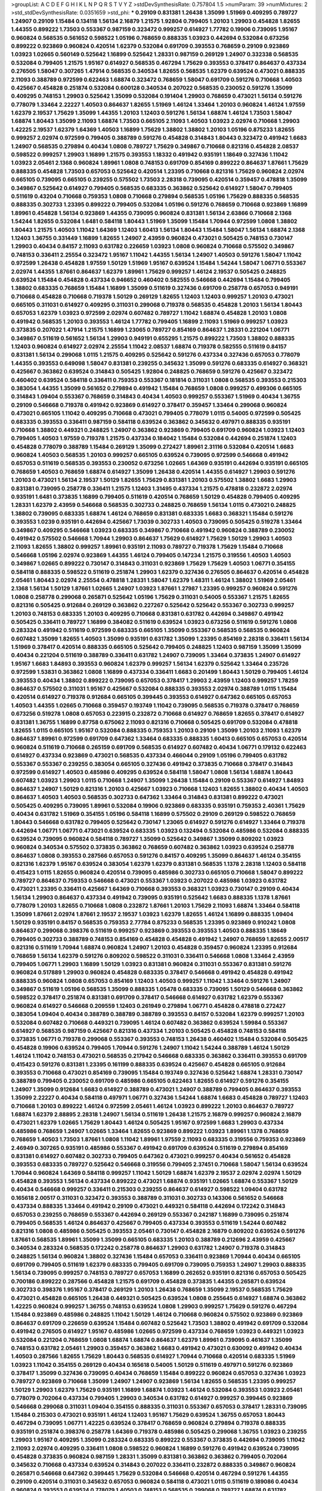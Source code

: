 >groupList:
A C D E F G H I K L
N P Q R S T V Y Z 
>stdDevSynthesisRate:
0.757804 1.5 
>numParam:
39
>numMixtures:
2
>std_stdDevSynthesisRate:
0.0351659
>std_phi:
***
0.29109 0.831381 1.26438 1.35099 1.51969 0.409295 0.789727 1.24907 0.29109 1.15484
0.134118 1.56134 2.16879 1.21575 1.92804 0.799405 1.20103 1.29903 0.454828 1.82655
1.44355 0.899222 1.73503 0.553367 0.987159 0.323472 0.999257 0.614927 1.77782 0.19906
0.739095 1.95167 0.960824 0.568535 0.561652 0.598522 1.05196 0.768659 0.888335 1.03923
0.442694 0.532084 0.673256 0.899222 0.923869 0.960824 0.420514 1.62379 0.532084 0.691709
0.393553 0.768659 0.29109 0.923869 1.03923 1.02665 0.560149 0.525642 1.16899 0.525642
1.28331 0.987159 0.269129 1.24907 0.332338 0.568535 0.532084 0.799405 1.21575 1.95167
0.614927 0.568535 0.467294 1.75629 0.393553 0.378417 0.864637 0.437334 0.276505 1.58047
0.307265 1.47914 0.568535 0.340534 1.82655 0.568535 1.62379 0.639524 0.473021 0.888335
2.11093 0.388789 0.972599 0.622463 1.68874 0.323472 0.768659 1.58047 0.691709 0.591276
0.710668 1.40503 0.425667 0.454828 0.251874 0.532084 0.600128 0.340534 0.207022 0.568535
0.230052 0.591276 1.35099 0.409295 0.748153 1.29903 0.525642 1.35099 0.532084 0.191404
1.29903 0.768659 0.473021 1.56134 0.591276 0.778079 1.33464 2.22227 1.40503 0.864637
1.82655 1.51969 1.46124 1.33464 1.20103 0.960824 1.46124 1.97559 1.62379 2.19537
1.75629 1.35099 1.44355 1.20103 1.12403 0.591276 1.56134 1.68874 1.46124 1.73503
1.58047 1.68874 1.80443 1.35099 2.11093 1.68874 1.73503 0.665105 2.11093 1.40503
1.03923 2.02974 0.710668 1.29903 1.42225 2.19537 1.62379 1.64369 1.40503 1.16899
1.75629 1.38802 1.38802 1.20103 1.05196 0.875233 1.82655 0.999257 2.02974 0.972599
0.799405 0.388789 0.591276 0.454828 0.314843 1.80443 0.323472 0.491942 1.6683 1.24907
0.568535 0.279894 0.40434 1.0808 0.789727 1.75629 0.349867 0.710668 0.821316 0.454828
2.08537 0.598522 0.999257 1.29903 1.16899 1.21575 0.393553 1.18332 0.491942 0.935191
1.18649 0.327436 1.11042 1.03923 2.05461 2.1368 0.960824 1.89961 1.0808 0.748153
0.691709 0.854169 0.899222 0.864637 1.87661 1.75629 0.888335 0.454828 1.73503 0.657053
0.525642 0.420514 1.23395 0.710668 0.821316 1.75629 0.960824 2.02974 0.665105 0.739095
0.665105 0.239255 0.575502 1.73503 2.28318 0.739095 0.420514 0.359457 0.478818 1.35099
0.349867 0.525642 0.614927 0.799405 0.568535 0.683335 0.363862 0.525642 0.614927 1.58047
0.799405 0.511619 0.43204 0.710668 0.759353 1.0808 0.710668 0.279894 0.568535 1.05196
1.75629 0.888335 0.568535 0.888335 0.302733 1.23395 0.899222 0.799405 0.532084 1.05196
0.591276 0.768659 0.710668 0.923869 1.16899 1.89961 0.454828 1.56134 0.923869 1.44355
0.739095 0.960824 0.831381 1.56134 2.63866 0.710668 2.1368 1.54244 1.82655 0.532084
1.6481 0.584118 1.80443 1.51969 1.35099 1.15484 1.70944 0.972599 1.0808 1.38802
1.80443 1.21575 1.40503 1.11042 1.64369 1.12403 1.60413 1.56134 1.80443 1.15484
1.58047 1.56134 1.68874 2.1368 1.12403 1.36755 0.331449 1.16899 1.82655 1.24907
2.43959 0.960824 0.473021 0.505425 0.748153 0.730147 1.29903 0.40434 0.84157 2.11093
0.631782 0.226659 1.03923 1.0808 0.960824 0.710668 0.575502 0.349867 0.748153 0.336411
2.25554 0.323472 1.95167 1.11042 1.44355 1.56134 1.24907 1.40503 0.591276 1.58047
1.11042 0.972599 1.26438 0.454828 1.97559 1.50129 1.51969 1.95167 0.639524 1.15484
1.54244 1.58047 1.06771 0.553367 2.02974 1.44355 1.87661 0.864637 1.62379 1.89961
1.75629 0.999257 1.46124 2.19537 0.505425 0.248825 0.639524 1.15484 0.454828 0.437334
0.946652 0.460402 0.582555 0.546668 0.442694 1.15484 0.799405 1.38802 0.683335 0.768659
1.15484 1.16899 1.35099 0.511619 0.327436 0.691709 0.258778 0.657053 0.949191 0.710668
0.454828 0.710668 0.719378 1.50129 0.269129 1.82655 1.12403 1.12403 0.999257 1.20103
0.473021 0.665105 0.311031 0.614927 0.409295 0.311031 0.299068 0.719378 0.568535 0.454828
1.20103 1.56134 1.80443 0.657053 1.62379 1.03923 0.972599 2.02974 0.607482 0.789727
1.11042 1.68874 0.454828 1.20103 1.0808 0.491942 0.568535 1.20103 0.393553 1.46124
1.77782 0.799405 1.16899 2.11093 1.51969 0.999257 1.03923 0.373835 0.207022 1.47914
1.21575 1.16899 1.23065 0.789727 0.854169 0.864637 1.28331 0.221204 1.06771 0.349867
0.511619 0.561652 1.56134 1.29903 0.949191 0.655295 1.21575 0.899222 1.73503 1.38802
0.888335 1.12403 0.960824 0.614927 2.02974 2.25554 1.11042 2.08537 1.68874 0.719378
0.582555 0.511619 0.84157 0.831381 1.56134 0.299068 1.0115 1.21575 0.409295 0.525642
0.591276 0.437334 0.327436 0.657053 0.778079 1.44355 0.393553 0.649098 1.58047 0.831381
0.239255 0.345632 1.35099 0.591276 0.683335 0.614927 0.368321 0.425667 0.363862 0.639524
0.314843 0.505425 1.92804 0.248825 0.768659 0.591276 0.425667 0.323472 0.460402 0.639524
0.584118 0.336411 0.759353 0.553367 0.181814 0.311031 1.0808 0.568535 0.393553 0.215303
0.383054 1.44355 1.35099 0.561652 0.279894 0.491942 1.15484 0.768659 1.0808 0.999257
0.499306 0.665105 0.314843 1.09404 0.553367 0.768659 0.314843 0.40434 1.40503 0.999257
0.553367 1.51969 0.40434 1.36755 0.29109 0.546668 0.719378 0.491942 0.923869 0.614927
0.378417 0.359457 1.33464 0.299068 0.960824 0.473021 0.665105 1.11042 0.409295 0.710668
0.473021 0.799405 0.778079 1.0115 0.54005 0.972599 0.505425 0.683335 0.393553 0.336411
0.987159 0.584118 0.639524 0.363862 0.345632 0.497971 0.888335 0.935191 0.710668 1.38802
0.449321 0.248825 1.24907 0.363862 0.923869 0.799405 0.691709 0.960824 1.03923 1.12403
0.799405 1.40503 1.97559 0.719378 1.21575 0.437334 0.184042 1.15484 0.532084 0.442694
0.251874 1.12403 0.454828 0.778079 0.388789 1.15484 0.269129 1.35099 0.272427 1.89961
2.31116 0.532084 0.420514 1.6683 0.960824 1.40503 0.568535 1.20103 0.999257 0.665105
0.639524 0.739095 0.972599 0.546668 0.491942 0.657053 0.511619 0.568535 0.393553 0.230052
0.673256 1.02665 1.64369 0.935191 0.442694 0.935191 0.665105 0.768659 1.40503 0.768659
1.68874 0.614927 1.35099 1.26438 0.420514 1.44355 0.614927 1.29903 0.591276 1.20103
0.473021 1.56134 2.19537 1.50129 1.82655 1.75629 0.831381 1.20103 0.575502 1.38802
1.6683 1.29903 0.831381 0.739095 0.258778 0.336411 1.21575 1.12403 1.31495 0.437334
1.21575 0.478818 0.232872 2.02974 0.935191 1.6481 0.373835 1.16899 0.799405 0.511619
0.420514 0.768659 1.50129 0.454828 0.799405 0.409295 1.28331 1.62379 2.43959 0.546668
0.568535 0.302733 0.248825 0.768659 1.56134 1.0115 0.473021 0.248825 1.38802 0.739095
0.683335 1.68874 1.46124 0.768659 0.831381 0.683335 1.6683 0.368321 1.15484 0.591276
0.393553 1.0239 0.935191 0.442694 0.425667 1.73039 0.302733 1.40503 0.739095 0.505425
0.519278 1.33464 0.349867 0.409295 0.546668 1.03923 0.683335 0.349867 0.710668 0.491942
0.960824 0.388789 0.230052 0.491942 0.575502 0.546668 1.70944 1.29903 0.864637 1.75629
0.614927 1.75629 1.50129 1.29903 1.40503 2.11093 1.82655 1.38802 0.999257 1.89961
0.935191 2.11093 0.789727 0.719378 1.75629 1.15484 0.710668 0.546668 1.05196 2.02974
0.923869 1.44355 1.46124 0.799405 0.147234 1.21575 0.319556 1.40503 1.40503 0.349867
1.02665 0.899222 0.730147 0.314843 0.311031 0.923869 1.75629 1.75629 1.40503 1.06771
0.354155 0.584118 0.888335 0.598522 0.511619 0.251874 1.29903 1.62379 0.327436 0.276505
0.864637 0.420514 0.454828 2.05461 1.80443 2.02974 2.25554 0.478818 1.28331 1.58047
1.62379 1.48311 1.46124 1.38802 1.51969 2.05461 2.1368 1.56134 1.50129 1.87661
1.02665 1.24907 1.03923 1.87661 1.27987 1.23395 0.999257 0.960824 0.591276 1.0808
0.258778 0.299068 0.265871 0.525642 1.05196 1.75629 0.311031 0.54005 0.553367 1.21575
1.82655 0.821316 0.505425 0.912684 0.269129 0.363862 0.227267 0.525642 0.525642 0.553367
0.302733 0.999257 1.20103 0.748153 0.683335 1.20103 0.409295 0.710668 0.831381 0.631782
0.442694 0.349867 0.491942 0.505425 0.336411 0.789727 1.16899 0.384082 0.511619 0.639524
1.03923 0.673256 0.511619 0.591276 1.0808 0.283324 0.491942 0.511619 0.972599 0.683335
0.665105 1.35099 0.553367 0.568535 0.568535 0.960824 0.607482 1.35099 1.82655 1.40503
1.35099 0.935191 0.631782 1.35099 1.23395 0.854169 2.28318 0.336411 1.56134 1.51969
0.378417 0.420514 0.888335 0.665105 0.525642 0.799405 0.248825 1.12403 0.987159 1.35099
1.35099 0.40434 0.221204 0.511619 0.388789 0.336411 0.631782 1.24907 0.739095 1.33464
0.373835 1.24907 0.614927 1.95167 1.6683 1.84893 0.393553 0.960824 1.62379 0.999257
1.56134 1.62379 0.525642 1.33464 0.235726 0.972599 1.53831 0.363862 1.0808 1.16899
0.437334 0.336411 1.6683 0.201499 1.80443 1.50129 0.799405 1.46124 0.393553 0.40434
1.38802 0.899222 0.739095 0.657053 0.378417 1.29903 2.43959 1.12403 0.999257 1.78259
0.864637 0.575502 0.311031 1.95167 0.425667 0.532084 0.888335 0.393553 2.02974 0.388789
1.0115 1.15484 0.420514 0.614927 0.719378 0.912684 0.665105 0.399445 0.393553 0.614927
0.647362 0.665105 0.657053 1.40503 1.44355 1.02665 0.710668 0.359457 0.193749 1.11042
0.739095 0.568535 0.719378 0.378417 0.768659 0.673256 0.519278 1.0808 0.657053 0.223915
0.232872 0.710668 0.614927 0.768659 1.82655 0.378417 0.614927 0.831381 1.36755 1.16899
0.87758 0.675062 2.11093 0.821316 0.710668 0.505425 0.691709 0.532084 0.478818 1.82655
1.0115 0.665105 1.95167 0.532084 0.888335 0.759353 1.20103 0.29109 1.35099 1.20103
2.11093 1.62379 0.864637 1.89961 0.972599 0.691709 0.647362 1.33464 0.683335 0.888335
1.60413 0.665105 0.657053 0.420514 0.960824 0.511619 0.710668 0.265159 0.691709 0.568535
0.614927 0.607482 0.40434 1.06771 0.179132 0.622463 0.614927 0.437334 0.923869 0.473021
0.568535 0.437334 0.466044 0.29109 1.05196 0.799405 0.631782 0.553367 0.553367 0.239255
0.383054 0.665105 0.327436 0.491942 0.373835 0.710668 0.378417 0.314843 0.972599 0.614927
1.40503 0.485986 0.409295 0.639524 0.584118 1.58047 1.0808 1.56134 1.68874 1.80443
0.607482 1.03923 1.29903 1.0115 0.710668 1.24907 1.35099 1.26438 1.15484 0.29109
0.553367 0.614927 1.84893 0.864637 1.24907 1.50129 0.821316 1.20103 0.425667 1.03923
0.710668 1.12403 1.82655 1.38802 0.40434 1.40503 0.864637 1.40503 1.40503 0.568535
0.302733 0.647362 1.33464 0.314843 0.831381 0.899222 0.473021 0.505425 0.409295 0.739095
1.89961 0.532084 0.19906 0.923869 0.683335 0.935191 0.759353 2.40361 1.75629 0.40434
0.631782 1.51969 0.354155 1.05196 0.584118 1.16899 0.575502 0.29109 0.269129 0.598522
0.768659 1.80443 0.546668 0.631782 0.799405 0.525642 0.730147 1.23065 0.614927 0.591276
0.614927 1.33464 0.719378 0.442694 1.06771 1.06771 0.473021 0.639524 0.683335 1.03923
0.132494 0.532084 0.485986 0.532084 0.888335 0.639524 0.739095 0.960824 0.584118 0.789727
1.35099 0.525642 0.349867 1.35099 0.809202 1.03923 0.960824 0.340534 0.575502 0.373835
0.363862 0.768659 0.607482 0.363862 1.03923 0.639524 0.258778 0.864637 1.0808 0.393553
0.287566 0.657053 0.591276 0.84157 0.409295 1.35099 0.864637 1.46124 0.354155 0.821316
1.62379 1.95167 0.639524 0.383054 1.62379 1.62379 0.831381 0.568535 1.1378 2.28318
1.12403 0.584118 0.415423 1.0115 1.82655 0.960824 0.420514 0.739095 0.485986 0.302733
0.665105 0.710668 1.58047 0.899222 0.789727 0.864637 0.759353 0.546668 0.473021 0.553367
1.03923 0.207022 0.485986 1.03923 0.631782 0.473021 1.23395 0.336411 0.425667 1.64369
0.710668 0.393553 0.368321 1.03923 0.730147 0.29109 0.40434 1.56134 1.29903 0.864637
0.437334 0.491942 0.739095 0.935191 0.525642 1.6683 0.888335 1.1378 1.87661 0.778079
1.20103 1.82655 0.710668 1.0808 0.232872 1.87661 1.20103 1.75629 2.11093 1.68874
1.33464 0.584118 1.35099 1.87661 2.02974 1.87661 2.19537 2.19537 1.03923 1.62379
1.82655 1.46124 1.16899 0.888335 1.09404 1.50129 0.935191 0.84157 0.568535 0.759353
2.77784 0.875233 0.568535 1.23395 0.923869 0.910242 1.0808 0.864637 0.299068 0.398376
0.511619 0.999257 0.923869 0.393553 0.393553 1.40503 0.888335 1.18649 0.799405 0.302733
0.388789 0.748153 0.854169 0.454828 0.454828 0.491942 1.24907 0.768659 1.82655 2.00517
0.821316 0.511619 1.70944 1.68874 0.960824 1.24907 1.20103 0.454828 0.359457 0.960824
1.23395 0.912684 0.768659 1.56134 1.62379 0.591276 0.809202 0.598522 0.311031 0.336411
0.546668 1.0808 1.33464 2.43959 0.799405 1.06771 1.29903 1.16899 1.50129 1.03923
0.831381 0.960824 0.311031 0.553367 0.831381 0.591276 0.960824 0.517889 1.29903 0.960824
0.454828 0.683335 0.378417 0.546668 0.491942 0.454828 0.491942 0.888335 0.960824 1.0808
0.657053 0.854169 1.12403 1.40503 0.999257 1.11042 1.33464 0.591276 1.24907 0.349867
0.511619 1.05196 0.568535 1.35099 0.888335 1.05478 0.683335 0.739095 1.50129 0.546668
0.363862 0.598522 0.378417 0.251874 0.831381 0.691709 0.378417 0.546668 0.614927 0.631782
1.62379 0.553367 0.960824 0.614927 0.546668 0.209559 1.12403 0.261949 0.279894 1.06771
0.454828 0.478818 0.272427 0.383054 1.09404 0.40434 0.388789 0.388789 0.388789 0.393553
0.84157 0.532084 1.62379 0.999257 1.20103 0.532084 0.607482 0.710668 0.449321 0.739095
1.46124 0.607482 0.363862 0.639524 1.59984 0.553367 0.614927 0.568535 0.987159 0.425667
0.821316 0.437334 1.20103 0.505425 0.454828 0.748153 0.584118 0.373835 1.06771 0.719378
0.299068 0.553367 0.393553 0.748153 1.26438 0.460402 1.15484 0.532084 0.505425 0.454828
0.19906 0.639524 0.799405 1.70944 0.591276 1.24907 1.11042 1.54244 0.388789 1.46124
1.50129 1.46124 1.11042 0.748153 0.473021 0.568535 0.217942 0.546668 0.683335 0.363862
0.336411 0.393553 0.691709 0.415423 0.591276 0.831381 1.23395 0.161199 0.888335 0.639524
0.425667 0.454828 0.665105 0.912684 0.393553 0.710668 0.473021 0.854169 0.739095 1.15484
0.193749 0.327436 0.525642 1.68874 1.28331 0.730147 0.388789 0.799405 0.230052 0.691709
0.485986 0.665105 0.622463 1.82655 0.614927 0.591276 0.354155 1.24907 1.35099 0.912684
1.6683 0.614927 0.388789 0.473021 1.24907 0.388789 0.799405 0.864637 0.393553 1.35099
2.22227 0.40434 0.584118 0.497971 1.06771 0.327436 1.54244 1.68874 1.6683 0.454828
0.789727 1.12403 0.710668 1.20103 0.899222 1.46124 0.972599 2.05461 1.46124 1.03923
0.899222 1.20103 0.864637 0.789727 1.68874 1.62379 2.88895 2.28318 1.24907 1.56134
0.511619 1.26438 1.21575 2.16879 0.999257 0.960824 2.16879 0.473021 1.62379 1.02665
1.75629 1.80443 1.46124 0.505425 1.95167 0.972599 1.6683 1.29903 0.437334 0.485986
0.768659 1.24907 1.02665 1.33464 1.82655 0.923869 0.899222 1.03923 1.89961 1.1378
0.768659 0.768659 1.40503 1.73503 1.87661 1.0808 1.11042 1.89961 1.97559 2.11093
0.683335 0.319556 0.759353 0.923869 2.46949 0.307265 0.935191 0.485986 0.553367 0.491942
0.691709 0.639524 0.511619 0.279894 0.854169 0.831381 0.614927 0.607482 0.302733 0.799405
0.647362 0.473021 0.999257 0.40434 0.561652 0.454828 0.393553 0.683335 0.789727 0.525642
0.546668 0.319556 0.799405 2.37451 0.710668 1.58047 1.56134 0.639524 1.70944 0.960824
1.64369 0.584118 0.999257 1.11042 1.50129 1.68874 1.62379 2.19537 2.02974 2.02974
1.50129 0.454828 0.393553 1.56134 0.437334 0.899222 0.473021 1.68874 0.935191 1.02665
1.68874 0.553367 1.50129 0.40434 0.546668 0.999257 0.336411 0.215303 0.239255 0.864637
0.614927 0.598522 1.09404 0.631782 0.165618 2.00517 0.311031 0.323472 0.393553 0.388789
0.311031 0.302733 0.143306 0.561652 0.546668 0.437334 0.888335 1.33464 0.491942 0.29109
0.473021 0.449321 0.584118 0.442694 0.172242 0.314843 0.657053 0.239255 0.768659 0.553367
0.442694 0.269129 0.553367 0.242187 1.16899 0.739095 0.251874 0.799405 0.568535 1.46124
0.864637 0.425667 0.799405 0.437334 0.393553 0.511619 1.54244 0.607482 0.821316 1.0808
0.485986 0.505425 0.393553 2.05461 0.730147 0.454828 2.16879 0.809202 0.639524 0.591276
1.87661 0.568535 1.89961 1.35099 1.35099 0.665105 0.683335 1.20103 0.388789 0.212696
2.43959 0.425667 0.340534 0.283324 0.568535 0.172242 0.258778 0.864637 1.29903 0.631782
1.24907 0.719378 0.314843 0.248825 1.56134 0.960824 1.38802 0.327436 1.15484 0.657053
0.336411 0.923869 1.70944 0.40434 0.665105 0.691709 0.799405 0.511619 1.62379 0.683335
0.799405 0.691709 0.739095 0.759353 1.24907 1.29903 0.888335 1.56134 0.739095 0.999257
0.748153 0.789727 0.657053 1.16899 0.262652 0.935191 0.821316 0.657053 0.505425 0.700186
0.899222 0.287566 0.454828 1.21575 0.691709 0.454828 0.373835 1.44355 0.265871 0.639524
0.302733 0.398376 1.95167 0.378417 0.269129 1.20103 1.26438 0.768659 1.35099 2.19537
0.568535 1.75629 0.473021 0.454828 0.665105 1.26438 0.449321 0.505425 0.639524 1.0808
0.255645 0.614927 1.68874 0.363862 1.42225 0.960824 0.999257 1.36755 0.748153 0.639524
1.0808 1.29903 0.999257 1.75629 0.591276 0.467294 1.15484 0.923869 0.485986 0.248825
1.11042 1.50129 1.46124 0.710668 0.960824 0.575502 0.923869 0.923869 0.864637 0.691709
0.226659 0.639524 1.15484 0.607482 0.525642 1.73503 1.38802 0.491942 0.691709 0.532084
0.491942 0.276505 0.614927 1.95167 0.485986 1.02665 0.972599 0.437334 0.768659 1.03923
0.449321 1.03923 0.532084 0.221204 0.768659 1.0808 1.68874 1.68874 0.864637 1.62379
1.89961 0.739095 0.461637 1.35099 0.748153 0.631782 2.05461 1.29903 0.359457 0.363862
1.6683 0.491942 0.473021 0.630092 0.491942 0.40434 1.40503 0.287566 1.82655 1.75629
1.80443 0.568535 0.614927 1.70944 0.710668 0.420514 0.683335 1.51969 1.03923 1.11042
0.354155 0.269129 0.40434 0.165618 0.54005 1.50129 0.511619 0.497971 0.591276 0.923869
0.378417 1.35099 0.327436 0.739095 0.40434 0.768659 1.15484 0.899222 0.960824 0.657053
0.327436 1.03923 0.789727 0.923869 0.710668 1.35099 1.24907 1.24907 0.923869 1.56134
1.82655 0.568535 1.23395 0.999257 1.50129 1.29903 1.62379 1.75629 0.935191 1.16899
1.68874 1.03923 1.46124 0.532084 0.393553 1.03923 2.05461 0.778079 0.702064 0.437334
0.799405 1.29903 0.340534 0.631782 0.614927 0.999257 0.399445 0.923869 0.546668 0.299068
0.311031 1.09404 0.354155 0.888335 0.311031 0.553367 0.657053 0.378417 1.28331 0.739095
1.15484 0.215303 0.473021 0.935191 1.46124 1.12403 1.95167 1.75629 0.639524 1.36755
0.657053 1.80443 0.467294 0.739095 1.06771 1.42225 0.639524 0.378417 0.768659 0.960824
0.279894 0.719378 0.888335 0.935191 0.251874 0.398376 0.258778 1.64369 0.719378 0.485986
0.505425 0.299068 1.36755 1.03923 0.239255 1.29903 1.95167 0.409295 1.35099 0.283324
0.683335 0.899222 0.553367 0.373835 0.442694 0.739095 1.11042 2.11093 2.02974 0.409295
0.336411 1.0808 0.598522 0.960824 1.16899 0.591276 0.491942 0.639524 0.739095 0.454828
0.373835 0.960824 0.987159 1.28331 1.35099 0.831381 0.363862 0.363862 0.799405 0.702064
0.345632 0.710668 0.437334 0.639524 0.314843 0.207022 0.336411 0.232872 0.888335 0.349867
0.960824 0.265871 0.546668 0.647362 0.399445 1.75629 0.532084 0.546668 0.420514 0.467294
0.591276 1.44355 0.29109 0.420514 0.311031 0.345632 0.657053 0.960824 0.584118 0.473021
1.0115 0.511619 0.189086 0.40434 0.960824 0.393553 0.639524 0.778079 1.40503 0.748153
0.568535 0.299068 0.789727 1.68874 0.631782 0.568535 1.51969 0.193749 0.591276 0.460402
0.398376 0.935191 1.20103 0.87758 0.899222 1.15484 1.56134 1.29903 1.15484 1.89961
0.420514 1.24907 0.622463 0.789727 0.420514 0.864637 2.02974 1.87661 0.420514 1.58047
1.82655 0.584118 1.62379 0.665105 2.11093 0.485986 0.665105 0.799405 0.485986 0.657053
0.923869 0.591276 0.349867 0.323472 0.265871 0.409295 0.491942 0.546668 0.598522 0.568535
1.21575 2.19537 0.373835 0.505425 0.191404 0.683335 1.03923 0.207022 1.68874 0.272427
0.311031 0.323472 1.20103 0.888335 1.29903 0.232872 1.95167 1.73503 0.491942 0.584118
0.532084 0.359457 0.323472 0.40434 0.460402 0.485986 0.276505 0.383054 0.748153 0.864637
0.614927 0.899222 0.409295 1.06771 2.05461 0.710668 0.478818 2.16879 0.639524 1.0808
1.11042 0.172242 1.11042 1.15484 1.05478 1.31495 0.409295 0.299068 1.68874 0.29109
0.393553 0.821316 1.31495 0.768659 0.302733 0.437334 0.420514 0.864637 0.854169 0.460402
0.553367 1.24907 0.373835 0.710668 0.497971 0.546668 0.40434 1.16899 0.420514 0.710668
1.42225 1.44355 0.591276 0.336411 0.363862 0.639524 0.821316 0.54005 0.209559 1.16899
2.43959 1.68874 1.40503 1.46124 1.44355 0.899222 1.82655 0.598522 1.31495 1.35099
1.75629 1.03923 1.56134 2.25554 1.48311 1.31495 1.21575 1.12403 0.409295 1.03923
0.748153 0.460402 0.399445 1.68874 0.809202 0.821316 0.349867 0.425667 0.415423 0.584118
0.491942 0.614927 0.799405 1.56134 0.546668 0.29109 0.935191 1.35099 0.639524 0.546668
0.454828 0.831381 0.657053 0.935191 0.665105 0.532084 0.511619 0.739095 0.323472 1.0808
0.409295 0.710668 0.245155 0.420514 0.467294 0.511619 0.378417 0.719378 0.799405 0.323472
0.710668 0.383054 0.336411 0.491942 0.553367 0.888335 1.02665 1.03923 0.207022 0.279894
0.409295 2.63866 0.217942 0.665105 0.657053 0.748153 1.87661 0.568535 1.35099 1.48311
0.532084 0.568535 0.799405 0.935191 0.768659 0.631782 1.21575 1.15484 0.40434 1.38802
0.799405 0.923869 0.454828 0.683335 0.665105 1.62379 0.683335 1.82655 1.82655 1.11042
1.12403 1.35099 0.248825 0.388789 2.19537 0.505425 0.584118 0.999257 2.16879 0.710668
1.73503 1.75629 0.466044 0.368321 1.24907 1.0808 0.739095 1.50129 1.44355 1.44355
1.46124 1.21575 0.831381 1.56134 2.11093 2.02974 1.15484 1.51969 1.56134 1.73503
0.999257 1.0115 1.87661 0.972599 1.62379 1.62379 0.999257 1.02665 0.935191 2.34576
0.568535 0.999257 0.665105 0.398376 1.20103 0.478818 1.24907 1.06771 0.799405 0.591276
1.24907 1.29903 0.29109 0.809202 1.12403 2.28318 1.51969 1.40503 1.68874 1.40503
2.19537 1.33464 1.82655 1.64369 2.63866 1.6683 1.11042 1.40503 1.11042 0.960824
0.799405 1.44355 1.68874 0.710668 0.831381 0.442694 0.553367 1.02665 1.75629 1.12403
1.87661 1.68874 1.36755 1.56134 1.35099 0.899222 1.29903 1.44355 0.607482 1.21575
0.700186 2.25554 0.354155 0.546668 0.393553 0.272427 0.302733 0.639524 0.467294 0.864637
0.768659 0.378417 0.437334 0.719378 0.393553 0.960824 0.987159 0.393553 0.532084 0.345632
1.03923 0.449321 1.40503 0.29109 0.485986 0.302733 0.532084 0.683335 0.553367 0.323472
1.03923 0.532084 0.212696 0.546668 0.748153 1.50129 1.38802 0.258778 0.327436 0.546668
0.373835 0.29109 0.525642 0.363862 0.511619 0.719378 0.888335 0.591276 0.999257 0.425667
0.485986 0.799405 2.02974 0.363862 1.12403 0.505425 0.864637 1.06771 0.437334 0.525642
0.223915 0.425667 0.454828 0.568535 0.473021 1.62379 0.591276 0.568535 0.363862 0.598522
0.614927 1.51969 0.768659 0.242187 0.363862 0.454828 0.393553 0.279894 0.864637 1.20103
0.568535 1.0115 0.409295 0.276505 1.11042 1.40503 0.935191 0.505425 0.999257 0.467294
1.95167 0.54005 0.759353 1.87661 0.437334 0.491942 1.68874 1.38802 1.11042 1.50129
1.56134 1.54244 1.80443 1.56134 1.60413 0.532084 0.591276 1.0115 0.349867 0.768659
1.12403 1.46124 2.02974 1.64369 1.75629 0.665105 1.80443 1.89961 1.20103 0.449321
0.614927 0.821316 1.16899 1.02665 1.64369 0.631782 1.75629 1.05196 0.302733 2.28318
1.06771 0.460402 0.799405 1.12403 1.51969 1.11042 1.97559 1.62379 0.497971 1.12403
1.51969 0.719378 1.40503 0.864637 1.89961 0.639524 0.864637 0.607482 2.28318 0.323472
0.730147 1.26438 1.0808 1.56134 0.415423 0.683335 0.614927 0.864637 0.639524 0.373835
0.768659 0.232872 1.12403 0.600128 0.302733 0.279894 0.467294 0.511619 0.378417 0.215303
0.854169 0.409295 0.591276 0.987159 0.647362 0.546668 0.393553 0.739095 0.29109 0.466044
1.92804 0.923869 1.02665 1.44355 0.799405 0.242187 0.960824 0.631782 0.207022 0.546668
0.420514 0.768659 0.702064 0.354155 0.691709 0.614927 0.657053 0.665105 0.739095 0.525642
1.16899 0.299068 1.24907 0.519278 0.40434 0.223915 0.553367 0.269129 1.40503 0.923869
1.23395 0.467294 0.614927 0.485986 0.302733 0.323472 1.24907 0.864637 0.525642 0.340534
0.622463 0.393553 0.519278 0.525642 0.437334 0.378417 0.607482 0.349867 0.532084 0.393553
1.20103 0.378417 1.40503 0.864637 0.631782 0.491942 0.739095 0.409295 0.739095 1.11042
0.505425 1.44355 0.568535 1.26438 1.14085 1.50129 1.24907 1.31495 0.546668 0.960824
0.546668 0.327436 0.29109 0.437334 0.591276 2.11093 0.437334 0.639524 0.460402 0.821316
0.497971 0.691709 0.591276 0.302733 0.532084 0.899222 1.12403 0.759353 0.821316 0.854169
1.03923 0.373835 0.799405 1.21575 1.36755 0.363862 0.340534 0.987159 0.710668 1.97559
1.77782 0.473021 1.06771 1.95167 0.143306 1.62379 1.33464 1.20103 0.319556 1.75629
1.51969 1.97559 0.19906 1.68874 0.607482 0.302733 0.591276 0.831381 1.68874 0.532084
0.789727 0.299068 0.349867 0.345632 1.12403 0.473021 1.46124 1.21575 1.62379 2.25554
0.691709 0.425667 0.923869 1.0808 1.56134 1.09698 0.230052 0.437334 0.691709 0.43204
0.614927 0.568535 1.33464 0.340534 0.491942 0.673256 1.24907 1.68874 0.854169 0.778079
1.0808 1.89961 0.473021 0.864637 0.864637 1.11042 1.87661 1.6683 0.511619 1.24907
0.363862 0.546668 0.960824 0.279894 0.691709 1.29903 0.854169 0.473021 0.960824 1.0115
0.568535 0.854169 1.62379 1.58047 1.56134 1.62379 1.16899 1.80443 1.56134 1.21575
1.29903 1.89961 1.87661 1.03923 1.50129 1.62379 1.42225 1.24907 1.46124 1.73503
0.821316 0.665105 0.54005 0.923869 1.35099 0.454828 0.425667 0.553367 1.35099 0.336411
1.05196 0.739095 0.373835 0.437334 0.505425 1.16899 1.24907 0.999257 0.972599 0.864637
0.960824 1.87661 1.40503 0.525642 0.420514 0.888335 2.37451 0.631782 1.54244 1.29903
1.87661 1.44355 1.28331 0.739095 1.75629 1.40503 1.38802 0.207022 0.768659 1.35099
0.349867 0.473021 1.16899 0.864637 0.710668 1.24907 1.20103 1.26438 0.759353 0.768659
1.28331 0.665105 0.532084 0.631782 0.987159 1.36755 0.349867 2.56827 1.89961 1.29903
1.20103 1.12403 0.193749 0.388789 0.311031 0.442694 0.553367 0.497971 0.409295 0.532084
0.191404 0.43204 1.21575 1.42225 0.409295 0.378417 0.349867 0.710668 0.622463 0.657053
0.739095 0.553367 0.665105 0.888335 0.631782 0.657053 0.473021 0.40434 1.84893 1.15484
0.923869 0.378417 1.46124 0.279894 1.31495 0.373835 0.683335 0.614927 0.454828 0.491942
0.675062 0.409295 0.809202 1.75629 0.809202 1.62379 0.363862 0.442694 0.591276 0.299068
0.614927 0.614927 0.420514 0.614927 0.345632 0.251874 0.511619 0.349867 0.591276 0.425667
0.319556 0.368321 0.363862 0.622463 0.607482 0.591276 0.505425 0.425667 0.491942 0.491942
0.631782 0.448119 0.359457 0.29109 0.673256 0.591276 0.409295 1.44355 0.368321 0.768659
0.473021 1.03923 0.719378 0.647362 0.276505 0.215303 0.864637 0.454828 1.23395 0.265871
0.373835 0.831381 0.467294 1.62379 1.23395 1.36755 0.568535 0.854169 0.467294 1.46124
1.89961 1.35099 0.999257 1.33464 1.02665 0.691709 1.89961 0.323472 0.657053 1.26438
0.888335 0.657053 0.505425 0.683335 0.639524 0.821316 0.799405 0.821316 0.279894 0.491942
0.363862 1.92289 0.505425 0.591276 0.710668 0.960824 0.532084 0.359457 1.35099 0.314843
0.912684 0.248825 1.0808 0.359457 0.546668 1.20103 1.0115 0.299068 0.29109 0.683335
0.332338 0.568535 1.40503 0.269129 0.739095 1.20103 0.235726 0.473021 1.46124 1.50129
0.854169 0.437334 0.473021 0.665105 0.279894 0.799405 0.899222 0.591276 0.442694 1.50129
0.349867 0.568535 1.02665 0.719378 1.56134 0.460402 1.02665 0.843827 0.987159 1.44355
1.97559 0.546668 0.420514 1.1378 0.607482 1.70944 0.575502 0.553367 0.691709 0.854169
1.15484 0.511619 0.525642 0.319556 0.511619 1.20103 0.960824 0.40434 0.639524 0.665105
0.378417 0.591276 0.54005 0.485986 0.251874 0.553367 0.799405 0.778079 0.568535 1.11042
0.248825 1.48311 0.568535 0.473021 0.789727 0.831381 0.442694 0.710668 0.864637 0.614927
1.62379 0.683335 0.525642 1.21575 0.614927 0.739095 1.75629 2.05461 1.40503 1.51969
0.525642 1.38802 1.35099 1.75629 2.08537 1.16899 0.491942 0.230052 0.768659 0.888335
0.491942 1.11042 1.0808 0.525642 0.831381 1.12403 0.505425 0.568535 0.553367 2.56827
1.56134 0.683335 0.525642 0.287566 0.437334 0.19906 0.575502 0.532084 0.378417 0.393553
0.473021 0.614927 0.19906 0.799405 0.275766 1.31495 1.46124 0.739095 1.68874 0.393553
0.437334 0.519278 0.491942 1.1378 1.50129 0.568535 1.51969 0.987159 0.864637 0.614927
0.336411 1.26438 1.40503 1.0115 1.75629 1.44355 1.15484 1.16899 0.923869 1.40503
0.265871 1.06771 0.710668 1.29903 0.306443 0.311031 0.665105 0.799405 1.29903 1.0808
0.899222 0.999257 0.473021 0.420514 0.491942 0.425667 1.40503 0.373835 0.378417 0.854169
0.215303 1.29903 0.505425 1.56134 0.454828 0.302733 0.517889 0.683335 1.56134 0.420514
0.409295 0.29109 0.532084 0.235726 0.327436 1.21575 0.935191 0.388789 1.46124 0.265871
0.299068 0.232872 0.657053 0.279894 0.778079 0.864637 0.525642 1.24907 0.467294 0.191404
0.388789 0.454828 0.584118 1.06771 0.553367 0.768659 0.525642 0.614927 0.437334 0.657053
0.665105 0.454828 0.575502 0.363862 0.319556 0.568535 0.614927 0.269129 0.378417 0.454828
0.258778 0.831381 0.473021 1.0808 0.491942 0.778079 0.831381 0.349867 1.0808 1.03923
0.409295 0.314843 0.485986 1.82655 0.683335 0.467294 0.242187 0.525642 0.473021 1.05196
0.454828 0.511619 0.420514 0.473021 0.193749 0.614927 0.748153 1.16899 1.15484 1.28331
1.95167 0.888335 0.473021 0.409295 0.511619 0.591276 0.532084 0.84157 0.505425 0.172242
0.575502 1.23065 0.491942 1.78259 0.639524 0.575502 1.29903 0.888335 0.575502 1.16899
1.26438 1.23395 1.68874 1.11042 0.639524 0.269129 0.511619 0.532084 0.287566 0.511619
1.87661 0.768659 0.778079 0.505425 0.683335 1.26438 0.598522 1.58047 0.748153 0.221204
1.35099 1.70944 1.51969 1.58047 0.910242 1.40503 1.62379 0.999257 1.82655 1.92804
1.56134 1.64369 2.11093 1.16899 1.58047 1.26438 0.831381 2.81942 2.11093 1.20103
1.0808 0.768659 0.261949 0.799405 1.87661 1.56134 1.11042 0.607482 1.56134 0.949191
0.960824 0.631782 0.710668 1.29903 1.03923 0.568535 0.854169 0.759353 1.64369 1.35099
1.31495 1.87661 0.768659 0.631782 1.0115 0.759353 0.511619 0.384082 0.525642 0.888335
1.56134 0.553367 0.287566 0.349867 1.40503 0.323472 0.691709 0.491942 0.454828 0.43204
0.710668 0.546668 0.532084 0.420514 1.12403 1.21575 0.454828 0.473021 0.561652 0.960824
0.631782 0.899222 0.789727 0.778079 1.85389 0.568535 0.657053 0.546668 0.525642 0.499306
0.332338 0.29109 0.311031 0.598522 1.24907 0.378417 0.710668 0.912684 0.388789 0.473021
0.207022 0.607482 0.591276 0.279894 0.485986 0.622463 0.314843 1.35099 0.748153 0.622463
0.768659 2.05461 0.639524 0.409295 0.201499 0.505425 0.657053 1.14085 1.56134 0.673256
0.460402 0.230052 0.265871 0.730147 0.454828 0.409295 0.683335 0.349867 0.719378 1.24907
0.546668 0.923869 2.19537 0.999257 0.478818 0.614927 0.768659 1.26438 1.46124 0.935191
0.923869 0.388789 0.505425 2.53717 0.323472 0.442694 0.759353 0.691709 0.960824 1.40503
0.614927 0.511619 1.0808 0.553367 1.87661 1.12403 1.46124 0.999257 1.05196 1.35099
1.62379 0.553367 1.21575 0.730147 0.607482 0.923869 1.68874 0.821316 1.46124 1.20103
1.46124 1.40503 1.60413 1.70944 2.28318 1.28331 1.97559 1.51969 1.0115 1.50129
1.26438 1.20103 0.739095 1.31495 0.864637 0.442694 0.639524 0.854169 0.485986 0.710668
0.864637 0.505425 0.854169 1.11042 0.87758 1.38802 1.06771 0.454828 0.327436 2.63866
0.388789 1.12403 1.26438 1.03923 0.960824 0.972599 1.15484 0.607482 0.323472 0.789727
1.29903 0.935191 1.50129 0.511619 1.20103 0.960824 0.768659 0.789727 1.56134 2.19537
1.97559 2.34576 1.20103 0.622463 1.68874 1.46124 1.6683 0.768659 1.40503 0.532084
0.378417 1.58047 0.553367 1.24907 0.888335 0.43204 0.511619 0.497971 0.388789 0.888335
0.546668 2.11093 0.568535 0.336411 0.525642 0.248825 0.899222 1.16899 0.960824 0.279894
0.276505 0.525642 0.575502 0.553367 1.56134 0.449321 0.639524 0.647362 0.923869 0.768659
1.03923 1.33464 0.639524 0.473021 0.201499 1.68874 0.657053 0.598522 1.12403 0.935191
0.29109 0.425667 0.864637 0.768659 1.77782 0.614927 0.821316 1.50129 0.665105 1.24907
0.568535 0.279894 1.51969 0.598522 0.831381 0.437334 0.665105 0.665105 0.809202 1.51969
0.691709 0.323472 0.923869 0.972599 0.591276 0.739095 0.532084 0.614927 0.719378 0.568535
0.553367 0.349867 0.739095 0.467294 0.888335 0.639524 0.349867 0.960824 1.50129 0.336411
0.485986 0.614927 0.525642 0.591276 0.607482 1.77782 1.16899 1.29903 0.473021 0.204516
0.336411 0.485986 0.759353 0.719378 0.546668 0.467294 0.691709 0.854169 0.437334 0.607482
0.607482 0.568535 0.311031 1.64369 0.505425 0.473021 0.349867 0.473021 0.29109 0.960824
1.05196 1.1378 0.420514 0.449321 0.614927 0.683335 0.150864 0.525642 0.378417 0.217942
1.44355 1.20103 0.354155 2.02974 0.546668 0.505425 0.378417 1.06771 0.191404 0.454828
0.40434 0.163613 0.460402 0.491942 0.485986 0.384082 0.935191 0.454828 0.854169 1.56134
0.491942 0.831381 0.420514 0.368321 0.437334 1.31495 1.35099 1.60413 0.230052 1.95167
0.710668 0.639524 1.58047 1.31495 1.77782 1.73503 1.68874 1.36755 1.50129 2.43959
0.899222 1.6683 0.665105 1.82655 1.50129 0.960824 1.35099 2.11093 1.33464 1.56134
1.95167 1.29903 2.31736 2.19537 0.748153 1.44355 1.97559 1.11042 0.639524 0.378417
1.40503 0.568535 0.768659 1.29903 0.639524 0.388789 1.56134 1.62379 0.960824 0.568535
1.31495 0.923869 0.799405 1.26438 0.935191 0.467294 1.0808 0.454828 1.15484 1.21575
0.368321 1.20103 0.864637 0.485986 0.393553 0.631782 1.15484 0.546668 0.437334 0.511619
0.255645 0.327436 0.393553 0.719378 0.639524 0.302733 0.40434 0.923869 1.68874 1.29903
1.28331 1.89961 0.949191 1.21575 0.665105 0.972599 0.323472 0.665105 0.691709 0.999257
0.683335 1.68874 1.11042 1.20103 0.789727 1.26438 2.25554 1.35099 0.568535 0.647362
1.16899 1.51969 1.11042 0.409295 0.864637 0.821316 1.12403 1.37122 1.21575 2.1368
0.639524 0.473021 0.821316 1.46124 0.960824 1.24907 0.935191 0.511619 1.24907 0.491942
0.568535 0.409295 1.50129 1.11042 1.82655 1.38802 1.20103 1.73503 1.03923 0.393553
1.73503 0.888335 0.799405 0.568535 0.546668 0.568535 0.591276 0.768659 0.359457 1.46124
1.89961 0.454828 1.56134 1.82655 1.80443 1.42225 0.789727 0.467294 0.739095 1.24907
0.864637 0.349867 0.799405 0.748153 0.739095 1.03923 0.491942 0.647362 1.87661 0.768659
0.40434 0.960824 0.631782 1.80443 1.82655 1.28331 1.35099 0.999257 0.591276 1.03923
1.35099 2.56827 1.29903 0.987159 0.888335 0.532084 0.336411 0.258778 0.639524 0.759353
0.639524 0.525642 0.349867 2.02974 0.354155 0.223915 0.505425 0.398376 1.0808 0.454828
0.322607 0.561652 1.33464 0.279894 0.117787 1.06771 0.398376 0.864637 0.420514 1.0808
0.40434 1.75629 0.759353 0.568535 0.821316 1.73503 0.854169 0.349867 0.799405 1.87661
0.491942 0.425667 0.923869 0.691709 0.683335 0.568535 1.15484 1.51969 0.665105 0.40434
0.614927 0.460402 0.778079 0.40434 0.473021 0.639524 1.21901 1.51969 0.683335 0.363862
1.20103 0.598522 1.0115 0.831381 0.972599 1.12403 0.437334 0.778079 2.11093 1.68874
1.46124 0.54005 1.06771 0.923869 1.97559 0.437334 0.614927 1.62379 0.923869 0.768659
1.16899 1.11042 0.768659 0.665105 2.02974 2.19537 1.03923 1.68874 1.29903 0.960824
2.02974 1.0115 0.553367 1.75629 1.73503 2.19537 0.511619 1.6683 1.0115 1.35099
0.393553 0.665105 1.24907 0.525642 0.683335 0.778079 0.768659 0.368321 0.614927 0.454828
0.454828 0.864637 0.525642 0.425667 0.647362 0.719378 0.425667 0.568535 1.68874 1.46124
1.64369 0.999257 1.29903 1.15484 1.15484 1.40503 2.02974 0.691709 1.58047 1.58047
1.89961 1.21575 0.505425 0.719378 1.62379 1.20103 1.68874 0.546668 0.739095 1.68874
1.46124 1.12403 0.525642 0.272427 1.82655 0.789727 1.03923 1.20103 0.388789 0.591276
0.799405 0.683335 0.378417 0.354155 1.44355 0.748153 0.87758 0.232872 1.0808 1.12403
0.899222 0.505425 0.276505 0.710668 0.454828 2.02974 0.327436 0.340534 0.409295 0.923869
0.442694 0.276505 0.532084 0.888335 1.21575 0.420514 1.40503 1.56134 0.368321 0.831381
0.29109 0.279894 1.20103 0.485986 1.80443 1.21575 0.525642 0.399445 0.899222 0.730147
0.768659 1.0808 0.251874 0.759353 0.299068 0.789727 0.505425 0.821316 0.491942 1.50129
0.525642 0.40434 0.261949 0.420514 1.0808 1.11042 0.960824 0.485986 0.491942 0.831381
0.719378 0.665105 1.0808 0.454828 1.33464 0.739095 0.40434 1.09698 0.673256 0.269129
0.373835 0.575502 0.598522 2.34576 0.425667 0.279894 0.831381 0.255645 0.478818 0.311031
0.923869 0.40434 0.179132 0.683335 0.420514 0.302733 1.16899 0.258778 0.591276 0.683335
1.20103 0.923869 2.02974 0.349867 1.20103 1.82655 0.598522 0.768659 0.340534 0.302733
0.546668 0.691709 1.06771 0.607482 0.935191 0.768659 0.598522 0.657053 0.425667 1.06771
1.44355 1.06771 1.46124 0.584118 1.03923 2.1368 1.50129 0.719378 0.485986 0.683335
0.43204 0.248825 0.647362 0.420514 1.62379 0.454828 0.491942 0.454828 1.29903 1.35099
0.207022 0.532084 1.89961 0.999257 0.409295 0.864637 0.789727 1.0808 0.532084 0.614927
1.1378 0.393553 1.53831 0.349867 0.657053 0.517889 0.607482 0.485986 0.454828 0.473021
1.46124 0.473021 0.442694 0.691709 0.972599 0.340534 0.319556 0.631782 1.16899 2.19537
1.24907 1.95167 1.20103 2.28318 1.15484 1.58047 2.02974 0.683335 0.359457 2.16879
0.575502 1.0808 1.73503 0.561652 1.0115 0.591276 0.591276 1.64369 1.70944 1.06771
1.46124 0.719378 0.999257 1.40503 1.97559 1.51969 1.68874 1.56134 1.05196 1.62379
1.02665 0.739095 1.64369 2.37451 2.19537 1.28331 2.02974 1.62379 1.28331 0.864637
1.40503 1.75629 2.56827 1.51969 1.62379 2.11093 0.388789 1.29903 1.50129 1.0808
1.24907 0.511619 0.491942 1.35099 0.363862 1.35099 0.821316 0.719378 0.591276 0.923869
1.35099 1.44355 0.373835 0.923869 0.553367 0.546668 0.287566 1.89961 0.363862 0.739095
0.768659 0.854169 0.631782 1.38802 1.44355 0.491942 1.29903 1.40503 0.675062 1.18332
2.46949 0.888335 0.739095 1.77782 1.29903 0.553367 0.888335 1.62379 0.40434 0.757322
1.87661 0.999257 0.759353 0.553367 1.0808 0.425667 1.35099 1.75629 1.35099 0.719378
1.24907 2.11093 1.62379 0.899222 0.269129 0.29109 0.43204 1.16899 2.16879 0.261949
2.28318 0.923869 0.960824 0.279894 0.299068 0.359457 1.89961 1.46124 0.437334 0.283324
1.36755 1.02665 0.739095 1.09404 1.80443 0.999257 0.999257 0.657053 1.33464 0.478818
2.02974 1.62379 0.691709 0.624133 1.12403 0.960824 0.631782 0.525642 0.546668 1.24907
0.473021 1.16899 1.02665 0.972599 1.12403 1.15484 1.75629 0.728194 1.68874 0.437334
2.46949 0.591276 1.44355 2.19537 0.269129 0.739095 0.768659 0.420514 0.511619 0.778079
0.607482 0.598522 1.29903 0.425667 0.591276 1.02665 1.16899 0.425667 1.21575 1.12403
0.899222 0.614927 0.639524 0.935191 1.35099 2.16879 1.54244 1.84893 1.16899 1.89961
2.02974 1.62379 1.44355 0.491942 2.43959 0.854169 0.449321 1.62379 1.06771 0.768659
0.525642 1.21575 1.68874 1.20103 0.691709 0.454828 0.425667 1.68874 0.409295 0.811372
0.598522 0.710668 0.864637 0.511619 0.665105 0.425667 0.591276 1.46124 0.409295 1.46124
0.710668 1.89961 1.20103 0.314843 0.532084 0.614927 0.491942 0.248825 0.415423 1.06771
0.248825 0.40434 0.294657 0.409295 0.454828 0.491942 0.485986 0.768659 0.739095 0.425667
0.473021 0.420514 1.70944 0.485986 1.02665 0.511619 0.505425 2.28318 1.12403 2.37451
0.864637 1.20103 1.64369 0.768659 1.36755 0.378417 0.388789 0.454828 0.511619 0.546668
0.517889 0.614927 0.778079 1.64369 0.473021 1.46124 1.20103 1.80443 0.311031 0.639524
0.657053 0.332338 0.778079 1.68874 0.425667 1.06771 2.19537 0.935191 0.575502 0.598522
0.739095 1.11042 0.665105 0.710668 0.778079 0.568535 1.59984 1.24907 0.789727 0.739095
0.831381 1.51969 1.47914 1.40503 1.64369 1.15484 1.44355 2.60672 1.89961 0.584118
1.20103 1.40503 1.75629 0.614927 0.336411 0.768659 0.302733 0.748153 0.327436 1.75629
1.33464 1.75629 0.511619 1.58047 1.82655 0.960824 0.532084 1.09698 0.831381 0.525642
0.186297 1.35099 0.327436 0.29109 0.323472 0.631782 1.73503 1.28331 1.80443 1.28331
0.525642 0.935191 1.21575 0.683335 0.614927 0.624133 0.497971 0.691709 0.639524 0.553367
0.719378 0.232872 1.21575 0.384082 2.16879 0.430884 1.0115 0.232872 0.302733 0.442694
0.949191 1.15484 0.442694 0.359457 1.29903 0.639524 0.511619 0.546668 0.591276 0.899222
0.935191 1.50129 1.15484 1.75629 1.06771 0.691709 0.349867 0.631782 1.60413 0.349867
1.12403 0.425667 0.269129 1.15484 0.710668 0.607482 0.631782 0.899222 0.888335 0.575502
0.614927 1.11042 0.393553 0.511619 0.657053 0.875233 1.0808 0.388789 0.525642 0.258778
0.19906 0.591276 2.14253 0.999257 0.287566 1.53831 0.710668 1.68874 0.546668 0.378417
1.51969 0.960824 0.485986 0.425667 1.75629 0.639524 0.854169 0.467294 0.739095 0.473021
1.80443 1.0808 1.68874 1.16899 2.31116 1.62379 0.888335 1.56134 2.37451 1.80443
1.75629 2.1368 0.553367 1.82655 1.44355 1.31495 1.03923 1.51969 0.799405 1.6683
0.442694 1.89961 1.29903 1.40503 0.302733 0.207022 1.02665 0.591276 0.378417 1.06771
0.454828 0.323472 0.759353 1.12403 0.789727 0.591276 0.546668 1.24907 0.388789 1.50129
1.51969 1.24907 1.50129 0.972599 0.975207 1.68874 0.778079 0.778079 0.568535 1.33464
1.97559 0.999257 1.87661 0.546668 0.420514 1.03923 1.80443 1.62379 0.739095 0.949191
2.19537 1.89961 0.710668 0.799405 0.491942 0.854169 0.768659 0.373835 1.35099 0.778079
0.591276 0.622463 0.323472 1.56134 0.665105 0.368321 0.442694 0.591276 0.336411 0.683335
0.768659 0.607482 0.311031 0.467294 0.505425 0.393553 0.739095 0.248825 0.598522 0.409295
0.420514 0.778079 0.363862 0.314843 0.491942 0.0991997 0.657053 2.08537 1.31495 0.739095
0.449321 0.691709 0.568535 0.768659 0.864637 0.467294 0.553367 0.29109 0.340534 0.546668
0.420514 0.657053 0.821316 0.272427 0.345632 0.425667 1.50129 0.831381 0.279894 0.473021
0.719378 0.454828 0.899222 0.739095 0.591276 0.683335 0.923869 0.591276 0.730147 0.226659
0.960824 0.420514 1.33464 0.759353 0.454828 1.03923 0.437334 0.923869 0.960824 1.75629
1.15484 0.485986 0.546668 1.24907 0.279894 0.239255 0.505425 0.323472 1.15484 0.691709
1.58047 0.420514 0.525642 0.295447 1.29903 0.223915 1.0808 0.378417 0.399445 0.665105
0.561652 0.230052 0.478818 0.349867 0.864637 1.80443 0.505425 1.68874 0.614927 0.388789
0.568535 1.6683 0.665105 1.02665 0.691709 0.349867 0.279894 0.437334 0.639524 0.575502
0.147234 0.546668 0.568535 0.525642 0.568535 1.40503 0.336411 1.73503 1.87661 1.0115
1.02665 1.12403 1.06771 1.40503 2.28318 1.50129 0.888335 0.864637 0.607482 0.442694
0.420514 0.739095 1.26438 0.287566 0.575502 1.46124 0.546668 0.768659 0.258778 0.607482
0.683335 0.532084 1.68874 1.75629 0.584118 0.960824 0.409295 2.02974 0.622463 0.888335
0.639524 1.82655 0.437334 0.888335 0.491942 0.340534 0.349867 0.349867 1.68874 0.899222
0.511619 1.75629 1.31495 1.87661 1.62379 1.68874 1.42225 1.62379 2.11093 2.02974
0.799405 1.0808 1.40503 0.299068 1.95167 1.46124 1.95167 1.12403 0.311031 1.03923
0.854169 0.831381 0.546668 0.454828 0.960824 0.532084 1.56134 0.505425 2.11093 1.68874
0.332338 0.425667 0.314843 1.0808 0.631782 1.95167 0.899222 0.269129 1.28331 0.639524
0.532084 2.11093 1.06771 1.36755 0.272427 0.363862 0.768659 0.923869 0.532084 0.378417
0.442694 0.665105 1.46124 1.60413 1.35099 1.70944 1.75629 1.15484 0.349867 0.710668
1.12403 1.46124 1.46124 1.40503 0.473021 0.258778 0.972599 1.75629 0.730147 1.68874
0.43204 0.831381 0.614927 1.15484 0.719378 2.08537 1.38802 0.809202 1.89961 2.34576
0.454828 0.553367 0.473021 0.40434 0.491942 0.525642 0.799405 0.691709 0.349867 1.15484
0.311031 0.702064 0.336411 1.16899 0.748153 0.657053 0.491942 0.505425 0.831381 0.960824
1.80443 0.505425 0.176963 0.665105 1.15484 0.314843 0.960824 1.36755 0.553367 1.40503
0.614927 0.332338 0.702064 0.223915 0.345632 0.999257 0.363862 0.525642 1.24907 1.29903
0.561652 1.11042 1.68874 0.437334 0.591276 0.691709 0.242187 0.949191 1.60413 1.38802
0.561652 0.398376 1.29903 0.336411 1.1378 0.831381 0.473021 0.999257 0.691709 1.21575
0.497971 0.359457 1.87661 1.40503 0.40434 1.20103 0.491942 1.80443 0.768659 0.809202
0.584118 0.665105 1.48311 0.368321 0.923869 1.89961 2.37451 1.56134 1.0808 0.691709
1.80443 0.442694 0.778079 0.517889 0.409295 1.75629 0.614927 0.631782 0.665105 1.0115
0.327436 0.831381 1.0808 1.0808 0.532084 1.62379 1.62379 0.460402 0.831381 0.719378
0.473021 0.409295 1.62379 0.568535 0.768659 0.923869 0.639524 0.215303 0.279894 1.03923
0.831381 0.831381 0.831381 1.87661 0.349867 1.24907 0.359457 0.232872 0.349867 1.24907
0.739095 0.568535 0.987159 1.15484 0.809202 0.425667 2.11093 0.344707 1.6683 0.864637
0.899222 1.44355 0.575502 0.511619 0.683335 0.314843 0.336411 0.349867 1.60413 0.258778
0.467294 0.584118 0.999257 1.64369 1.0808 1.33464 0.393553 0.888335 0.258778 1.06771
0.821316 1.21575 1.26438 0.454828 1.20103 0.336411 0.591276 0.425667 0.739095 0.378417
0.607482 0.467294 0.491942 0.719378 0.497971 0.607482 0.232872 0.302733 0.302733 1.29903
1.80443 0.388789 1.1378 0.311031 0.393553 0.748153 1.35099 0.378417 0.302733 1.6683
1.26438 1.82655 1.44355 1.40503 0.449321 1.16899 1.02665 0.831381 1.62379 1.20103
2.11093 1.82655 2.16879 1.11042 1.82655 0.204516 1.50129 1.20103 1.44355 1.95167
1.46124 1.16899 1.29903 1.16899 1.56134 1.35099 1.40503 1.50129 1.16899 1.12403
1.95167 0.639524 1.40503 1.03923 1.03923 0.511619 0.960824 0.568535 1.26438 2.05461
0.561652 0.683335 0.314843 1.35099 0.454828 0.336411 1.62379 1.80443 0.999257 0.568535
1.12403 0.854169 0.258778 1.82655 1.11042 1.03923 0.568535 1.35099 0.665105 1.51969
1.89961 1.68874 1.35099 1.03923 1.18649 1.95167 0.728194 0.485986 1.35099 1.29903
0.591276 1.35099 0.864637 0.525642 1.35099 1.44355 0.598522 1.24907 1.0808 1.58047
0.799405 1.35099 1.40503 0.691709 0.854169 1.97559 1.38802 1.23395 1.80443 1.03923
2.19537 2.02974 1.50129 1.33464 0.864637 1.73503 1.24907 0.710668 1.36755 1.54244
0.607482 0.172242 0.525642 0.363862 0.639524 1.64369 0.420514 1.56134 0.591276 1.35099
0.40434 0.409295 1.56134 2.1368 1.06771 0.710668 0.553367 0.302733 0.691709 0.349867
0.473021 0.363862 0.302733 0.491942 0.691709 0.460402 0.665105 0.854169 1.24907 0.546668
0.657053 0.269129 0.935191 0.420514 0.739095 0.923869 1.46124 0.546668 0.665105 0.43204
0.511619 1.20103 0.888335 0.349867 0.40434 1.42225 0.972599 0.864637 0.999257 1.64369
1.75629 1.24907 1.23395 1.29903 0.683335 0.683335 1.64369 1.20103 1.73503 0.639524
0.799405 0.999257 0.739095 0.649098 2.02974 1.64369 1.24907 1.35099 1.33464 1.50129
1.82655 1.02665 0.505425 0.821316 1.02665 0.454828 1.29903 0.591276 0.683335 0.864637
0.553367 1.12403 0.972599 0.568535 0.323472 0.336411 0.972599 0.888335 0.345632 0.702064
0.553367 1.06771 0.388789 1.18649 0.739095 0.505425 1.06771 0.972599 0.665105 1.82655
1.0808 1.50129 1.70944 1.62379 1.20103 0.864637 1.46124 0.43204 0.279894 1.82655
0.639524 0.283324 0.473021 0.388789 0.960824 2.11093 0.665105 0.561652 0.614927 2.37451
0.314843 1.38802 0.302733 0.631782 1.0808 1.31495 0.923869 0.425667 0.710668 0.591276
1.03923 0.84157 0.511619 0.719378 1.40503 0.778079 1.82655 0.378417 0.683335 0.972599
0.719378 1.24907 1.16899 0.631782 0.614927 0.420514 0.778079 0.420514 0.378417 0.43204
0.311031 0.821316 1.05196 0.345632 0.657053 0.359457 1.02665 1.05196 0.306443 0.639524
0.999257 0.306443 1.62379 0.279894 0.864637 0.299068 0.768659 1.50129 0.768659 0.302733
0.999257 0.631782 0.442694 0.454828 0.888335 1.6683 0.294657 0.546668 0.568535 0.378417
1.29903 0.960824 0.987159 0.505425 0.631782 0.639524 0.935191 0.442694 0.137794 0.425667
0.607482 0.639524 0.546668 1.29903 0.768659 0.683335 0.999257 0.622463 0.491942 0.478818
0.505425 0.232872 0.363862 0.702064 0.831381 0.854169 0.864637 0.425667 0.261949 0.553367
0.485986 0.176963 0.363862 0.442694 0.821316 1.46124 0.657053 0.336411 0.311031 0.710668
0.299068 0.491942 0.409295 0.935191 0.223915 0.949191 0.302733 0.437334 0.532084 0.40434
0.393553 0.598522 0.923869 0.43204 0.657053 0.207022 0.358495 1.29903 1.28331 0.864637
0.631782 0.454828 0.505425 0.373835 0.899222 0.359457 1.03923 0.336411 0.546668 1.26438
0.639524 0.378417 1.12403 0.314843 0.176963 0.710668 0.546668 0.437334 0.437334 0.809202
0.258778 0.388789 0.519278 0.40434 1.36755 1.77782 0.831381 1.16899 1.82655 0.248825
1.35099 0.349867 0.639524 0.821316 0.710668 0.449321 0.568535 0.546668 1.68874 1.15484
0.467294 0.384082 0.546668 0.420514 0.336411 0.425667 0.454828 0.491942 0.665105 0.821316
1.24907 0.491942 0.691709 4.17344 1.62379 0.987159 1.21575 2.28318 0.768659 1.12403
1.70944 1.06771 0.768659 1.58047 0.768659 1.40503 1.33464 0.719378 0.287566 1.03923
1.64369 0.485986 1.06771 1.6683 1.40503 0.912684 1.0808 0.519278 1.03923 1.20103
0.223915 2.00517 1.29903 1.44355 1.89961 0.519278 1.12403 0.442694 0.639524 0.388789
1.38802 0.987159 0.232872 0.425667 0.854169 0.553367 0.568535 0.591276 1.6683 1.40503
1.16899 0.831381 0.473021 0.631782 0.799405 0.223915 1.0808 0.778079 0.575502 1.95167
0.437334 1.75629 0.864637 0.691709 0.235726 0.864637 1.56134 0.359457 0.799405 1.70944
1.51969 1.82655 1.68874 1.12403 0.657053 0.454828 1.56134 0.299068 0.854169 0.614927
0.349867 1.75629 0.485986 0.491942 0.949191 0.591276 0.299068 0.568535 0.511619 0.546668
0.739095 0.700186 0.546668 0.591276 1.12403 0.899222 1.70944 0.854169 1.56134 0.398376
0.739095 2.25554 1.73503 0.473021 1.24907 1.29903 1.68874 0.568535 0.864637 2.19537
0.960824 0.657053 0.665105 1.35099 1.97559 1.58047 1.24907 0.821316 1.92804 0.363862
0.683335 1.64369 0.553367 1.62379 2.34576 1.64369 0.349867 0.340534 0.349867 1.28331
0.553367 1.20103 0.368321 0.831381 1.64369 1.82655 1.33464 1.20103 1.15484 0.369309
0.525642 0.299068 0.864637 0.546668 0.614927 0.532084 0.768659 1.12403 0.511619 1.6683
1.12403 0.598522 0.473021 0.710668 0.768659 1.71402 0.409295 0.272427 0.864637 1.62379
1.35099 1.12403 0.373835 1.15484 0.454828 1.36755 0.568535 0.875233 0.511619 0.191404
0.568535 0.242187 0.393553 0.505425 1.0808 1.03923 0.532084 1.50129 0.710668 0.279894
0.960824 1.68874 0.363862 0.719378 0.215303 1.51969 0.702064 0.287566 1.75629 0.739095
0.719378 1.03923 1.36755 0.831381 1.29903 1.16899 1.62379 1.6683 1.80443 1.97559
0.799405 2.1368 1.0808 1.40503 1.16899 0.639524 0.768659 1.56134 0.768659 1.89961
1.03923 0.614927 0.614927 0.591276 1.21575 0.730147 1.68874 0.425667 0.525642 0.923869
1.75629 1.68874 0.665105 0.960824 0.207022 0.454828 1.29903 0.525642 0.345632 0.768659
0.378417 0.691709 1.46124 0.999257 0.251874 0.261949 0.584118 0.511619 1.50129 1.12403
2.19537 1.20103 0.864637 0.491942 0.568535 0.363862 0.999257 0.525642 1.46124 0.639524
1.0115 0.323472 1.20103 1.33464 0.327436 0.960824 0.591276 0.591276 1.64369 1.03923
0.748153 0.821316 0.409295 0.485986 0.728194 0.960824 0.511619 0.899222 1.21575 0.454828
1.87661 0.831381 1.0808 1.73503 0.473021 0.673256 1.0115 1.24907 1.33464 1.12403
1.64369 1.6683 0.999257 1.82655 0.314843 1.46124 1.21575 1.33464 0.272427 0.691709
0.511619 0.568535 0.388789 0.710668 0.739095 0.639524 0.420514 0.473021 0.631782 0.691709
0.899222 1.03923 0.262652 0.363862 0.614927 0.525642 0.935191 0.888335 0.425667 0.984518
0.768659 0.553367 0.691709 0.525642 0.864637 0.215303 0.532084 0.768659 0.349867 0.591276
0.999257 1.03923 0.43204 0.768659 0.420514 0.683335 0.821316 0.425667 1.62379 0.12896
0.269129 0.349867 1.11042 0.831381 0.614927 0.511619 0.363862 1.15484 0.454828 0.923869
0.702064 0.532084 1.26438 1.21575 1.6683 1.70944 1.56134 1.87661 1.40503 1.75629
0.768659 1.40503 1.0115 0.460402 0.614927 0.299068 1.33464 0.831381 0.420514 0.821316
0.349867 0.639524 0.759353 0.935191 0.485986 0.739095 0.525642 0.739095 0.999257 0.768659
0.778079 0.437334 0.691709 0.511619 1.50129 0.864637 0.598522 0.923869 1.89961 1.24907
0.546668 0.864637 0.768659 0.449321 0.811372 0.657053 1.44355 1.40503 0.821316 0.186297
0.251874 0.491942 0.511619 1.38802 0.29109 0.560149 1.68874 0.239255 0.538605 0.739095
0.799405 1.0808 2.19537 0.748153 1.95167 1.87661 1.80443 1.51969 1.29903 0.710668
0.614927 0.854169 1.26438 0.517889 1.33464 1.51969 1.35099 0.864637 1.82655 1.62379
0.768659 1.50129 2.34576 1.20103 1.44355 1.58047 2.53717 0.972599 1.56134 1.12403
1.35099 1.35099 2.05461 1.68874 1.89961 0.546668 1.58047 0.935191 1.29903 0.437334
1.64369 1.50129 0.739095 1.51969 1.95167 0.719378 0.276505 0.363862 0.831381 1.58047
1.24907 2.11093 0.568535 0.972599 1.28331 1.54244 0.768659 0.467294 0.207022 0.768659
0.759353 1.54244 0.223915 0.935191 0.591276 0.378417 0.799405 0.553367 1.29903 1.82655
0.657053 1.80443 0.799405 0.614927 0.614927 0.665105 0.442694 0.631782 0.399445 0.467294
0.460402 0.454828 0.888335 1.18649 1.58047 0.363862 0.665105 1.50129 1.09698 1.36755
1.80443 1.44355 1.68874 1.58047 0.799405 1.47914 1.16899 0.639524 0.378417 0.768659
0.691709 1.89961 1.24907 0.553367 0.373835 0.568535 1.68874 0.768659 0.449321 1.15484
0.831381 1.29903 1.84893 1.40503 1.40503 1.12403 2.16879 1.89961 1.47914 0.269129
2.02974 0.960824 0.409295 1.40503 1.56134 0.242187 1.11042 0.19906 0.425667 0.719378
0.639524 0.546668 0.174353 0.923869 1.20103 0.269129 1.84893 1.24907 0.242187 0.505425
0.323472 1.38802 0.935191 0.437334 0.960824 0.748153 1.12403 0.899222 2.22227 1.40503
0.960824 1.44355 0.591276 1.02665 0.230052 0.299068 0.809202 0.442694 0.497971 0.999257
1.80443 0.546668 1.64369 1.6683 1.75629 0.614927 0.631782 0.999257 0.768659 1.87661
0.553367 1.12403 0.864637 0.525642 0.864637 0.139483 1.80443 0.710668 0.759353 0.607482
0.710668 0.710668 1.14085 1.73503 0.349867 0.287566 0.437334 0.485986 0.511619 0.511619
1.68874 1.62379 0.311031 1.12403 0.388789 0.591276 0.739095 0.639524 0.987159 0.454828
0.393553 0.425667 0.546668 0.299068 0.437334 0.665105 0.665105 0.272427 0.29109 1.56134
0.239255 0.591276 0.340534 1.02665 1.68874 0.831381 0.40434 0.269129 0.388789 0.40434
0.232872 0.591276 0.899222 0.525642 0.759353 1.29903 0.473021 0.809202 1.20103 0.327436
0.242187 0.546668 1.33464 1.35099 1.75629 1.15484 0.739095 0.739095 1.95167 0.239255
0.584118 1.62379 0.657053 0.591276 0.614927 0.532084 0.165618 0.639524 0.319556 0.972599
1.03923 2.11093 0.363862 0.454828 1.56134 0.683335 1.26438 0.739095 2.11093 2.25554
0.299068 0.437334 0.363862 0.888335 0.491942 0.323472 0.40434 0.665105 0.799405 0.363862
0.485986 1.03923 0.359457 0.691709 0.759353 0.532084 0.864637 1.24907 1.89961 0.454828
0.409295 0.491942 0.388789 0.491942 0.831381 0.505425 0.279894 0.359457 0.719378 0.517889
0.393553 1.26438 0.269129 0.378417 0.691709 0.631782 0.864637 1.35099 0.19906 0.935191
0.987159 1.03923 0.639524 0.383054 0.409295 0.505425 0.485986 0.864637 0.691709 0.232872
0.568535 0.437334 1.16899 0.314843 0.614927 0.505425 0.748153 1.02665 0.864637 0.363862
0.449321 0.420514 0.639524 0.710668 1.18649 0.478818 0.239255 0.710668 0.176963 0.691709
0.287566 0.999257 1.51969 0.960824 0.248825 0.336411 0.327436 0.269129 0.473021 0.673256
0.378417 0.821316 1.12403 1.33464 0.768659 1.40503 1.16899 1.89961 2.74421 1.58047
1.16899 1.29903 1.82655 1.58047 1.64369 0.607482 0.768659 0.607482 0.378417 0.354155
1.33464 0.454828 1.50129 1.29903 0.935191 1.62379 0.614927 1.56134 1.40503 1.82655
1.11042 1.40503 2.05461 0.591276 0.999257 0.864637 1.75629 0.972599 1.20103 0.710668
1.80443 0.485986 0.283324 1.23395 1.20103 0.546668 0.383054 0.546668 0.363862 0.454828
0.683335 0.232872 1.33464 0.831381 1.50129 0.799405 0.809202 0.442694 0.409295 0.665105
0.912684 0.657053 1.02665 0.378417 0.910242 0.420514 0.739095 1.24907 0.336411 0.683335
0.525642 1.15484 0.864637 0.899222 0.420514 0.799405 0.532084 1.51969 0.639524 0.614927
0.43204 0.831381 0.719378 0.923869 0.614927 0.40434 0.999257 1.56134 1.82655 1.06771
1.68874 1.82655 0.378417 1.1378 1.40503 1.46124 1.89961 1.03923 1.1378 0.960824
1.35099 0.546668 1.09404 0.657053 0.821316 2.31116 1.56134 0.532084 1.33464 0.568535
0.591276 0.935191 1.44355 0.437334 0.614927 0.442694 1.44355 2.43959 0.363862 1.35099
0.568535 1.16899 1.44355 0.710668 0.454828 1.6683 1.26438 0.811372 1.11042 1.31495
0.437334 1.38802 1.68874 1.62379 1.95167 1.38802 0.935191 0.657053 1.46124 0.584118
1.33464 0.29109 0.639524 2.56827 0.683335 0.710668 0.614927 0.683335 1.03923 0.987159
0.972599 1.21575 0.546668 1.58047 1.29903 0.719378 1.24907 1.06771 1.26438 1.24907
1.28331 0.491942 1.29903 0.393553 1.68874 1.73503 1.73503 0.631782 0.327436 1.64369
0.935191 1.50129 0.768659 0.799405 0.409295 0.935191 0.454828 0.591276 2.05461 0.473021
0.553367 1.62379 0.639524 0.568535 1.26438 0.960824 1.40503 1.56134 0.614927 0.517889
1.95167 0.511619 1.24907 1.09404 1.75629 0.591276 1.82655 0.875233 0.739095 1.09404
0.730147 0.614927 0.999257 0.591276 0.739095 0.409295 0.546668 1.12403 1.20103 1.75629
0.864637 1.75629 1.12403 1.47914 0.923869 1.24907 0.665105 2.11093 0.614927 0.768659
1.60413 0.598522 1.82655 0.739095 0.454828 0.768659 0.665105 0.591276 0.739095 2.05461
1.58047 0.388789 0.378417 0.261949 0.553367 0.437334 1.68874 0.437334 0.373835 0.336411
1.44355 0.378417 0.719378 0.987159 1.20103 0.864637 0.393553 0.314843 0.568535 1.80443
0.511619 1.28331 0.491942 0.647362 0.591276 0.649098 1.62379 0.657053 0.485986 2.05461
0.239255 0.899222 0.614927 0.591276 0.302733 1.15484 0.425667 0.739095 0.657053 0.373835
1.03923 0.29109 0.473021 0.759353 1.40503 0.442694 0.665105 1.03923 0.683335 0.409295
1.38802 0.491942 0.639524 0.201499 0.40434 0.251874 0.363862 1.56134 1.62379 1.35099
0.568535 1.0808 0.437334 0.700186 0.584118 0.789727 1.75629 0.739095 1.95167 1.51969
0.960824 0.437334 0.525642 1.18649 0.575502 0.999257 0.748153 1.46124 0.831381 0.388789
0.311031 0.591276 0.748153 1.15484 0.363862 1.60413 0.553367 0.665105 0.393553 0.311031
0.591276 0.359457 2.31736 0.768659 1.46124 1.14085 0.799405 0.201499 0.294657 0.568535
0.393553 0.272427 0.607482 0.311031 0.340534 0.691709 1.1378 0.525642 0.935191 0.568535
0.215303 0.327436 0.789727 0.276505 0.999257 0.912684 0.809202 1.24907 0.607482 0.248825
0.768659 0.349867 0.54005 0.261949 0.314843 0.327436 0.525642 0.799405 0.340534 1.24907
0.854169 0.946652 0.639524 0.665105 1.03923 1.62379 1.56134 1.02665 0.425667 1.26438
1.20103 1.06771 1.0808 2.02974 0.607482 0.888335 0.349867 0.591276 0.420514 0.311031
0.960824 0.473021 0.87758 0.546668 1.06771 0.363862 0.345632 0.442694 0.561652 0.960824
0.485986 0.631782 0.739095 0.232872 0.223915 0.437334 0.525642 0.575502 0.778079 0.373835
0.336411 0.323472 0.258778 0.378417 0.269129 0.561652 0.748153 0.768659 0.831381 0.207022
0.467294 0.485986 0.622463 0.314843 1.64369 0.987159 0.340534 1.11042 0.673256 0.999257
1.50129 0.230052 0.425667 0.799405 0.491942 0.425667 1.18332 1.75629 0.217942 0.854169
0.272427 1.48311 0.491942 0.40434 0.314843 0.622463 0.631782 0.525642 0.420514 0.40434
0.591276 0.248825 0.311031 1.50129 0.454828 0.960824 0.888335 0.607482 0.442694 0.485986
0.591276 0.799405 0.491942 0.864637 0.258778 0.960824 1.40503 0.336411 0.821316 0.561652
0.949191 0.336411 0.575502 0.269129 1.62379 0.657053 0.163613 0.614927 1.31495 2.37451
1.35099 2.28318 1.26438 1.50129 0.768659 1.51969 0.84157 2.05461 0.393553 1.44355
1.73503 0.43204 0.987159 1.54244 0.388789 0.639524 0.345632 1.09404 0.960824 1.0808
0.607482 0.631782 1.31495 2.28318 0.789727 0.314843 0.831381 0.999257 1.05196 0.517889
0.591276 0.546668 0.546668 0.302733 1.95167 0.174353 0.340534 0.600128 1.09404 0.657053
1.20103 0.683335 0.420514 0.561652 1.82655 0.425667 0.245812 1.87661 0.899222 0.473021
0.511619 0.349867 1.12403 0.683335 1.40503 0.378417 1.15484 2.34576 0.639524 0.614927
1.02665 0.831381 0.899222 1.40503 0.719378 0.691709 0.923869 0.517889 0.923869 1.46124
1.44355 1.60413 0.683335 1.50129 1.20103 0.29109 0.473021 1.56134 1.0115 1.21575
1.87661 0.485986 0.864637 1.60413 0.778079 1.16899 1.60413 0.789727 0.598522 0.584118
0.207022 0.799405 1.56134 1.05196 0.631782 1.95167 0.505425 1.97559 0.854169 0.311031
0.591276 0.363862 0.598522 0.491942 0.923869 0.799405 0.999257 0.473021 1.12403 1.60413
0.739095 0.363862 1.36755 1.82655 1.06771 1.24907 1.80443 1.87661 0.614927 0.491942
0.809202 0.639524 0.232872 0.349867 0.683335 0.269129 0.29109 1.80443 0.899222 0.354155
1.26438 0.473021 0.999257 0.799405 0.864637 0.40434 1.29903 0.665105 0.739095 0.622463
2.02974 1.20103 0.454828 0.739095 0.287566 2.05461 0.323472 0.344707 0.799405 1.05196
0.546668 0.768659 0.719378 0.511619 0.639524 2.28318 0.864637 0.269129 0.591276 0.269129
0.553367 0.336411 0.546668 0.473021 0.43204 1.46124 1.21575 0.568535 1.58047 0.831381
0.287566 0.29109 0.258778 0.437334 0.607482 1.0808 0.923869 1.58047 1.12403 0.373835
0.311031 0.319556 0.248825 0.864637 0.425667 0.789727 0.799405 0.497971 0.336411 0.420514
1.40503 0.575502 0.425667 0.409295 0.639524 0.546668 1.06771 0.505425 1.12403 0.505425
0.442694 0.437334 0.409295 0.363862 1.29903 1.24907 1.80443 0.420514 0.768659 0.591276
1.05196 0.254961 0.409295 0.473021 0.675062 1.40503 0.532084 0.768659 0.657053 1.40503
0.378417 0.454828 0.568535 0.899222 0.363862 0.525642 0.657053 0.899222 1.68874 0.799405
1.03923 0.614927 1.0115 1.24907 1.44355 0.739095 0.287566 1.12403 0.467294 0.388789
0.368321 1.40503 0.831381 1.68874 0.799405 0.831381 0.946652 0.739095 0.639524 1.06771
0.923869 1.68874 0.899222 0.888335 0.568535 1.50129 0.525642 1.03923 1.46124 0.43204
0.639524 0.409295 0.821316 0.972599 1.56134 1.03923 0.532084 0.831381 0.546668 0.373835
1.73503 1.15484 0.821316 0.449321 0.302733 0.525642 1.27987 0.683335 0.789727 1.24907
0.739095 1.16899 0.683335 0.491942 0.584118 0.821316 0.437334 0.299068 0.319556 0.553367
1.0115 0.460402 0.54005 
>categories:
0 0
1 0
>mixtureAssignment:
0 0 0 0 0 0 0 0 0 1 0 1 0 0 0 0 0 0 0 1 1 1 0 0 1 0 1 1 0 0 0 1 0 0 1 1 0 1 0 1 1 1 1 1 1 1 1 1 0 0
0 1 0 1 0 0 0 0 1 1 1 0 0 0 1 0 0 1 0 1 0 1 0 1 0 0 0 0 0 0 0 0 0 0 1 1 1 0 0 1 0 0 0 1 1 0 0 1 0 0
1 1 1 1 1 1 1 1 0 0 1 1 1 0 0 1 0 0 0 0 1 1 0 0 1 0 1 0 1 1 1 0 0 1 0 0 0 0 1 0 0 1 1 1 1 0 1 1 1 1
1 1 0 1 1 0 0 1 1 1 1 1 0 0 1 1 1 1 1 1 0 1 1 0 0 1 1 1 1 1 1 0 0 0 0 1 0 0 1 1 0 0 0 1 0 0 0 1 0 0
0 0 0 0 1 1 0 0 0 1 1 0 0 1 0 0 1 1 0 0 0 0 0 0 1 1 1 0 0 1 0 0 0 0 0 0 0 0 0 1 0 0 1 0 0 0 0 0 1 1
0 1 0 0 0 0 0 0 0 1 0 0 0 0 0 1 0 0 1 1 0 1 0 1 0 1 0 0 1 0 1 0 0 0 0 1 0 0 0 0 1 1 0 0 1 0 0 1 0 0
1 1 1 1 1 1 1 1 1 1 0 0 0 0 1 1 0 1 0 1 0 0 1 1 1 1 0 0 0 0 0 0 0 0 0 1 1 0 1 1 0 0 0 1 1 0 0 0 0 0
1 0 1 1 1 0 1 0 0 1 0 1 1 0 1 1 1 0 1 0 1 0 1 1 1 1 1 0 0 0 0 1 1 1 0 1 1 1 0 0 1 1 1 0 0 1 0 0 0 0
1 1 0 0 0 0 0 1 1 1 0 0 0 0 0 0 0 0 0 0 0 0 0 0 0 0 0 1 0 1 0 0 1 0 1 0 1 1 0 0 1 1 0 1 1 1 1 1 0 1
1 0 1 0 0 0 1 0 0 1 0 0 1 0 1 1 1 0 0 1 1 0 1 1 0 0 0 0 0 0 0 0 0 0 0 0 0 1 1 0 1 0 1 1 1 0 0 0 0 0
0 1 1 1 1 1 1 0 0 0 0 0 0 1 1 1 0 1 0 1 0 1 0 1 1 1 1 1 1 1 1 1 1 1 0 1 1 1 0 0 0 0 0 1 1 1 1 1 1 1
0 1 1 1 1 1 1 1 1 1 1 1 1 1 1 1 0 1 1 1 1 1 0 0 1 1 0 1 0 0 0 1 0 1 0 0 0 0 0 0 0 0 0 0 0 0 0 0 1 0
0 1 0 0 1 0 0 1 0 1 1 1 1 0 1 1 0 1 1 0 0 1 1 1 0 0 0 1 0 0 1 0 0 0 0 1 1 1 1 0 0 1 0 1 1 0 0 1 0 1
0 0 0 1 0 1 1 1 0 1 1 0 1 1 1 1 1 1 1 1 1 1 0 1 0 0 0 0 0 1 0 0 0 0 0 0 1 1 0 0 0 0 0 0 0 0 0 1 1 1
0 1 1 0 0 0 1 0 1 0 0 0 0 0 0 1 0 0 0 0 0 1 0 0 0 0 0 0 1 0 0 0 0 0 0 0 0 0 0 0 0 0 0 0 0 1 0 0 1 0
1 0 0 1 0 0 0 1 0 0 0 0 0 1 0 0 0 0 0 0 0 0 1 0 0 1 1 0 0 0 1 0 0 1 0 1 1 0 1 0 0 0 0 0 0 1 1 1 1 0
0 0 0 0 0 0 1 0 0 0 1 1 0 1 1 1 1 0 0 0 0 1 0 1 1 0 0 1 1 0 0 1 1 1 0 1 0 0 0 0 0 0 0 0 1 0 0 1 1 0
1 1 1 1 0 0 0 0 1 0 0 0 1 0 1 1 1 1 1 0 1 0 0 1 0 1 0 0 0 0 1 1 0 0 0 1 0 1 1 1 0 1 1 0 1 0 0 0 1 1
1 0 0 1 0 0 1 0 0 0 0 0 0 0 0 0 0 1 0 0 1 0 1 0 1 0 0 1 0 1 0 0 0 0 0 1 0 0 1 1 1 0 0 0 1 0 1 0 1 1
1 0 0 0 1 1 1 0 1 0 1 0 0 0 1 1 1 0 0 1 0 0 0 0 0 0 0 0 1 0 0 1 0 1 1 1 1 1 0 1 1 1 1 1 1 0 1 1 1 1
1 1 1 1 1 1 1 1 1 0 1 1 1 1 1 1 1 0 1 1 1 1 1 1 0 0 0 0 0 0 1 0 1 0 1 0 1 0 0 0 0 0 0 0 0 0 0 0 1 1
1 0 0 0 1 0 0 0 1 0 0 0 1 1 0 0 1 0 0 0 0 0 0 0 0 1 0 0 1 0 0 1 1 1 1 1 0 1 0 0 0 0 1 0 0 0 1 0 1 0
0 1 0 0 0 0 1 0 0 1 0 0 0 0 0 1 0 0 0 0 1 1 0 1 0 0 0 1 1 1 0 1 0 1 1 1 0 0 0 0 0 0 0 0 0 1 0 0 0 0
0 1 1 0 0 0 0 1 1 0 1 1 1 0 0 0 0 0 0 1 0 1 1 1 1 1 1 1 1 1 1 1 0 1 1 0 1 1 1 0 1 0 1 1 1 1 1 1 1 1
0 1 1 0 0 1 0 1 1 0 0 1 1 1 0 1 1 0 0 1 0 0 0 1 0 0 0 1 1 0 0 0 0 0 0 1 0 1 0 0 0 1 1 1 1 1 0 1 0 0
1 0 0 1 0 0 0 0 0 0 0 0 0 1 1 0 0 1 1 1 1 1 1 1 1 1 1 0 1 0 1 1 1 1 1 0 0 1 0 1 0 0 1 1 0 1 1 1 0 1
1 1 0 1 0 1 0 0 1 0 0 1 1 1 1 0 1 1 1 0 0 0 0 1 0 0 1 1 1 0 0 0 1 1 1 1 1 0 1 0 0 0 0 0 0 0 0 0 0 0
1 0 0 0 0 0 1 0 0 0 0 0 0 0 1 0 0 0 0 1 1 1 0 0 0 1 0 0 1 1 0 0 0 1 1 0 0 1 0 0 0 0 0 1 0 1 1 0 1 0
1 1 0 1 0 1 0 1 0 1 0 1 0 0 1 1 1 1 1 1 0 1 1 1 1 0 1 0 0 1 1 1 0 1 1 1 1 1 0 1 1 1 1 1 1 1 0 1 1 1
1 1 1 1 1 1 1 1 1 0 1 1 1 1 1 1 0 1 1 1 1 1 1 1 1 1 1 1 1 1 1 1 1 1 1 1 1 1 1 1 1 1 1 1 1 1 1 1 1 1
1 1 1 0 1 1 1 1 1 1 1 1 1 1 1 1 1 1 1 1 1 1 1 0 1 0 1 1 0 0 0 0 1 1 0 0 0 1 1 1 1 1 0 1 0 0 1 1 0 1
1 0 1 0 1 0 1 0 0 0 1 1 1 1 1 1 1 0 1 1 1 1 1 0 0 0 0 0 0 1 1 0 1 1 0 0 1 0 1 0 0 0 1 0 0 0 0 1 1 1
1 0 0 1 0 1 1 1 1 0 0 1 1 1 1 1 1 1 1 0 1 0 1 0 1 0 1 0 0 0 0 1 0 0 1 1 1 1 0 1 1 1 1 1 0 0 0 0 1 0
0 0 1 1 0 0 1 1 0 1 0 0 0 1 0 0 0 0 0 1 0 0 0 0 0 0 0 0 0 1 1 1 0 0 1 1 0 0 0 1 0 1 0 1 0 1 0 1 1 0
0 0 1 1 1 0 1 1 1 0 1 1 1 1 0 1 1 1 0 1 0 0 0 1 1 0 1 0 0 0 0 0 0 0 0 1 1 0 1 0 0 0 0 1 0 0 0 1 0 0
0 0 0 1 0 0 0 0 0 0 1 0 0 0 0 0 0 1 1 0 0 0 0 0 1 0 1 0 0 0 0 0 0 0 0 0 1 1 0 0 0 1 0 1 0 0 0 0 0 0
1 0 1 0 0 1 0 1 1 0 1 0 0 1 1 0 0 1 0 1 0 0 1 1 0 1 0 1 1 1 0 1 0 0 0 0 0 0 0 0 0 0 1 0 0 0 1 1 0 0
0 0 0 1 0 0 0 1 0 0 0 0 0 0 0 1 1 0 1 0 0 0 0 0 0 1 1 0 0 0 0 0 0 1 0 0 0 0 0 1 0 0 0 0 0 0 1 0 0 1
0 0 0 0 0 0 0 0 0 0 0 0 1 0 0 0 0 0 1 0 0 0 0 1 0 0 0 0 0 0 1 1 0 0 1 1 1 1 1 1 1 1 0 1 0 0 0 1 0 0
1 1 1 1 0 0 1 1 1 1 0 1 1 0 1 0 0 0 1 0 0 0 1 1 0 1 1 1 0 1 0 1 1 1 1 1 0 1 1 1 1 1 1 1 1 1 1 1 1 1
1 1 1 1 1 0 0 0 1 0 0 0 0 0 0 0 0 0 0 1 0 0 0 1 1 0 1 1 1 1 1 0 1 1 0 1 0 1 1 0 0 0 1 1 0 0 0 0 0 0
0 0 1 1 1 0 0 0 1 0 0 1 1 1 0 1 1 1 1 0 1 1 0 0 0 1 1 0 1 1 1 1 1 1 1 1 1 1 1 1 1 1 1 1 1 1 1 1 1 1
1 1 0 1 0 1 0 0 0 1 0 0 1 1 0 0 1 0 0 0 0 1 0 0 0 0 0 0 0 0 0 0 0 1 0 1 1 1 1 1 1 0 1 1 0 1 1 1 0 0
0 0 0 0 0 1 0 0 0 0 1 1 1 1 1 1 1 1 1 1 1 1 1 0 0 1 1 1 1 1 1 1 1 1 1 1 0 1 1 1 1 1 0 1 0 1 1 1 0 0
1 0 1 0 0 0 0 0 1 0 0 1 1 0 0 0 0 1 1 1 1 1 1 1 1 1 1 1 0 1 1 1 1 1 1 1 0 1 0 0 0 1 1 0 1 1 0 0 0 0
0 0 0 0 0 0 0 0 0 0 0 1 1 0 1 0 1 0 1 1 0 0 1 1 0 0 0 0 0 1 0 0 0 0 0 1 1 1 1 1 1 1 0 1 1 0 0 1 1 1
1 1 1 1 0 1 1 1 0 1 1 1 1 1 1 1 1 0 0 1 0 0 0 0 0 0 0 0 0 0 0 0 0 0 0 1 0 0 0 0 0 0 0 0 0 0 1 0 0 1
1 0 0 0 1 1 1 1 0 1 1 1 0 1 1 0 0 1 1 1 1 1 1 1 1 0 0 1 0 0 0 0 1 0 1 0 0 1 1 1 1 1 1 1 0 0 0 0 0 0
0 0 0 0 0 0 0 0 0 1 1 1 1 1 0 0 1 0 0 0 0 0 1 0 0 0 0 1 0 1 0 0 0 1 0 0 0 1 1 1 1 1 0 1 1 1 1 1 1 1
1 1 1 0 1 1 1 1 1 1 1 0 1 1 1 1 1 1 1 1 0 1 1 1 1 1 1 1 1 0 1 1 1 1 1 1 1 0 1 0 0 1 1 1 1 1 1 1 1 1
1 1 1 1 0 1 1 1 1 1 1 1 1 0 0 0 0 0 1 1 1 1 1 1 1 1 1 0 0 0 0 1 0 1 1 1 1 1 0 0 0 1 0 0 1 0 0 1 0 0
0 0 0 1 0 0 0 0 0 0 1 0 0 1 1 0 0 1 1 0 0 1 0 0 0 0 0 0 0 0 0 1 0 0 0 0 0 0 0 0 0 0 1 1 1 1 1 1 1 1
1 1 1 1 1 0 1 0 1 1 1 1 0 0 1 0 1 1 0 1 1 1 0 1 1 1 0 0 0 0 0 0 0 0 0 1 0 0 1 0 0 0 0 1 1 0 1 1 1 0
1 1 0 0 1 1 1 0 0 1 0 1 0 0 0 0 1 1 1 1 0 0 0 1 0 1 1 1 0 1 1 0 0 1 1 0 1 1 1 1 0 1 1 1 1 1 0 1 0 1
0 0 1 0 0 0 0 0 0 0 1 0 1 1 0 0 0 0 0 0 1 1 0 1 1 0 1 0 1 0 0 0 0 0 0 1 0 0 0 0 0 0 0 0 0 1 0 0 0 0
1 1 1 1 0 1 1 1 1 1 1 0 1 1 0 0 1 1 1 1 1 0 1 0 1 1 0 0 1 1 0 1 0 1 0 0 0 1 1 1 1 1 1 1 1 1 1 0 1 0
1 0 0 1 1 1 0 1 1 0 1 1 0 0 0 0 0 1 0 0 0 1 0 0 0 1 1 1 1 0 0 0 0 1 0 0 0 1 0 1 0 0 0 1 1 0 0 0 0 1
0 1 0 1 0 0 0 1 1 1 0 0 0 1 0 1 1 1 1 1 1 1 1 1 1 1 1 1 0 1 1 1 1 1 1 0 0 0 1 0 0 0 0 0 1 1 1 1 1 0
0 0 1 1 1 1 0 0 1 1 1 0 1 1 1 1 1 1 1 1 1 1 0 1 1 1 1 1 1 1 1 0 1 0 0 1 1 0 1 1 0 1 1 1 1 1 1 1 1 1
1 1 0 1 1 1 1 1 0 1 1 1 0 1 1 1 1 1 1 1 1 1 0 1 1 1 1 1 1 1 1 1 1 1 1 1 1 1 1 1 1 1 1 1 1 1 1 1 0 1
0 1 1 0 1 1 0 1 0 0 1 1 1 1 0 1 1 1 1 1 1 1 1 1 1 0 0 0 0 0 1 1 0 0 0 1 0 0 1 1 1 1 1 1 1 1 1 0 1 1
1 1 0 1 1 0 1 1 0 1 0 0 1 1 1 1 1 1 0 0 1 1 0 0 0 0 0 0 0 0 0 0 0 0 0 0 0 0 0 0 0 0 0 0 0 1 1 1 0 0
1 1 0 0 1 0 1 1 0 1 1 1 0 1 0 1 0 1 0 0 0 0 0 0 0 0 1 0 0 0 0 0 0 0 0 0 0 0 0 0 0 1 1 1 0 1 1 1 1 1
1 1 1 1 1 1 1 1 1 0 0 0 1 1 0 0 1 0 1 0 0 0 1 0 0 0 1 1 0 1 1 0 1 0 1 1 1 1 0 0 0 1 0 1 1 1 1 1 1 1
1 1 1 1 1 1 1 1 1 0 1 1 1 1 1 1 1 1 1 1 1 1 1 1 1 1 1 0 1 1 1 1 1 1 1 1 1 0 0 0 0 0 0 0 0 1 0 1 0 0
1 1 1 1 0 1 1 1 0 1 0 1 1 0 0 0 0 0 1 0 0 0 1 1 0 0 0 0 0 0 1 0 0 0 0 1 1 0 0 0 0 0 0 0 0 0 0 1 0 1
1 1 0 0 0 1 0 1 0 0 0 0 0 0 0 0 0 0 0 1 1 0 1 0 1 1 1 0 0 0 0 1 0 0 0 0 0 1 1 0 0 1 0 0 0 1 0 0 0 1
1 1 1 0 0 0 0 0 0 0 0 0 0 0 1 0 1 1 1 1 1 0 0 0 0 0 0 1 0 0 0 1 1 0 1 0 1 1 1 1 1 0 0 1 1 0 0 0 1 1
1 0 1 1 1 0 0 0 1 1 1 0 0 1 0 1 1 1 1 1 1 1 0 1 1 1 1 0 1 0 0 1 1 0 0 1 0 1 1 0 1 1 1 1 0 1 0 1 0 0
1 1 0 1 0 0 1 0 0 0 1 1 0 0 0 1 0 0 0 1 0 1 0 0 0 0 0 0 0 0 0 0 0 0 0 0 0 0 1 0 0 0 0 0 1 0 1 0 1 0
0 0 0 0 0 0 0 0 0 0 0 1 0 0 0 0 1 1 1 0 0 0 1 1 1 1 0 1 1 1 1 0 1 1 0 1 1 1 1 0 0 0 1 0 0 0 0 1 0 1
0 1 0 1 1 1 1 0 1 0 1 0 1 0 0 0 1 1 0 0 1 0 1 0 1 1 0 1 1 0 0 0 1 0 0 1 1 0 1 0 0 0 0 0 0 0 0 1 0 1
1 1 0 1 1 1 1 1 1 1 1 1 1 1 1 1 0 0 1 0 1 1 1 0 0 0 1 0 0 0 1 1 0 0 1 0 0 0 0 0 0 0 0 0 0 0 0 0 0 0
1 0 1 0 0 1 0 0 1 1 1 1 1 1 1 0 0 0 0 1 1 1 1 0 1 1 1 1 1 1 1 1 0 1 1 1 1 1 0 1 0 0 0 1 0 0 1 0 1 1
0 0 0 0 1 0 0 0 0 0 0 0 0 0 0 1 0 0 0 0 0 1 0 0 1 1 1 1 1 0 1 1 0 1 0 1 1 1 1 1 1 1 0 0 1 0 0 1 1 1
1 0 1 0 0 0 0 0 0 0 0 0 0 1 0 0 0 1 0 0 0 0 1 0 0 0 1 1 0 1 0 0 0 0 0 0 0 0 1 0 1 1 1 1 1 0 1 1 1 0
1 1 0 0 0 1 1 1 0 0 1 0 0 0 0 0 0 0 1 0 0 0 0 1 1 0 1 1 1 1 1 1 1 1 1 1 0 0 0 1 0 0 0 0 0 1 0 0 0 0
0 1 0 0 0 0 0 0 0 0 1 0 1 0 0 0 0 0 0 0 1 0 1 0 0 0 0 1 1 1 0 0 0 0 1 0 1 1 1 0 1 1 1 0 1 0 1 0 1 1
0 1 0 1 1 1 1 0 0 0 0 1 1 0 1 0 1 0 1 0 1 1 1 0 0 0 0 0 0 0 0 1 0 0 1 1 0 0 0 0 0 1 1 1 1 0 1 0 1 1
0 1 0 0 1 0 1 0 0 0 0 0 0 0 0 0 0 0 1 0 0 1 1 1 0 1 0 1 0 0 1 0 0 1 0 0 1 0 0 0 0 0 0 1 0 0 0 0 1 1
0 0 0 0 0 1 0 0 0 0 1 0 1 0 0 0 0 0 0 1 0 0 0 0 0 0 0 1 1 0 0 0 0 1 0 0 1 0 1 0 1 0 0 1 0 0 1 0 1 0
0 0 0 0 0 0 1 0 0 0 0 0 0 0 0 0 0 0 1 1 0 1 1 1 0 1 1 1 0 0 0 0 0 0 1 1 1 0 1 1 0 0 0 0 0 1 1 0 1 1
1 0 1 0 1 0 1 1 1 1 1 1 0 1 0 1 0 0 0 0 0 0 0 1 1 0 1 1 0 1 1 0 1 0 0 1 0 0 0 0 0 1 0 0 1 0 1 0 1 1
0 1 1 0 0 1 1 1 1 0 0 0 0 1 0 1 0 1 0 0 0 1 0 0 1 1 1 1 1 1 1 0 1 1 0 0 0 0 0 0 1 1 0 1 1 1 1 0 0 1
0 0 1 0 0 0 0 0 0 0 0 1 0 0 0 0 0 0 1 0 1 1 0 1 0 0 1 1 0 0 1 0 1 0 0 0 1 0 0 0 0 0 0 0 0 0 0 0 0 0
0 0 0 0 0 0 1 1 1 1 0 1 1 1 1 1 1 0 0 1 1 1 1 1 0 0 0 0 0 1 0 1 1 0 1 0 0 1 0 0 1 1 1 0 1 0 0 1 1 1
0 0 0 1 1 1 0 1 0 0 0 1 0 0 0 0 0 1 0 0 0 0 0 0 0 0 0 0 0 0 0 0 1 0 0 1 0 1 0 1 1 0 1 0 0 1 1 1 0 1
1 1 1 0 1 1 1 1 1 1 1 1 1 1 1 1 1 0 1 1 1 1 0 1 0 0 1 1 0 0 0 0 1 0 0 1 0 1 0 0 0 0 0 1 1 0 0 0 0 1
0 0 1 0 0 1 1 0 0 0 1 0 0 1 0 1 1 0 0 1 1 1 1 1 0 0 0 1 1 1 1 1 0 0 0 0 1 1 1 0 0 1 1 0 0 0 0 1 1 1
1 0 0 1 1 0 1 1 0 0 1 0 0 0 1 1 0 0 1 1 1 1 1 1 1 1 1 1 1 1 1 1 1 1 1 1 1 1 1 0 0 1 0 0 0 0 0 1 0 1
0 0 1 1 0 1 0 0 1 1 1 1 0 0 0 0 0 0 0 0 0 1 0 0 0 0 0 1 0 0 1 1 0 0 0 1 1 0 0 0 0 0 0 1 0 0 0 1 0 1
1 0 1 1 0 0 1 1 1 1 1 1 1 1 0 0 0 0 0 0 1 1 0 0 0 0 0 0 0 0 0 0 1 1 0 1 0 0 0 0 0 0 0 0 0 0 0 1 1 0
0 0 0 1 1 1 1 1 1 1 1 1 1 1 1 0 0 0 0 0 0 1 1 0 1 1 1 0 1 1 1 1 1 0 0 1 1 1 0 1 0 1 1 1 1 1 1 1 1 0
1 1 1 0 0 0 0 0 0 1 0 0 0 0 0 0 0 0 1 1 1 1 0 1 1 1 1 1 0 1 1 0 1 1 1 1 1 1 1 1 1 1 1 1 1 0 0 1 1 1
0 1 0 0 0 0 1 0 1 1 0 0 1 0 0 0 0 0 0 0 0 1 0 0 0 0 0 1 0 1 0 0 0 0 0 0 0 0 0 0 0 0 0 0 0 1 1 0 0 1
0 1 1 1 1 1 1 0 0 0 0 1 1 0 1 1 0 0 0 1 0 0 0 0 1 0 0 0 0 1 1 0 0 0 0 1 0 0 1 0 0 0 1 0 0 0 0 0 1 0
0 1 1 1 1 1 0 0 0 0 1 0 0 1 0 1 1 1 1 0 0 1 1 1 0 0 1 1 0 0 0 1 0 0 0 0 1 0 0 0 0 0 0 0 0 1 0 0 1 1
1 0 0 0 1 0 0 1 0 1 1 0 0 0 0 1 0 0 1 1 0 1 0 0 1 1 0 0 0 0 0 0 0 0 1 1 0 0 0 0 0 0 0 0 0 0 0 0 0 0
0 0 0 0 0 1 1 0 0 0 1 0 0 0 1 1 0 0 0 1 0 1 0 1 1 1 0 1 0 0 0 0 1 0 1 0 1 0 0 1 0 0 0 1 0 1 0 0 0 1
0 0 0 0 0 0 0 0 0 0 0 0 0 0 0 1 0 0 0 0 0 0 0 1 0 0 0 0 0 0 0 0 0 0 0 0 1 0 1 0 0 0 0 0 0 0 1 1 0 0
1 0 1 0 1 1 1 0 0 1 1 1 1 0 0 1 1 0 0 0 0 0 1 0 1 1 1 0 1 1 1 0 1 0 0 0 0 0 0 0 0 0 1 1 1 0 0 1 0 0
0 0 0 1 0 0 1 1 1 1 0 0 1 1 0 1 0 1 0 0 1 0 0 0 0 1 0 0 1 0 1 0 1 0 0 1 1 0 1 0 0 0 0 0 1 0 0 0 0 1
0 1 1 0 0 0 1 1 1 0 0 0 0 1 0 1 1 1 0 1 0 0 0 0 1 1 0 1 0 0 0 0 0 0 0 1 1 0 1 1 1 0 1 0 1 1 0 0 1 0
1 1 1 1 1 0 1 0 1 0 0 1 1 0 0 0 1 1 0 1 1 1 1 0 1 1 1 0 1 1 0 1 0 0 0 1 1 1 1 1 1 1 1 0 0 0 0 1 0 0
0 0 0 0 0 1 1 0 0 0 0 0 0 0 0 0 0 0 0 0 1 0 0 0 1 1 1 1 1 1 0 0 0 0 0 1 1 1 1 1 0 0 0 0 1 0 0 0 1 1
0 0 0 0 0 0 1 0 0 0 0 1 1 1 0 0 0 0 1 0 0 0 1 0 1 0 1 1 1 0 0 0 1 1 1 1 0 1 1 1 1 1 1 0 0 1 0 0 0 1
0 1 1 1 1 1 1 1 1 1 1 1 0 0 1 1 1 1 1 1 1 1 1 1 1 0 1 1 1 1 1 1 0 0 0 0 0 0 1 0 1 1 1 1 1 1 1 1 1 1
1 1 1 0 1 1 1 0 1 1 1 1 1 1 0 1 1 1 1 1 1 0 0 0 1 0 1 0 1 0 0 0 0 1 0 0 0 0 1 0 0 0 0 0 0 0 0 0 0 1
1 0 0 0 1 0 1 1 1 0 1 1 0 0 0 0 0 0 0 0 0 0 1 0 0 0 1 0 0 1 0 0 0 0 0 1 0 0 0 0 0 0 0 0 1 1 0 1 1 1
1 1 0 1 0 1 1 1 0 0 1 1 0 0 0 1 1 0 0 1 1 0 1 1 0 0 1 0 1 0 0 1 0 1 1 1 0 1 0 1 1 1 0 0 0 1 0 1 1 1
0 0 0 0 0 0 0 0 0 0 0 0 0 1 1 0 1 0 0 0 0 1 1 0 0 0 0 1 0 1 0 1 0 1 1 1 1 1 0 0 1 0 0 0 0 0 0 0 0 1
0 0 1 0 1 1 0 0 0 0 0 1 1 0 1 0 0 0 0 0 1 1 0 0 1 1 1 1 0 0 1 0 0 0 0 1 0 0 0 0 0 1 0 0 0 1 1 1 0 1
1 1 1 0 1 0 1 1 0 1 1 1 0 0 0 0 0 0 0 0 1 0 1 0 0 0 0 0 0 0 0 0 0 0 0 0 0 0 0 0 1 0 1 0 0 0 0 0 1 0
1 0 0 0 0 0 0 0 0 0 1 0 0 1 0 0 0 0 0 0 0 0 1 0 0 1 0 0 0 0 0 0 0 1 0 0 0 0 0 0 0 1 0 0 0 0 0 0 1 0
1 0 0 0 0 0 0 1 0 0 1 0 0 0 1 0 0 1 0 0 1 1 0 0 0 0 0 0 1 0 0 0 1 0 1 1 0 0 1 1 1 1 1 0 0 0 1 1 1 0
1 0 1 0 0 0 0 1 0 0 0 0 1 1 1 0 0 1 0 0 0 0 1 1 1 1 1 1 0 0 1 0 1 1 1 1 1 1 1 0 0 0 1 1 0 0 0 0 0 1
1 0 1 1 0 1 1 0 1 0 0 1 1 0 1 1 1 1 1 1 1 1 0 0 1 1 0 1 1 1 0 0 1 1 1 0 1 1 0 0 1 0 0 0 0 1 0 1 1 0
1 0 0 1 1 1 1 1 1 1 1 0 1 1 1 1 1 0 1 1 1 1 1 1 1 1 0 0 1 1 0 0 0 1 1 0 1 1 1 1 1 0 1 1 1 1 0 1 1 1
0 0 1 0 1 1 1 1 1 1 1 1 1 0 0 1 0 0 0 0 1 1 1 0 1 0 0 1 0 1 1 1 0 1 0 0 0 0 0 0 1 1 1 0 1 1 1 0 0 0
0 0 1 0 0 0 0 0 0 1 0 0 0 1 0 0 0 0 0 1 0 0 1 0 0 0 1 0 0 0 1 0 0 0 0 0 0 0 0 0 0 0 0 0 0 0 0 0 0 0
1 0 1 0 0 0 0 0 0 0 0 1 0 1 0 1 1 1 0 1 1 0 0 0 1 1 1 1 1 0 0 1 0 0 0 1 0 0 0 0 0 0 1 1 1 0 0 1 1 1
1 1 0 0 0 0 0 1 1 1 0 1 1 1 0 0 0 1 0 0 1 1 0 1 1 0 0 1 1 0 1 1 0 0 1 1 1 1 1 1 1 1 0 1 1 1 1 1 1 1
1 1 1 1 0 1 1 1 1 1 1 1 1 0 1 0 0 1 1 1 0 1 1 1 1 1 0 1 0 1 1 1 1 1 0 1 1 0 0 0 0 0 0 0 0 0 0 0 0 1
0 0 0 0 0 0 1 1 1 1 1 0 1 1 0 1 0 0 1 0 1 0 0 1 1 0 0 1 0 0 0 0 0 0 1 1 0 0 0 0 0 0 0 0 1 0 1 0 0 0
1 0 1 0 1 0 0 1 1 1 0 1 1 0 0 1 0 1 1 0 0 1 0 0 1 0 1 0 1 1 0 0 0 1 0 0 0 0 0 0 1 1 0 0 0 0 0 0 0 0
0 0 1 1 0 0 1 1 0 1 1 1 1 1 1 1 1 1 1 1 1 1 0 1 1 1 1 1 1 0 1 0 0 1 1 1 0 1 0 0 0 0 0 0 0 0 0 1 1 0
1 1 1 0 0 0 1 0 1 1 0 0 0 0 1 0 1 0 0 0 0 1 0 0 1 1 1 1 0 0 0 0 0 0 0 0 1 1 0 0 0 0 1 0 0 0 0 1 1 0
1 1 0 0 0 1 0 0 0 0 0 0 0 0 0 1 0 1 1 1 1 0 0 1 0 1 1 0 0 0 1 0 1 1 1 1 0 0 1 1 1 1 1 0 0 0 1 0 0 0
0 0 0 0 0 1 0 0 0 0 0 0 1 1 0 0 1 1 1 0 1 0 0 0 1 1 1 1 1 1 1 0 0 0 0 0 0 0 0 0 0 1 0 0 0 0 0 0 0 0
1 0 1 1 0 1 1 0 0 0 1 0 1 1 1 1 0 0 0 0 0 0 0 1 1 1 1 0 1 0 0 0 1 0 1 0 0 1 0 0 1 1 1 1 1 1 1 0 0 1
1 0 0 0 0 0 0 0 0 0 0 0 0 0 0 0 0 1 1 0 1 0 1 1 1 1 1 1 1 1 1 1 1 1 0 0 1 1 1 1 0 0 1 1 0 1 1 1 1 0
1 1 1 0 1 1 1 1 0 1 1 1 1 1 0 1 1 1 0 1 0 1 1 1 0 1 1 1 0 0 1 0 0 1 1 1 1 1 0 0 1 0 0 1 1 1 1 0 0 0
0 0 1 0 0 1 0 0 0 1 1 1 1 1 0 0 1 0 0 0 1 0 0 1 0 0 0 1 0 0 0 0 1 1 1 0 1 1 1 0 0 1 0 0 0 0 1 1 1 1
1 1 1 0 1 0 0 1 1 0 0 0 1 1 0 0 0 0 0 0 1 1 1 0 0 0 0 1 0 0 0 0 1 1 0 1 0 0 0 1 0 0 0 0 1 1 1 0 0 0
0 0 0 0 0 1 0 1 1 0 1 1 1 0 1 1 1 0 1 0 0 0 0 1 0 1 0 1 1 0 1 1 0 0 0 0 1 1 1 0 1 0 0 0 0 0 0 0 0 0
0 1 0 0 1 1 0 0 1 1 1 1 1 0 1 1 1 1 1 0 1 0 1 1 1 1 1 1 1 0 0 0 1 1 0 1 1 0 1 1 0 0 0 1 0 1 1 1 1 1
1 1 1 1 1 0 1 1 1 1 0 0 0 0 0 0 0 0 1 0 0 0 0 1 0 1 0 0 1 1 1 1 0 0 0 0 0 0 0 0 0 0 0 0 0 0 0 0 0 0
1 0 1 1 0 0 0 1 0 1 1 0 1 1 0 1 0 0 1 0 1 0 0 1 1 1 1 1 1 1 1 1 1 0 0 0 1 1 1 1 0 1 1 0 0 1 0 0 0 1
1 0 1 
>numMutationCategories:
2
>numSelectionCategories:
1
>categoryProbabilities:
0.5 0.5 
>selectionIsInMixture:
***
0 1 
>mutationIsInMixture:
***
0 
***
1 
>obsPhiSets:
0
>currentSynthesisRateLevel:
***
3.90564 0.576183 0.510881 0.217954 0.531355 1.03104 0.703107 0.401109 2.36397 0.82498
1.41102 0.812815 0.833854 0.273037 0.355044 0.753161 0.386178 0.33551 3.66674 0.595606
1.02414 0.320304 0.223923 0.962311 0.283928 0.864158 0.456822 0.583418 0.436639 2.92805
0.358569 0.113388 0.682562 0.8503 0.905868 0.506372 0.614645 0.856608 0.720503 0.555592
1.30176 1.64317 0.711183 0.769108 0.425273 0.357279 1.36698 0.224484 2.42345 0.833017
0.882268 0.403098 1.57655 0.364179 0.548645 0.961262 2.70009 0.898743 0.538046 1.36068
0.20798 1.28072 0.934626 0.127697 1.53091 0.827444 0.67622 0.973005 0.285471 0.8553
1.92921 0.888729 1.59018 0.518515 3.36253 2.25943 1.41029 2.96793 2.79288 0.320946
3.59507 0.489439 2.15013 1.73732 0.843035 1.77866 0.734066 3.09979 3.21989 0.876559
0.171846 1.46906 0.666097 1.22838 0.406267 0.991551 0.687645 1.04804 2.52542 1.90053
0.972142 0.586428 0.952227 0.587443 0.896855 0.885346 0.739425 1.29127 3.23091 1.09355
1.07293 0.748315 0.146733 1.40459 0.67574 0.269009 2.14878 0.568735 0.396776 3.26534
0.288848 0.737968 0.687317 0.495114 0.385409 0.669718 0.169452 0.131748 1.22433 0.268321
0.641268 0.474683 0.129099 0.182917 0.365672 0.539535 0.295105 0.267544 0.137167 0.332457
0.561452 0.115112 0.600156 0.22399 0.237302 0.910886 0.284393 0.418942 0.347918 0.94437
0.205785 0.327558 0.414563 0.164719 0.253593 0.0780782 0.321732 0.488029 0.50878 0.241416
0.254324 0.163568 1.02764 0.300314 0.159311 0.455498 0.533482 0.146397 0.123611 0.628688
0.458372 0.264442 0.266603 0.838993 0.810126 0.282119 0.5805 0.660331 0.168775 0.553994
0.653268 5.62287 2.85917 1.69701 1.67775 0.33594 1.52191 1.04436 0.217459 0.361857
0.679948 0.701283 1.77124 0.408855 0.707951 0.49305 2.31811 1.0293 0.63034 0.813291
0.163214 0.58097 0.482399 0.61187 0.204019 0.244247 2.85427 0.59006 0.530886 0.453877
0.53401 1.83585 0.468852 0.589988 0.732924 0.518135 0.428849 0.277736 1.22977 0.882361
0.687047 0.924051 0.805775 0.568284 0.843477 0.899645 0.744865 0.561955 0.264995 1.41453
0.343499 1.44029 0.32374 0.630542 0.54358 0.253646 0.674685 0.122359 0.914507 0.670835
0.809598 3.36149 1.12276 0.189963 0.358624 0.567589 2.1763 1.91413 1.17233 0.146574
2.8697 1.22786 4.12084 1.9602 1.04239 1.3864 2.90959 2.90764 1.92756 0.642566
2.05957 2.63626 2.54602 1.36301 1.45181 1.51412 2.95879 2.65777 0.910021 0.924863
0.3925 0.434446 1.87783 0.620941 3.06327 0.285409 0.491114 0.57085 0.863505 0.466984
0.78479 0.817627 1.60198 0.495226 0.178463 0.109726 1.29576 0.36733 0.593522 0.441541
0.466781 0.666856 0.629851 0.277538 0.271646 0.759952 0.175702 0.197463 0.562627 4.29517
0.218006 0.617835 0.597548 0.363216 0.700818 0.827063 0.122571 0.307999 0.602275 0.298023
0.228299 0.650906 0.237856 1.22602 0.235917 0.558067 0.451734 0.590249 0.183855 0.565377
0.317392 0.243236 0.320347 0.112224 0.313766 0.519034 1.3955 0.443001 0.497789 0.736362
0.22556 0.0997342 1.08273 1.043 1.27222 0.481234 0.210253 2.30239 0.356156 0.0817715
1.77787 1.51946 0.407958 0.329124 0.688915 0.409645 0.811551 2.35714 2.95256 5.32589
0.345563 1.17535 0.549117 0.272131 1.06347 0.607774 0.295102 0.460142 0.842791 0.317335
1.05754 0.606063 0.25056 1.22631 0.246245 0.277265 0.209635 0.186587 0.712876 0.705516
0.274872 0.765455 0.304222 0.644861 0.382938 0.237219 0.259665 1.36697 0.222546 0.18406
0.496843 0.596391 0.235973 0.366972 1.20728 1.36477 0.558259 0.599909 1.63222 1.7787
0.219809 0.592518 0.519296 1.37545 1.35511 0.178519 0.47627 0.878202 1.03878 0.752759
0.4852 0.744755 0.447179 1.20434 5.23351 0.581855 0.712503 1.12987 1.04275 0.932061
2.65312 0.966895 0.831481 0.206481 1.52804 0.188397 0.995997 0.670678 0.47688 0.701283
1.36784 0.596388 1.46317 0.678851 1.50438 3.03003 1.59232 1.2197 0.624112 1.45029
0.42076 2.0743 0.515933 2.18813 0.195125 0.241163 0.338095 0.703417 1.0439 0.665051
0.522028 0.414557 1.89537 0.501675 0.7559 1.31764 2.0057 0.693994 1.45289 0.505077
0.322542 1.76109 0.34072 0.357267 0.132466 0.26659 0.514654 1.21249 1.14491 0.661697
0.290589 0.225531 0.854403 0.950116 1.51704 0.94383 0.404197 3.09376 0.903995 1.49449
1.6465 2.36659 0.494522 0.453033 1.70404 3.06827 0.263683 0.313376 0.35217 0.471053
0.625121 0.275826 0.483106 0.544108 0.377429 0.793334 0.439361 0.400497 0.236942 0.61971
0.410437 1.1072 1.57431 0.724449 0.423426 1.03091 0.873249 0.490691 2.12499 0.627167
1.10183 0.874383 0.993951 1.29498 1.12564 0.628019 0.87352 0.436919 0.182188 0.491217
3.1141 1.80312 0.666299 0.455342 0.929857 0.822045 2.34244 0.663366 1.77876 1.16073
2.10981 0.67249 0.74614 1.12812 0.871452 1.21276 0.855683 2.73526 2.63254 2.83247
2.08506 0.748745 1.42734 0.521984 3.31621 0.923128 0.68452 0.844148 2.14658 2.9475
0.904002 0.334828 0.524738 1.20333 1.71593 0.911516 0.715253 0.886398 0.994703 0.761673
3.06273 0.751364 0.799681 0.329904 0.939433 0.614809 0.702415 1.08374 0.298188 0.962484
0.644847 0.313005 1.26152 0.722742 0.727664 1.44453 2.73902 0.69753 0.48689 1.02558
1.23052 0.92911 1.01109 3.25705 0.775091 0.661815 0.737499 0.626905 1.26116 0.613978
1.4348 0.382346 0.758094 0.471835 4.38214 0.66995 0.943033 0.930502 2.12929 0.612819
1.05265 0.656598 1.05407 0.942963 1.5575 0.86332 0.748838 1.52964 0.663911 0.154141
0.839401 1.94167 0.292963 1.09431 0.373832 1.51186 0.648877 0.418227 1.4683 1.51324
1.1033 0.133477 1.01746 0.638171 0.441206 0.939688 1.75355 0.622234 2.12722 1.09167
1.85679 0.330321 0.881109 0.614931 1.575 0.888498 1.39135 2.17205 1.72364 0.409809
0.649473 0.71324 0.869245 0.376218 0.360728 0.548853 1.00161 0.240982 0.29665 1.22323
1.61334 0.905756 0.930258 0.872983 1.09229 1.11479 1.22109 2.08119 2.64681 2.53373
0.514231 0.41409 0.118743 0.419709 3.01983 0.645398 0.828708 0.940587 0.789423 0.863902
0.436306 1.7456 0.669402 0.724564 1.07389 0.203625 0.907793 1.16061 2.16953 0.28375
0.925477 0.367093 0.604513 0.879833 0.372962 0.464566 0.812957 0.134661 0.625738 0.611851
0.238038 0.243415 0.50389 0.746487 1.67197 1.32516 0.811695 0.875867 0.223036 1.34572
0.297405 1.01337 2.25499 0.203246 0.404348 0.291034 1.25941 0.532604 0.601438 0.7681
3.88521 1.40224 0.326192 1.25015 1.08332 0.602472 0.822817 1.19086 0.499704 0.475997
0.717952 1.70305 0.874123 1.46661 0.111797 0.232979 0.75239 1.08302 0.288051 1.70169
6.97129 0.823687 0.207274 0.994619 0.445522 3.91743 0.27178 1.96537 0.651303 2.10331
1.42808 0.846109 0.596652 1.08952 1.093 0.560464 1.47132 0.272346 0.446634 2.04867
1.14053 0.832527 2.91035 1.81523 1.866 0.289037 0.537365 1.87903 0.881801 2.29187
1.00451 0.964523 1.8806 1.21779 1.23675 1.14294 1.06596 0.182376 0.532691 0.241859
0.552761 0.382569 0.354056 0.235307 0.21628 0.308534 0.109289 0.23583 0.17581 0.148979
0.583401 0.450083 0.384957 0.824323 0.171705 0.50179 0.498459 1.34425 0.598741 0.536045
0.444239 0.191498 0.157811 0.385466 1.83246 0.569378 0.859049 0.665551 0.66347 2.35886
0.417836 0.549571 2.23432 3.03226 2.76145 0.698378 0.411888 0.459033 0.511871 0.620364
2.60217 1.03681 1.18545 1.66378 2.02001 2.36735 0.517719 0.785263 2.88013 2.28323
0.958612 1.29925 3.07077 0.327546 0.42727 0.124712 0.101914 1.2233 0.693629 0.320212
0.199248 0.246882 0.653731 0.418254 0.138562 0.276465 0.347164 0.322492 0.302905 0.239286
0.724453 0.337825 0.30842 0.987002 0.655412 0.515322 1.28729 0.440292 0.925129 0.267782
2.95762 1.12093 2.812 1.26779 0.618927 0.190501 1.95366 1.02238 1.21319 1.34202
0.437407 0.605802 1.23808 0.517756 2.57249 3.92119 1.4624 1.30524 0.603397 1.10164
1.63236 2.9775 0.400336 4.7498 0.70308 0.441096 0.713132 0.747028 0.670882 2.60183
0.966452 1.55163 3.64017 0.957918 3.15966 0.940599 0.552536 1.85872 1.06178 0.965522
0.495623 0.865297 1.43408 1.11523 0.871032 1.11301 1.02339 0.560933 0.771312 1.0631
0.567215 0.804813 0.449447 0.725424 0.516751 2.04218 0.756964 0.52074 0.224783 0.453178
0.334072 0.515519 1.1943 0.10267 0.24866 0.94317 0.297014 1.86993 0.227205 0.240343
1.48408 1.35911 2.22853 0.80028 1.07627 0.440505 3.3169 0.655054 1.18425 0.415717
0.31932 2.47542 1.29527 2.0998 1.32337 1.17326 0.666997 0.535071 0.756862 0.67346
4.0184 0.975338 0.713209 0.139554 0.452351 0.303069 1.79006 0.439131 0.21906 0.486608
0.0796199 0.726992 5.59811 0.449677 1.00059 0.997708 0.512721 0.838197 0.77992 0.334664
0.693283 2.16239 0.320364 2.01328 0.204733 1.10421 0.555991 0.327408 0.834331 2.31051
0.907055 1.20815 2.90599 1.43543 1.41613 0.492857 0.307688 4.25557 1.39652 0.632322
0.856209 1.56871 2.13498 0.748456 3.19772 3.09819 0.823564 1.41581 0.683334 0.93827
0.302882 0.472601 1.07466 0.755318 1.17043 0.826322 0.840157 1.63857 1.89304 0.47344
1.40896 1.23793 1.36559 0.815848 0.51138 1.26211 0.908707 0.867715 1.17852 0.707586
0.575905 0.633729 0.955163 1.26022 1.03828 0.828564 0.668931 0.550673 0.617735 2.31014
1.68048 0.584093 0.75608 0.603821 0.726715 1.11876 0.6287 1.03537 0.444744 0.459202
0.851138 0.746466 0.522458 0.965727 2.03319 0.573287 0.992021 0.71538 0.948373 0.135838
0.566101 0.375658 0.600562 0.904076 0.496092 1.06324 0.741059 2.3565 0.723409 0.612291
0.531359 0.0597509 0.797209 0.0977535 0.439365 1.12781 0.608856 0.261062 0.949868 0.759624
0.391847 0.862153 0.576892 5.01114 0.64023 1.22983 0.73807 1.65107 0.695339 0.563434
1.54356 1.18259 0.562307 0.350103 1.43647 1.67867 0.586235 4.596 0.497576 0.950914
5.16193 1.62732 1.17239 1.42198 0.529005 0.781684 1.26947 0.704755 2.1712 2.4393
0.790877 0.953079 1.30949 0.994714 0.878719 0.623987 3.44434 0.79738 0.369896 1.29592
0.18205 0.958039 2.17417 0.738897 1.33047 0.229233 0.736438 0.580804 0.365533 0.364735
0.756559 1.42776 0.61546 0.417347 0.706 0.468355 0.180515 0.458446 0.858036 0.879833
0.970069 0.931669 0.625556 0.321943 0.628214 0.976898 0.454086 0.586063 2.23159 0.247339
0.809467 0.542153 0.865727 0.526128 2.72815 0.62003 0.839468 0.345668 0.256645 0.389918
3.04346 0.552278 1.45702 1.14863 0.699544 0.74436 0.890188 1.51179 5.36936 0.347881
0.528544 1.25864 4.22124 0.864267 0.639721 0.320878 1.48561 0.267124 0.5769 1.29199
0.910523 0.266588 1.02193 0.352275 0.881066 0.430757 4.85575 0.860709 1.15308 6.66874
0.638839 0.420421 0.485104 1.23898 0.312337 0.948816 0.374798 0.364091 0.503845 0.541432
1.55612 0.518324 0.945668 1.20282 0.918549 0.609304 1.04783 0.934008 0.946803 0.83728
1.26 0.805854 0.765868 0.808335 0.643546 2.88414 0.653915 0.662506 0.69895 1.66659
0.526892 1.98152 1.13022 0.454484 0.825025 0.946181 0.691521 1.45624 0.435494 1.43288
4.64068 1.05714 0.809269 1.08662 1.51727 0.454504 1.77193 0.544051 1.72348 2.2564
1.52222 0.428981 0.914334 0.452629 2.1064 0.325013 0.232802 0.375748 1.64009 0.44587
0.226312 0.274456 0.406151 0.987901 0.259496 0.291432 0.385627 1.11268 0.79104 0.919073
0.440173 4.53466 0.511977 0.73184 0.629546 0.295094 1.59806 0.60374 1.62524 3.12291
5.34914 0.861957 0.392962 0.346028 0.547977 0.911427 1.30684 0.506469 0.976621 1.09007
0.569472 2.35919 2.07962 0.525913 0.988547 1.60845 0.492128 0.779657 1.87423 0.765492
0.377001 1.57612 2.16652 0.221315 0.747651 2.6869 1.38554 0.423341 1.05333 0.350804
0.963392 1.04977 0.842174 0.942407 1.13352 0.489191 1.20499 1.90654 1.02728 2.20775
0.237679 0.170061 0.476748 0.34981 1.15228 0.161839 0.614713 0.194099 0.446746 0.285279
0.730721 2.38547 0.118344 0.277488 0.942285 0.0917843 0.223324 0.302397 0.549388 0.194096
0.604717 0.363846 0.174672 0.408269 0.645947 0.448091 0.298673 0.301308 0.508846 0.468897
0.206062 0.369196 0.669484 0.137998 0.343784 0.374482 0.785075 1.12998 1.03702 1.0969
0.753434 0.201392 1.51727 0.688013 1.54704 1.14762 0.551422 0.476887 0.404651 3.81176
1.33945 1.08057 0.41043 0.908331 1.62639 1.14893 0.421006 1.09816 0.270052 0.0582217
0.638385 1.3683 0.428096 0.204539 0.498074 0.186676 0.685492 0.914262 1.67798 0.457083
0.585775 3.42954 0.517398 0.262103 0.819345 0.913496 1.26846 0.916314 1.74542 1.01516
0.939035 0.675977 0.324708 0.0983886 0.447817 0.526614 0.176961 0.325445 0.111722 0.753213
0.821377 0.3012 1.04496 0.899157 1.33226 0.65129 0.519843 0.754828 0.4173 0.447375
1.2453 1.4014 0.842773 0.843884 0.573601 1.65881 1.15979 0.602825 0.524369 0.380307
0.594594 0.907455 0.800024 0.692892 0.913931 0.447862 0.658184 1.10631 0.802619 2.43871
0.84367 0.890359 2.18973 0.922703 1.88836 1.82298 1.11128 0.827788 0.200253 0.852072
1.74096 0.936505 1.60647 3.63853 0.351638 2.4404 0.73885 0.792432 1.78179 0.658619
0.308321 1.20551 0.508788 0.60924 0.502224 3.08259 0.87896 2.55658 2.54621 0.651677
0.778574 0.731873 2.26906 1.22068 0.865364 0.756378 1.61316 1.87704 3.22373 1.36451
0.51016 0.897222 0.470956 0.395505 0.532839 0.685516 3.43521 0.438196 1.99441 0.53299
0.571651 1.37415 2.5048 0.693705 0.639559 0.484388 1.18141 1.18077 1.09141 2.77454
0.972691 0.631001 0.581656 0.757674 1.01086 0.622472 3.51993 1.78143 0.542106 0.801047
1.13371 1.04059 0.547584 0.807509 0.66589 0.807669 0.372701 0.9695 1.01246 1.45967
1.98621 0.50547 0.409165 0.770948 0.681014 0.582756 0.949853 0.393414 1.56464 0.708436
0.603705 0.503699 0.692328 0.612004 0.909629 0.745093 0.871782 1.31776 0.805418 1.22423
2.15696 0.854927 0.779885 1.66567 1.15331 0.677469 0.592424 2.15991 0.62714 0.771019
1.03386 1.15019 0.668346 0.542516 1.30401 1.07427 0.90707 0.78166 0.67023 1.04108
1.22675 0.821593 0.692796 0.796962 0.504183 1.76478 0.894581 0.486593 3.15173 1.66531
1.37598 0.814344 0.667684 0.996647 5.51649 0.857908 2.72977 0.698845 0.300499 0.989214
1.07729 0.93015 2.41754 1.38349 1.9825 1.94857 0.528206 1.06431 1.63685 0.596409
0.503729 4.0345 1.17678 1.28411 0.654011 3.22741 0.571625 1.19126 0.259248 1.09593
0.517617 0.276175 1.04447 0.901698 0.866928 0.529446 0.262054 0.782921 0.601623 0.514348
1.33999 0.484834 0.955226 1.19618 0.197289 0.467438 0.202345 0.228407 0.302769 0.617184
1.02962 0.992553 0.248215 0.162723 0.345409 0.395549 0.276295 1.42592 0.331512 0.482656
0.291754 0.31142 0.320563 1.76239 0.13408 0.490854 0.11474 0.4057 0.642863 0.892241
0.425893 0.223677 0.642413 0.828905 0.237066 0.98265 0.332576 0.710013 0.218208 0.956775
0.781882 0.402779 0.717157 0.112196 0.621036 0.221907 0.731006 0.149338 0.392506 0.232723
0.68845 2.78963 0.837196 0.408422 0.33321 1.24058 0.948406 1.74407 1.21185 0.662279
0.819622 0.740578 6.76952 3.11313 0.729253 0.633726 0.743532 1.47435 2.96763 0.624127
0.505144 2.1448 0.380005 0.854686 4.53994 2.58338 1.09199 0.395857 1.08846 1.67662
1.08129 1.24838 0.406253 0.337333 0.313709 0.748328 0.347938 2.01431 0.362009 0.835281
0.49065 1.41108 0.336118 0.666908 0.258456 0.59799 0.136374 0.22854 0.531162 0.94498
0.398918 0.666662 0.827989 0.214109 1.04807 0.325386 4.81301 0.41297 0.634987 0.819721
0.525528 0.828425 0.356099 1.62486 0.585932 1.25409 1.53314 2.74563 3.20913 0.615182
1.50128 0.699087 3.59669 0.639358 1.59776 0.380846 1.47657 1.11548 1.34076 2.59145
2.11041 2.19352 3.37541 0.712939 0.952661 1.17137 0.420583 0.405485 0.739807 3.40767
0.592482 0.843405 0.592398 0.821974 2.15536 0.861792 0.536682 1.1305 0.606919 0.620695
0.590182 2.44558 0.785313 1.10987 0.756983 3.92036 0.986975 0.707281 1.02616 0.182656
0.564305 0.983196 0.581871 2.05549 1.95035 0.860335 0.438595 0.841655 0.55061 0.544423
1.19069 0.962261 0.889262 1.00363 1.42526 0.902022 0.350738 0.504587 2.00926 0.882225
0.240124 1.09831 0.306409 0.477262 0.483497 0.386625 0.794823 1.16814 1.46529 1.07051
0.237278 1.65123 1.449 1.62954 0.613309 2.06003 3.28247 0.502642 0.17519 1.25555
0.709248 1.06701 4.38951 1.09628 0.390187 2.83585 0.33317 0.883465 0.350007 0.959266
2.10314 1.05587 0.144695 0.809716 0.411117 1.63135 1.10337 1.05293 0.154211 0.695674
1.34855 0.637434 1.1313 0.359716 0.271829 0.549357 0.26575 1.22606 1.26956 0.949934
0.284576 0.719055 0.640122 0.497275 2.93958 0.447679 0.416074 0.515922 1.00298 0.81336
0.455242 2.29319 1.52825 0.504388 0.830434 0.822986 1.21519 0.561883 1.37942 0.855718
1.7217 0.855902 0.417687 0.750395 1.52624 0.598696 0.811709 0.436397 0.498388 0.65497
5.02891 0.697561 4.3904 0.587476 0.717231 0.128037 0.966955 1.0085 1.41265 0.980593
2.66374 0.601463 0.345175 2.2701 0.348244 0.536301 0.60875 0.40647 0.613938 0.483168
0.533269 0.571044 0.579728 0.3851 5.51123 1.73527 0.254757 1.33629 0.27047 1.72899
0.518859 0.130613 0.390464 0.404296 0.41382 0.714196 0.658066 0.526919 0.596137 0.541415
1.95847 2.06267 7.26644 4.98171 3.70628 0.631721 1.00434 0.76097 0.765377 0.836504
0.589572 3.44297 0.586947 0.336491 1.91486 0.600908 0.738098 2.00274 0.716176 0.389563
1.57594 0.461574 0.67152 1.27579 0.736794 0.795918 0.147928 0.139472 1.75692 1.20571
0.230828 1.0357 1.09803 0.331948 0.839638 1.32371 0.111198 0.428451 1.598 2.59196
0.391224 0.912184 1.70419 0.525296 0.523775 1.47199 0.566936 2.01282 0.241796 0.258471
0.793774 1.35084 0.920498 0.699308 0.481261 6.8326 0.56556 0.338022 1.27787 0.501692
0.771215 1.08859 1.30089 5.3583 0.778011 0.542024 1.00951 1.37507 1.21402 0.739014
1.06609 0.574344 2.3819 1.47514 1.94176 0.740822 1.12159 0.46667 0.346317 0.708423
0.689066 0.600626 0.640885 0.507351 2.24834 0.38127 0.689069 0.530987 0.1769 0.422584
0.742596 0.31766 0.600453 0.570134 0.267865 1.3976 0.257802 0.158782 0.404079 0.463408
0.355097 0.9533 0.143264 0.712585 1.69969 0.261377 0.278351 0.508183 4.41198 1.02141
1.46084 0.594765 0.654046 1.19346 0.599818 0.610162 2.83536 0.324962 0.768577 0.75289
0.814313 0.854365 1.58237 1.74349 1.45227 0.767933 0.758416 0.626401 0.404124 0.504203
1.69154 1.69364 0.59573 0.528662 0.166482 0.493524 0.11852 0.267635 0.586208 0.469204
1.1254 0.130719 0.562169 0.752546 0.599943 0.258738 0.768219 0.980942 0.869914 0.595412
1.15491 0.661306 0.709532 0.425478 1.22503 1.4054 1.35067 0.750646 0.357488 0.791447
0.562908 1.5752 0.649495 0.410365 3.9707 1.57112 0.207529 1.40038 1.52545 2.64923
2.01726 2.16694 1.0929 1.38542 0.892773 0.734377 0.290155 0.301588 0.412347 1.20666
1.43407 0.678823 0.432025 0.605385 0.626939 1.37176 2.69414 1.5001 0.433938 1.50254
1.6528 0.618741 0.593594 1.34798 1.14654 0.408498 1.17764 1.24036 0.433262 1.72573
0.812831 1.56108 2.19501 1.21444 5.05202 1.68247 0.888854 2.60061 0.710455 1.6057
0.626936 0.847 1.35565 0.702854 2.24585 0.274731 2.12609 0.745081 1.40519 0.983052
1.11618 0.350699 1.09174 0.888397 0.88298 1.08575 1.19604 0.612424 1.04764 1.02741
0.446649 1.22887 3.00078 0.9619 0.565363 0.921303 0.67263 1.08819 0.217485 0.545585
0.884157 1.48113 0.979731 0.527625 0.946752 1.85871 0.704828 1.63853 0.709129 0.956915
0.890196 0.470415 0.500524 0.3662 0.312512 0.455527 0.528511 0.608962 0.444867 0.509007
1.01086 0.289462 1.2497 0.621405 3.09428 0.382603 0.237762 0.254978 1.47668 1.13144
0.651761 2.09185 0.478932 0.458235 0.847139 1.13807 0.882542 0.437424 1.24265 0.549755
0.392588 0.738549 1.61055 0.942913 2.64745 0.701673 0.986257 0.663377 4.43256 4.2821
0.416008 0.462452 1.22121 1.07145 1.42762 0.636913 0.672516 1.59537 0.636146 0.895135
1.30454 1.18513 0.582569 0.401889 1.55862 0.891093 0.790203 0.498743 1.26438 0.876061
0.62649 1.3246 1.3944 0.798388 0.836274 0.857332 4.16972 0.645475 0.766538 0.636465
0.841634 0.961946 1.60243 0.670863 0.210214 1.48188 1.06338 0.376459 0.703488 0.833746
1.54653 2.09714 0.361154 1.06052 0.705904 0.500419 0.968239 1.68994 0.33641 3.54392
1.15483 0.660885 0.711774 1.01677 1.77426 1.35051 4.35991 0.517612 0.691154 1.77724
1.05339 0.610315 1.2518 1.23961 1.45894 1.08911 1.15657 2.08027 2.33719 0.684047
0.595474 0.402846 0.652855 0.836581 1.19607 0.693199 0.252827 0.712777 1.65913 0.336344
0.547714 0.988686 0.788671 0.539488 0.302838 1.38814 0.605659 1.7208 0.152208 0.193178
0.0591548 1.22608 0.773277 0.278592 0.480022 0.167368 0.47086 0.192662 1.10685 1.07463
0.481722 0.529627 0.982597 0.110227 0.60017 1.12416 0.756065 1.46102 1.06174 1.65695
1.26987 1.5974 0.400311 0.395816 1.99412 3.61789 0.526121 0.299858 0.518484 1.08512
0.982784 1.04756 0.498224 0.683539 1.29205 0.902157 0.765461 0.498116 1.38806 0.948961
0.906546 0.681678 1.86796 1.09281 1.66551 3.85649 1.58165 0.710116 1.0319 0.885248
0.676834 1.41093 1.86569 0.82559 1.85982 0.573256 0.856482 0.449872 4.19175 1.09553
1.63968 0.414462 1.12229 0.643685 0.59694 0.831999 0.13806 0.58168 0.532486 0.377702
5.20348 5.16558 0.776459 0.639658 0.788151 1.07704 0.978372 0.344219 2.49116 0.421471
0.493791 0.496638 4.54832 1.64234 0.534015 1.08349 0.508313 0.415131 0.459257 1.161
0.224005 0.319752 1.40306 2.52773 0.77777 2.39557 1.44426 2.74954 0.581049 0.977989
0.239556 1.00116 1.17465 1.68382 0.397416 0.541645 0.746192 0.128224 0.535519 0.442957
0.356839 0.338425 0.486585 0.184096 0.293106 0.521889 0.290132 0.361051 0.131562 0.634901
0.3383 0.425758 0.3153 0.114072 0.437736 0.45984 0.470075 0.625001 0.514106 0.361344
1.16912 0.743063 0.959656 0.67365 0.375962 0.788671 0.489137 0.511168 0.521684 0.639495
0.318569 0.239069 0.741198 0.459318 0.485952 0.26199 0.147557 0.209228 0.313479 0.164685
0.28813 0.198521 0.586716 0.395785 0.325857 0.424326 0.50637 0.685305 0.151073 1.25681
1.02436 0.353575 1.10589 0.442335 0.539047 1.45652 1.32911 0.507702 0.250535 0.253969
0.396512 0.173435 0.155635 0.288501 0.473574 0.742468 0.738721 0.415848 2.03819 0.315685
1.79049 0.254061 3.02218 1.16864 1.82745 2.49939 1.44438 1.01673 0.821799 0.765446
0.719855 0.862304 1.78626 0.629449 0.846284 1.02204 0.672588 2.30471 0.454309 1.3442
0.54513 0.881209 0.511581 2.50403 0.852205 1.34932 0.782228 2.50192 1.28439 0.737861
0.818961 5.08011 1.03783 1.18093 0.538588 1.11688 0.512477 1.06322 1.48227 1.53417
2.95616 0.954081 0.944174 0.965505 0.753379 0.67755 1.44935 0.850995 0.71552 2.71031
0.846113 0.743338 0.531818 0.943581 0.567027 1.53901 0.719631 2.21857 1.54789 1.81949
2.47646 0.917768 1.36617 0.939973 2.05086 0.622941 0.742966 0.570999 1.00666 1.71134
0.66341 0.255633 0.59704 1.46538 2.96937 1.66421 1.62839 1.4224 0.824032 0.810946
0.742117 0.933679 0.69227 2.14132 1.38666 0.264822 0.537776 1.26476 0.99758 1.21515
0.917775 1.48742 0.978826 0.927519 1.65342 1.55302 0.922457 0.207371 1.19241 0.0759747
0.166151 0.0716855 0.181677 0.308393 0.859786 0.795976 0.420261 0.40637 2.41601 0.390525
0.500746 0.403682 0.178251 1.29046 0.217631 2.25193 0.222374 0.172165 0.261128 0.850999
0.619454 0.569614 0.48378 0.37282 0.275001 1.08896 0.203032 1.13911 2.56142 0.195692
0.36172 0.692061 2.48612 0.422238 0.483043 0.678717 0.232173 0.82229 0.540677 0.796979
0.499665 0.492175 0.873214 0.317013 0.167404 0.652923 0.576334 0.738523 0.181105 1.51309
0.685239 1.26709 2.15428 0.393635 1.38848 1.14164 3.85136 6.01766 0.922822 2.09961
0.879657 3.75011 0.450218 0.649365 1.00861 1.55386 0.802702 1.19402 1.08653 2.02598
0.594075 0.853684 1.23609 0.400562 0.404771 0.974919 2.04805 3.76112 1.03662 1.157
0.319257 0.273815 0.71399 0.870857 0.442861 1.95193 0.934951 0.770705 2.06428 0.678624
1.08938 1.80032 2.26037 1.10207 0.515054 0.543696 0.471032 0.823729 0.439439 0.873676
0.456217 2.88152 0.794245 1.41355 1.39085 1.21763 1.55734 1.62113 0.898744 0.298634
0.496982 1.10834 0.827886 0.887992 1.07745 2.228 0.39577 1.01647 1.32134 1.85183
0.76389 1.07462 7.87272 4.29613 0.791095 1.03908 0.573209 1.85148 0.626446 0.964155
0.426069 1.28436 1.11369 3.14772 2.65741 3.06778 0.931451 1.8443 0.62502 1.27444
0.519159 0.337799 0.575208 0.574423 0.886569 0.517519 0.246622 0.438504 0.782197 0.374998
1.17921 1.47699 1.94984 0.696736 0.525474 0.852163 0.639628 0.546983 1.00314 0.77825
3.50841 0.846665 0.917386 1.64533 0.566937 0.466806 0.732693 0.516276 0.777716 0.533514
0.45863 1.20617 0.30466 0.80614 0.528906 1.23727 0.980604 0.747384 0.866995 0.381785
0.616356 0.591308 1.10939 0.709632 1.63494 0.251425 1.27332 1.26856 1.24423 0.755202
0.635371 0.48908 3.11304 0.566637 1.66103 2.50857 1.97207 0.555951 0.790858 1.77913
1.90029 3.14096 3.03445 1.8877 6.70188 1.71946 1.08861 0.565801 0.612829 1.22056
0.610083 1.00476 0.606163 1.07643 0.344418 0.607034 2.00854 1.19993 1.09066 1.06876
3.10124 1.31545 0.361164 0.803277 1.87935 0.537604 0.569688 0.336555 0.951507 0.662103
1.19939 0.680454 1.11682 1.31272 1.11997 0.915056 0.418283 0.3062 0.87366 0.93446
0.924775 0.844994 0.384965 1.3146 0.443861 0.367056 1.30721 1.55721 0.341194 0.619177
0.778685 0.274434 0.436427 0.492289 0.292143 0.169836 0.301485 0.645718 0.181408 0.392473
0.397795 0.754035 0.152405 0.613262 0.135342 0.198252 0.330927 0.310224 0.765553 0.823601
0.434941 0.950304 1.95596 0.994368 0.44025 1.24572 1.50473 0.629813 0.199819 4.75332
0.563038 0.775919 1.14345 1.52406 1.18744 0.360035 0.815601 0.399178 0.585593 1.13763
1.07341 0.358 0.216214 0.658002 0.63617 0.398358 0.169066 0.188001 0.940889 0.273752
0.378173 0.470264 0.243975 0.651438 0.575858 0.328897 0.501275 0.661651 0.64974 0.594136
1.16223 1.31815 0.292695 0.551407 1.28175 0.60428 0.615421 0.550583 0.888539 0.689443
0.685975 0.788676 1.12149 0.804898 0.37349 0.194818 2.24832 0.535838 0.382459 0.228799
1.78336 0.761417 6.54963 1.20236 2.22336 1.85528 0.695945 0.719714 0.993636 0.732842
1.12384 0.896284 0.892329 0.526849 1.18391 0.870106 0.935626 0.641486 2.38253 1.33145
0.699 0.854704 0.517213 0.791 0.644532 0.642928 0.973956 0.6962 0.194223 0.48228
0.765229 4.96196 0.349931 2.17585 0.302303 1.83212 0.55276 0.854271 1.20571 0.831808
0.556196 0.847293 0.625966 0.70427 0.896343 0.482967 2.98922 4.58169 0.619629 0.728256
0.554972 5.17415 1.24792 1.18847 1.6299 1.39114 1.41424 0.843139 0.919642 1.45038
1.63106 0.840672 3.11867 1.57227 0.645351 0.869318 0.772358 0.80833 1.40508 0.844391
0.630159 4.97402 1.43201 4.58727 1.22388 1.54736 1.04418 0.690375 0.902242 0.619572
1.57146 0.680185 0.550101 0.47396 1.38232 1.85468 0.595713 1.17601 1.21919 1.93305
1.14608 1.70364 2.68357 0.669909 0.822668 0.523833 0.610057 0.833147 0.798851 0.20619
0.553399 0.427483 0.663229 0.841744 0.877062 1.59768 0.278403 1.15404 0.953018 0.68633
0.406282 1.312 1.94676 0.669304 0.731641 1.38693 0.813611 0.749927 0.978301 0.723409
1.07109 0.561352 1.48554 1.07492 0.838647 1.20952 2.06894 0.896348 0.574857 2.14099
0.993904 1.37868 0.612746 0.896102 1.03845 0.799579 0.426211 1.93008 4.55777 0.564639
2.15126 1.30648 1.3339 3.99232 0.483343 0.907041 3.30602 0.986978 0.906575 1.28613
0.880697 2.45109 0.851857 0.579762 4.55829 0.898209 0.414784 0.508102 1.33397 0.296389
1.62859 1.55504 0.53895 0.811662 0.414367 2.68372 1.03307 0.758671 0.449216 0.375991
0.185389 0.713454 0.611507 1.79777 0.712467 0.514393 0.862875 1.36003 0.617956 0.770773
0.442543 1.07559 0.982686 1.60245 1.11445 0.856654 0.691316 5.58862 1.21031 0.744398
1.46428 1.62472 1.86332 0.761573 2.35491 3.67581 1.07039 0.610468 4.68854 0.266345
2.34916 0.727198 0.579057 0.989067 0.769218 0.690859 0.619798 0.341438 0.334437 1.42522
0.34161 0.53828 0.491904 0.457657 0.765427 0.610329 0.123796 0.434492 0.170168 1.27789
0.607965 0.179517 0.181907 0.266799 0.194961 0.691793 1.16771 1.49348 0.985427 0.762355
0.987069 0.389657 0.364148 1.09099 0.792682 0.467674 0.555958 0.921671 0.650238 0.114525
1.17253 0.603125 1.02803 5.17664 1.35943 2.42417 0.932038 1.59345 1.39392 1.17821
0.502417 1.11178 3.06898 0.649492 2.25275 0.505342 0.240301 0.481573 0.695846 2.73259
1.33896 1.33079 5.56114 0.662879 0.111165 2.61069 0.371711 0.340159 0.462786 1.61853
1.21284 0.608562 0.514331 0.350671 0.3218 0.364368 0.527086 0.477421 0.380186 0.230513
1.82059 0.19946 0.934359 0.840278 1.29781 1.55486 0.72595 0.487499 0.734508 0.339035
1.08391 0.465469 1.44926 0.848094 0.69826 2.01268 0.336932 1.05707 1.3591 1.62605
3.23886 0.415744 0.803401 0.24841 2.6397 2.01751 0.385489 0.837464 0.425772 1.22549
2.11734 3.85399 1.27226 3.73074 1.18126 0.423195 1.04347 1.71381 0.752734 0.619486
1.04877 2.44599 1.33844 3.34973 0.710575 1.17479 1.17601 0.301627 0.674317 3.01242
1.77807 1.0459 1.19921 0.37213 0.903706 1.02619 1.76042 0.998677 0.860734 0.691009
0.870178 1.14181 1.18402 0.986064 0.993859 1.09787 0.655767 2.68948 1.48907 2.07364
1.05669 0.641543 0.864974 0.861188 0.905513 1.13585 0.777605 1.45052 0.580359 0.425246
1.12488 1.02068 1.58864 0.426076 0.841633 0.950071 2.2164 2.55421 1.90456 0.557046
1.06324 0.972457 0.900742 0.90672 2.24819 0.572566 0.603624 0.214867 0.29013 0.737976
0.543464 0.506807 0.649635 0.929903 2.93976 0.724309 3.76524 1.14782 3.18697 3.05956
2.04585 0.933978 0.857934 0.465822 4.39968 1.37704 0.443601 0.490088 1.21911 1.18633
0.580266 0.623656 0.335266 1.38152 1.17013 0.711 0.680594 2.60012 1.07669 1.35958
0.207964 0.411772 0.607394 1.02376 5.36929 0.494115 0.455196 0.244356 0.63457 3.09177
0.724151 0.351319 0.531293 0.780484 0.535643 0.147304 0.168078 1.72349 1.12226 0.201293
0.394298 0.249191 0.396726 0.2393 0.199096 0.372829 0.541916 0.151928 0.232616 0.240779
0.223682 0.433491 0.919711 0.227107 0.485682 0.191823 1.14545 1.18737 0.328274 0.843658
0.687247 1.19854 0.745657 0.399662 0.423611 0.60763 0.832849 0.886091 0.258786 0.702448
1.38187 1.08119 0.812724 0.719971 0.270001 1.31763 1.23216 1.65378 0.982479 0.510193
0.235094 1.52191 1.27999 1.51313 1.18057 2.08523 1.52422 0.369854 1.00914 4.53245
2.03323 0.684989 1.5686 4.5435 1.56064 1.42067 0.912848 6.13912 1.02561 1.0801
0.526025 0.713736 0.515314 0.532589 0.301297 1.17561 0.799243 1.70113 0.925771 2.42152
1.90394 4.39206 3.97242 0.644317 0.583784 1.77582 0.742223 0.744467 1.34138 1.35431
1.23027 1.64764 3.98277 1.18352 2.55906 1.60613 1.27867 0.52127 1.79675 1.2984
1.16485 0.506284 0.495952 0.786525 1.13215 1.24029 0.609314 0.484946 0.327917 0.90962
1.55155 2.08856 1.38064 1.08832 1.32607 1.53225 1.79179 2.16147 0.74066 1.00061
0.947518 1.61599 0.133565 0.327597 1.21816 2.89936 1.73362 0.359051 0.82193 0.365538
0.711141 1.51716 1.0734 0.52539 1.10756 0.969326 1.3297 0.765673 0.825974 0.329952
1.15375 0.538654 0.178906 0.375903 0.409764 0.751863 0.146622 0.239641 0.630557 0.632227
0.244108 0.520945 0.331323 3.08311 1.05154 0.375889 0.911356 1.24052 0.276555 0.324935
0.165136 0.485678 0.201937 0.0307528 0.197554 0.261327 0.102961 0.124279 0.578347 0.356824
0.601319 0.99546 0.943607 0.374514 0.787313 1.40905 0.830196 0.368379 1.35445 0.721829
0.570028 0.561629 0.657009 0.258935 0.813822 0.562758 0.427073 0.73836 0.838646 1.3444
0.883915 0.229607 0.144908 0.463071 0.408057 0.258864 0.955078 3.19801 0.58954 0.651771
0.339922 0.447487 0.626594 0.814922 0.136984 0.387234 0.759518 0.656312 0.426336 0.533354
0.281885 0.357003 0.133749 0.434607 0.192826 0.301333 0.0920902 0.880869 0.452304 1.86339
0.85226 0.241029 1.39343 0.813886 0.625893 0.988427 0.660963 0.729637 1.49583 0.744637
1.26826 0.827417 3.40024 1.99867 0.822044 2.17893 0.559831 0.148428 0.663598 1.60307
2.08214 1.94529 0.711403 0.830842 0.226927 0.674932 2.37609 1.16796 1.14109 1.17776
0.550754 1.03394 0.948577 0.76213 1.65116 0.7858 0.583143 0.90669 0.769406 0.513374
0.823722 1.61549 0.500719 0.380548 0.150582 4.45736 7.06124 0.333219 0.49115 0.30462
2.58177 0.991864 0.665879 0.402067 0.210504 1.09568 0.763889 0.384546 0.938875 0.736776
0.489483 1.78283 0.670842 0.871111 3.86387 2.15897 1.35299 0.775732 0.545959 0.719704
0.944162 1.95162 0.445556 1.3086 1.68551 0.648467 3.0066 0.792657 0.145416 2.32018
2.903 0.687273 1.00432 3.32051 0.609831 0.967113 0.305086 0.439613 0.65699 1.88059
1.98741 1.04471 0.650635 1.00603 0.639308 1.92844 0.55252 0.572253 1.3289 0.82887
0.496293 0.681298 1.3494 0.34366 0.632875 0.651426 1.17619 1.24317 2.3135 0.656419
0.654277 0.483118 1.19045 1.042 1.07561 0.450145 3.395 2.70647 1.13345 2.58642
0.593283 0.424829 1.60763 0.177539 0.84895 0.637301 0.851204 0.544322 2.48942 1.25882
0.780503 2.80389 0.908233 1.24169 1.44161 1.47114 0.96922 1.10156 0.484765 0.542849
1.37223 0.417421 5.39388 1.05295 0.834834 0.35875 0.450157 0.516897 3.51232 0.525098
2.00503 0.603571 0.302652 0.793187 0.439822 0.186058 0.446764 0.742595 0.145111 0.645698
0.351482 0.236706 0.530536 0.282195 0.416854 0.343627 0.176516 0.139561 0.370324 0.757439
0.125601 0.4562 0.134328 0.167191 0.38378 0.191354 0.361983 0.418769 1.26503 0.689815
0.325081 0.584851 0.847322 0.636616 1.00748 1.40461 1.29623 0.228708 1.32555 1.13869
0.518894 0.568428 0.64625 0.360712 0.652708 1.08497 0.252691 1.32559 0.448796 0.593385
1.88917 0.415305 1.38907 1.14465 1.00567 1.05858 0.330129 0.777154 0.702728 1.36281
2.68995 1.54571 0.99546 0.984928 1.0652 0.918419 1.68335 0.794942 0.451414 0.401379
0.0985904 0.336161 0.995392 0.504101 0.516007 0.366215 1.43873 0.600392 0.724999 0.809706
0.462849 0.270054 0.849145 0.576542 1.76925 0.145291 0.225639 0.414255 1.09837 1.84696
1.07951 0.797702 0.246725 1.79071 0.345051 0.966529 1.04023 0.726868 1.04298 0.1004
0.516651 0.737058 0.833139 0.359637 0.539204 0.301514 0.411604 2.29693 0.609257 2.37019
1.90049 2.17419 0.155629 0.529189 0.805241 0.336575 1.36467 0.262964 1.41214 0.734185
0.232762 0.312382 0.449496 0.659574 0.821453 1.28279 0.88004 0.650095 0.844362 0.131505
0.711632 2.41654 0.269894 0.687374 0.732078 0.249161 0.307113 2.1054 0.699674 0.671712
0.475045 1.38733 0.509044 0.418578 1.03353 1.84195 1.13419 0.366736 0.700445 0.951464
1.19182 1.13421 0.481546 0.13105 0.242095 0.107983 0.549624 0.43786 0.544438 0.449757
0.207547 0.70964 0.250211 0.312087 0.507028 2.16426 2.04653 2.6686 1.28519 1.47547
0.671153 2.37068 2.49539 0.320363 1.64638 2.33173 1.55038 0.80766 1.11489 1.40954
1.15098 1.85499 0.654164 1.26169 1.75397 0.708666 2.19748 1.08894 0.947041 0.502931
1.91206 0.881477 1.42502 0.899419 0.651685 0.33876 3.77555 1.7031 1.27136 0.493165
0.900002 0.587443 0.599812 0.523068 0.616903 0.531905 0.586893 0.76234 1.15224 1.10141
0.827407 0.855348 0.558239 2.75385 1.01969 0.916158 0.626478 0.685702 1.52573 2.11414
0.424861 1.21429 0.810411 0.56878 0.588902 0.500813 1.51332 0.6017 0.44234 0.783697
0.22148 2.09924 0.224225 0.479388 0.349968 1.45315 0.682983 0.26231 0.377363 0.637648
0.151906 0.515982 0.900399 0.664639 0.306316 0.340956 0.231642 1.24211 0.453179 0.446977
0.608428 0.229231 1.30928 0.174128 0.312132 0.199128 0.842512 0.185671 0.305369 0.552073
1.02955 0.298837 1.38637 3.43346 0.715211 0.549253 0.547992 1.26527 0.976135 1.22365
0.890385 0.890135 1.13632 1.77778 0.665121 0.426166 0.456226 0.906161 0.852621 0.096415
0.546939 0.533926 0.541646 0.487808 0.234657 0.199607 0.250554 0.673845 0.184615 0.192769
0.215957 0.256982 0.567948 0.244443 0.211032 0.173314 0.189501 0.985717 0.758829 0.276981
0.45608 0.282288 0.568433 1.67239 0.131024 0.277152 0.922847 0.363628 3.5623 1.36264
1.76216 0.875132 0.735884 2.66173 0.162133 0.757016 0.578586 1.89276 0.627549 0.453622
0.323416 0.713947 1.68536 0.509394 2.85761 0.254371 2.07397 0.760536 1.3314 1.55441
0.666577 2.0546 1.34511 0.412776 0.382672 1.76896 0.422363 0.348892 0.811805 0.61823
0.777739 0.90027 0.152733 0.621639 0.331686 0.558763 0.478636 0.401943 0.586139 1.03036
0.670897 0.66054 2.44664 0.543405 1.1024 0.451489 1.43417 1.03444 1.67919 0.179928
0.475937 0.788353 0.57952 2.28527 0.212205 0.189198 0.298725 0.745378 0.640787 0.997937
1.04523 0.450573 0.810373 0.918199 0.162475 1.10242 0.77817 0.394439 0.701044 1.96373
1.678 1.1162 0.962382 0.32483 1.49375 1.79047 0.492009 1.729 0.928776 1.91902
0.59393 1.32112 2.24324 0.627345 1.07423 2.37562 0.523702 3.05128 0.948638 0.853706
0.575528 0.595313 0.383094 1.37183 0.534769 0.80372 0.494952 0.560528 1.13695 2.08034
0.689422 0.904409 0.940014 6.05444 0.315571 0.462713 1.44813 0.336062 0.891463 0.777039
0.916694 0.313684 0.272387 1.68942 1.36527 1.00818 0.927182 0.928549 0.943663 0.943929
1.16918 3.37949 0.87388 4.96737 0.535788 0.730088 0.79396 1.80986 0.558598 1.26632
0.998891 1.95932 0.243191 4.04632 1.04511 0.449427 2.20935 1.26814 0.845405 0.544572
0.419786 2.44864 1.33676 3.05811 0.922615 2.30159 1.10667 0.979924 1.17087 1.59452
0.668687 1.91899 2.02354 0.753387 0.537796 1.0068 1.92105 0.539678 0.389092 0.147965
0.333543 0.391677 0.316578 0.641389 0.472981 0.429236 0.915169 0.431246 1.57595 0.609186
0.522173 0.99225 0.411052 0.539553 0.461136 0.445613 0.886628 0.809496 0.484595 0.229633
0.21535 0.530588 0.278049 0.233924 0.443168 0.20178 0.787617 0.370575 0.636095 0.404253
0.434118 0.594523 0.416821 0.257563 0.132212 0.136917 0.122334 0.206068 0.295119 0.603756
0.388331 0.110616 0.355903 1.49968 0.610339 0.653529 2.99441 0.243022 0.624977 0.133565
0.891976 0.808271 1.37695 0.407992 1.15546 0.59007 1.06187 0.343133 0.604272 0.484816
0.686035 0.994145 1.829 1.67304 0.858879 1.09528 2.78354 0.622839 2.34586 0.417819
0.396486 0.451107 0.526339 0.582761 0.569122 1.01253 0.599977 1.27905 1.19173 0.331141
0.44879 1.63034 1.03803 0.392794 0.53053 0.879554 0.752189 0.453667 0.568679 0.571467
0.462377 0.345937 1.34059 1.26665 0.33422 1.61366 0.415794 0.211561 0.546444 0.732284
0.673586 0.588189 0.128137 0.684285 2.26015 1.58239 1.4187 1.09551 0.295368 1.08559
0.302852 1.22342 0.415579 3.94548 1.10759 4.84713 0.208585 0.959163 1.72772 2.76075
0.132814 0.32423 0.730296 0.501586 0.415103 0.676792 0.72219 1.17522 0.266468 0.941892
0.198283 0.400399 0.516664 1.11961 0.298712 0.452506 1.32681 1.69502 1.35678 1.02787
0.776717 0.447127 0.369125 0.517232 1.11568 0.974964 0.505893 1.25462 0.289975 1.2311
0.140864 1.12707 1.06103 0.148617 2.10687 0.955479 1.18632 1.00318 0.482887 0.548621
0.715544 0.549705 1.29233 1.63226 0.702887 0.746297 0.272951 0.746895 0.267044 1.72005
0.594623 0.859769 1.31624 0.396555 0.250125 0.498261 0.674227 0.58991 0.271829 0.330073
0.2118 0.282476 0.268502 3.04117 0.305964 0.519123 1.21269 0.456952 0.368954 0.758403
1.42197 0.58221 0.394396 0.476625 0.660343 2.0921 1.39885 0.323337 0.622997 1.03664
0.595971 1.01629 0.267657 0.971996 1.77005 1.02868 0.960347 0.454676 3.27098 0.14976
0.454172 0.477589 0.404262 1.10334 1.01335 0.685845 2.43343 2.17476 5.86577 0.55364
1.71925 1.11418 0.982279 2.28851 1.31298 0.70013 0.959604 0.829177 0.968926 0.890061
1.28742 0.998682 0.424568 1.61384 0.625149 0.728544 1.47862 0.545782 0.648023 0.553599
0.821539 0.343212 0.563051 0.863619 0.239173 1.74888 0.766338 3.22572 1.22781 0.699324
1.05931 0.744862 2.21495 0.266439 2.01053 1.28282 0.663253 0.474806 0.827419 1.83772
0.608579 1.63184 0.461083 0.46988 0.704109 0.534891 0.41581 0.465614 1.32792 0.711383
0.434367 0.323817 0.556736 0.410377 0.93297 0.950966 0.603361 0.328281 0.892805 0.108724
0.922482 0.110332 0.306342 0.786642 0.121217 0.303869 0.194674 0.501494 0.186304 4.1026
0.619871 0.190405 0.185693 0.637776 2.7182 0.724356 0.576201 0.991045 1.60241 1.21266
0.462068 0.531843 2.51766 0.352044 0.53193 0.646178 1.04776 0.320171 0.755921 0.96691
1.61083 0.398875 3.8858 1.34263 1.28803 0.58608 0.358933 0.310188 0.146215 0.462986
1.41442 0.431619 0.336037 4.62625 0.62328 1.16723 0.780239 0.493409 0.591982 1.24706
0.449186 2.57305 0.74012 1.12539 0.388864 2.15585 0.455043 1.31942 3.39918 2.06134
1.21664 0.773986 2.895 1.27926 0.3967 1.97128 6.55693 4.12753 0.989349 0.81518
1.06052 0.383184 0.338271 0.840233 0.48143 1.01374 1.61235 0.707255 0.478563 0.76143
0.935463 0.808899 0.922642 0.844962 0.342656 0.510544 0.836276 0.500594 0.819116 2.74209
0.641284 0.344917 1.10446 0.494814 1.03305 0.88739 0.794137 0.772824 1.65183 1.27554
2.29202 0.823979 0.503127 0.451629 1.43979 0.906568 1.96401 0.404523 0.63182 2.24659
0.569818 1.21878 2.24224 1.95892 0.948982 0.82886 0.877547 2.22054 1.9053 2.44781
0.640214 1.92155 0.190316 0.465357 0.263551 0.134045 4.10247 0.339433 0.390205 0.306822
0.361763 0.16656 2.20367 0.67934 0.370045 0.230875 0.480428 0.115425 0.88227 0.500052
1.50669 0.750333 0.166085 0.615769 3.13429 1.3047 0.77946 0.502336 1.2852 0.842964
0.967171 3.99714 0.526271 0.537709 3.65831 3.38003 2.46538 0.567277 0.721965 0.534319
0.396455 0.338102 0.610024 0.490685 0.760367 0.303761 0.303098 3.58468 3.46008 0.199075
0.385628 0.620953 0.291688 1.6136 0.758403 0.355384 0.767967 0.183646 0.728603 0.701867
0.503078 1.23454 0.464198 0.496767 0.602365 0.437827 1.93358 1.30924 0.319307 0.661894
1.298 4.76106 1.13451 0.255694 0.629666 1.49105 1.64594 0.728065 1.39513 1.29014
1.13502 1.0422 3.42428 0.976396 0.627494 0.913749 0.65589 1.0308 0.98802 0.76498
0.819902 0.770515 1.0423 0.846675 1.14395 2.46797 1.63495 0.207371 0.14829 0.389173
5.03741 4.90305 1.349 4.50694 0.498953 1.38612 1.15439 2.80594 0.727958 1.86663
2.67129 1.20365 0.443201 5.94467 1.76104 1.27294 0.551421 0.54813 3.15447 0.644227
3.87947 0.631737 0.595579 0.577444 0.759694 0.921944 1.90115 1.30664 1.02082 2.13466
0.359103 0.723853 0.663966 0.583855 1.01237 0.200417 1.27975 0.653643 0.535572 0.230649
0.810597 3.3738 4.91751 0.127307 1.4845 5.69054 2.16285 2.35285 1.06942 0.685455
0.887246 0.890634 4.05047 1.82126 0.832808 2.59617 0.650911 0.997446 2.1508 0.842562
0.562087 5.59041 0.821533 1.26152 0.693201 0.201334 1.02359 0.764359 0.712782 1.77793
1.74631 0.511989 1.4274 0.367987 0.502125 2.44958 1.95752 1.3155 0.708678 1.07144
1.79354 0.873706 1.00147 0.792052 1.28384 0.382028 2.30316 0.411313 0.0989032 0.685309
0.759454 0.878383 0.347753 0.708176 0.137648 0.204291 0.643132 0.529417 3.21621 3.43212
3.38524 0.603319 0.90073 1.71968 0.68136 0.591786 0.963603 0.444418 2.26334 0.468732
0.580172 0.830504 0.361676 0.105814 0.735268 0.344631 0.694047 0.997586 0.535991 0.78089
0.407174 0.490316 0.929076 0.647931 0.888475 1.98032 0.665002 3.15298 0.262507 0.321446
1.43325 0.626874 0.26567 0.450876 0.270895 0.559287 0.178157 0.257604 0.676417 0.460845
0.614478 0.379085 0.111848 1.81351 0.343891 0.290288 0.420285 0.337791 1.70042 0.428066
0.679503 0.633466 1.16326 2.1348 0.645325 0.854804 0.195754 1.30878 0.340906 0.470567
1.3375 1.77237 0.982609 0.336242 1.28477 0.332004 1.22365 2.21247 0.820974 4.87579
0.720585 0.64709 0.536788 0.615842 0.955654 1.86688 0.55946 0.523179 0.463781 1.7678
1.30933 0.763155 0.183474 0.153968 0.413818 0.120724 0.257543 0.451578 1.10531 0.491071
0.244644 0.782354 0.534731 0.269441 2.32577 1.04484 0.445601 0.221457 0.751933 0.447236
3.15914 0.621941 0.905469 0.420165 0.52479 0.428558 0.374032 0.413174 0.324921 0.202323
1.28907 1.65577 3.43883 2.41912 0.426065 0.96494 0.61532 0.816032 1.04597 0.4175
3.69798 0.848838 1.80351 0.326627 0.591115 0.617193 0.534471 2.11996 2.27948 0.381113
0.742147 5.37919 1.54879 2.19704 0.898268 1.2517 1.24791 0.839687 2.06274 0.647666
0.431429 4.25651 1.75768 3.5704 1.5162 0.402389 0.965914 1.10611 1.37143 0.553701
1.48828 0.644598 0.656349 2.47271 0.776581 0.625021 1.61384 0.451462 0.51328 0.427162
0.588872 0.679471 0.221742 0.888176 0.988771 0.844133 0.634515 0.548361 0.370217 0.651358
1.32297 1.70888 0.184621 0.127176 1.06808 0.608488 1.16447 0.682232 0.674995 0.343464
0.511725 0.667191 0.594098 1.49088 0.516274 0.3861 0.533512 0.400789 0.539442 0.799131
0.471907 1.04432 0.681889 3.47135 0.980755 0.307383 0.731366 0.61609 1.25854 0.426097
2.5345 1.40099 1.02651 1.54893 1.25204 0.607597 0.716906 0.776473 1.42563 0.783306
1.30186 1.40132 0.300235 1.07035 0.383116 1.02508 1.86282 1.63548 2.94826 0.255988
0.566781 0.705495 0.649641 0.422366 1.38582 0.444986 1.86205 3.29879 1.5772 0.743004
0.414334 0.884848 0.348906 0.470578 0.612269 1.91643 1.08349 1.4354 0.629343 0.56677
1.01665 0.209785 1.0239 0.942948 0.831798 1.43743 1.59916 2.5533 0.867273 1.9148
2.15364 1.94212 1.10405 0.289161 0.137209 0.219722 1.35212 0.885299 3.02866 0.298932
0.286357 0.29975 0.459514 1.60269 0.429851 1.18746 0.554047 1.13123 0.346422 0.576499
1.32788 1.03193 0.836628 1.40133 1.15082 0.644885 1.00229 1.49675 2.2362 0.454106
0.41556 1.2438 1.44145 3.73639 1.26474 0.441686 1.05375 2.82352 1.98964 0.249596
1.04476 0.384817 0.261711 0.588659 1.0463 0.287256 0.380105 0.869307 0.684925 0.270655
0.24465 0.302928 0.0930977 1.37544 0.567393 1.34288 0.255465 0.432954 0.309337 0.974159
0.249849 0.624606 0.35962 0.694674 0.232242 0.413054 0.31577 0.393184 0.183093 0.546855
0.100626 1.01747 0.669414 0.999072 1.21812 3.98829 2.74509 1.29086 0.85575 1.11794
2.60048 3.90224 3.29191 0.806795 2.1284 2.87334 0.409415 0.891807 0.555534 0.819499
0.340286 0.46186 1.87476 0.220672 0.306221 0.85198 1.79278 0.445605 3.98238 0.768311
0.481066 0.32668 0.181953 0.122786 0.433327 0.064615 2.59051 3.32812 0.284903 0.58285
0.318588 0.549407 0.492375 1.19227 0.486762 0.346904 1.18459 0.720234 0.481113 0.16934
0.56786 0.692739 0.738531 0.380184 0.412233 0.200437 0.726869 0.391163 0.479435 0.360364
0.164656 0.261263 0.46027 0.98797 1.05741 0.497053 0.376027 0.482862 0.495121 0.620835
0.984063 2.43834 1.38175 1.30745 1.20063 0.280037 0.902261 0.810585 1.55454 0.697126
6.25314 1.19322 0.447228 0.500424 0.431109 0.398643 2.31661 0.654266 2.21042 2.27227
0.903123 1.35289 1.09916 1.99953 1.1326 1.65476 1.32292 4.36445 0.294331 0.711486
1.03178 2.00026 1.13354 1.82026 0.592091 0.496805 1.07664 3.522 0.71164 2.75509
0.974938 1.08091 0.5011 1.41918 0.85718 0.871682 1.23261 0.634064 0.261172 0.550233
0.542611 0.300853 0.331144 1.05985 0.662171 0.770259 0.567642 0.707641 0.218187 0.517591
0.809451 0.936883 0.315037 0.436146 0.281583 0.931965 1.30172 0.393365 0.183198 0.539067
0.287711 0.385672 3.00854 0.554439 0.697224 1.21229 0.665765 1.23941 1.02902 1.06321
1.90305 0.572973 0.252843 1.23505 2.51546 4.81736 1.0828 0.290833 1.42436 1.08457
0.957105 0.455173 4.47257 0.335975 1.45751 1.30411 0.545406 0.409614 0.383133 0.313184
0.416029 0.453936 0.77647 0.383044 0.664789 0.514128 0.413889 1.53129 1.55944 0.348191
0.924037 2.42879 1.73319 2.33363 0.457176 0.280443 0.493454 0.983109 2.30173 0.646687
2.14262 0.942195 3.04248 2.15424 0.790457 0.307042 0.653265 0.765803 1.00513 0.969611
0.386843 0.901728 0.629078 0.94913 0.59149 0.411722 0.615847 1.01604 0.547043 0.988517
0.717538 0.23793 0.271963 0.979358 1.37373 1.0766 0.61611 1.86979 0.931432 2.30523
2.02943 1.2732 0.518931 1.09971 0.678162 1.13995 0.446709 0.657462 1.30918 0.908262
0.369745 2.23445 0.477745 1.80312 0.487373 3.67663 0.306046 0.515831 1.06097 3.67356
0.790521 1.66157 0.815583 1.64153 1.33354 0.441187 0.885993 0.733807 0.700298 1.20902
0.776416 0.625593 0.709924 3.66222 3.61541 0.688648 0.651987 0.902198 3.20564 0.883857
1.54778 1.00598 0.528894 0.406299 0.786864 0.623193 1.28939 0.799531 0.974248 1.10425
2.56654 1.03778 2.87058 2.76662 0.455625 0.608991 0.786857 1.23891 1.12074 0.868175
1.60325 1.24531 2.53393 2.0652 1.81567 0.876534 0.848977 0.933256 1.31482 2.27384
1.56051 0.819119 2.34008 0.411925 1.34497 0.922419 1.75814 0.986302 0.650569 0.791016
1.00646 0.905402 0.51764 0.877863 1.08516 2.04314 0.879346 0.644101 0.999831 1.13307
1.01927 0.992097 0.862073 2.53535 0.695753 2.06285 0.475802 1.80485 1.11426 0.628639
1.10225 1.0683 0.538571 1.33227 3.56912 1.6181 0.786419 0.6722 0.794733 0.672148
1.14145 1.0247 1.28687 0.769092 0.721725 0.427528 0.372761 0.470672 0.961554 2.08742
0.639856 1.53792 1.12802 0.414328 0.818204 1.40099 0.798358 1.06754 0.650715 0.399384
1.27478 1.26872 0.957063 1.05187 0.959844 1.47003 1.07357 0.840149 1.19029 0.994741
0.403615 1.50068 2.59544 0.16342 0.126451 1.69997 0.711819 0.581614 0.876955 1.33196
0.769605 1.13979 2.86537 0.207283 0.336139 0.145938 0.447273 0.430132 1.83892 0.193801
0.274783 0.611081 0.729482 0.269344 0.306303 0.197982 0.908616 0.604764 1.20482 1.22529
3.69474 0.348772 0.314507 0.824119 1.3173 2.32796 0.825 1.41743 1.37245 0.903589
0.370958 0.362022 1.45375 1.52806 0.432598 0.614478 0.937051 0.915378 0.52954 0.248177
0.483031 0.594217 3.5244 0.889698 0.726968 0.955385 0.857919 0.285637 1.27766 0.448247
0.714525 0.358221 1.0008 1.49684 1.73304 0.667829 1.10375 0.997009 0.819038 0.478281
0.72998 0.932496 0.306225 0.708975 0.83396 0.842852 0.511394 2.68953 0.349325 0.81366
2.36146 0.391405 0.555985 0.581091 0.665487 0.621387 3.4077 0.581473 0.710157 0.55688
0.645384 0.565841 0.588856 0.916786 0.20552 0.481172 0.429957 1.04779 1.12746 1.53233
0.309049 0.236669 0.308285 1.15805 0.11761 0.737712 0.158799 1.06923 0.350598 0.334036
0.766446 1.82464 1.98539 0.0914387 0.0521406 0.763233 0.167948 1.86551 0.234594 1.02454
2.85598 0.179208 0.458256 0.102339 1.26164 0.529114 2.83378 1.22705 3.10503 2.14352
3.67017 0.397124 1.4154 0.822355 0.877894 0.644992 0.472915 0.663477 0.417512 1.77133
1.6549 1.87959 0.557121 2.37417 1.85092 0.596251 0.956615 0.647236 0.903117 0.486614
0.706901 1.26369 0.566424 0.519047 0.651603 0.193443 1.2003 1.55035 0.621108 0.527388
0.986092 0.72788 1.34397 1.30551 0.747906 0.63256 0.701687 0.252207 0.569733 3.57853
1.66984 1.25473 2.54423 4.51924 0.906603 0.635548 0.972869 0.212366 3.44388 0.817534
0.484557 0.27224 1.14186 0.63579 5.11117 0.467056 0.656086 1.35775 0.312294 0.286095
0.62858 0.421904 0.139011 3.4635 0.357286 0.683061 0.0976007 0.460584 0.372523 0.423742
0.336358 0.610136 0.368167 0.230018 0.317387 0.797759 0.532482 0.398692 1.48356 0.60914
0.407874 0.409135 1.56256 1.1123 1.1005 0.736816 0.675828 1.48857 0.535727 1.42002
0.295741 0.262633 0.612321 1.74083 1.81351 0.665645 0.720598 0.431444 1.88516 1.81292
3.62906 1.18321 0.737412 0.292383 0.990109 1.11414 1.54704 3.03339 0.554838 0.73256
0.413652 0.201657 0.376948 1.6539 0.625054 3.51017 1.1053 0.742675 0.401475 0.925768
2.39554 2.02839 0.336658 0.761349 1.99699 0.511685 1.25182 1.13957 0.405594 0.2563
0.302167 0.351759 1.77516 0.941302 1.64745 0.401696 0.807615 0.385343 0.369112 1.08069
0.516991 0.670393 1.25308 0.951502 1.86509 1.29231 0.568939 0.488586 0.273935 0.935316
0.128611 0.276061 0.522292 0.517311 1.58571 0.10994 0.1746 0.505632 1.07492 0.572845
2.6919 0.702837 1.47139 1.17952 0.839757 0.451891 1.38563 1.34795 1.04704 0.799822
0.919759 2.0287 2.7809 1.25677 0.878094 4.36512 0.574015 0.874478 2.31189 0.536834
0.573304 1.33753 0.693563 2.49993 0.548888 3.63074 1.32302 1.23606 1.67705 0.809772
0.637478 0.552003 1.90482 0.454119 0.830388 0.596707 0.702095 1.72075 0.448177 3.47652
1.3651 1.59499 0.603009 0.66168 0.641575 0.714709 1.02852 0.399943 0.605778 0.902041
1.61168 0.408228 0.395507 0.471201 0.814213 0.179892 0.51908 0.540114 0.123517 0.561649
0.874649 0.616395 0.203181 1.43505 0.425877 0.714272 0.272313 0.688024 1.31043 0.612909
1.05347 3.27772 0.613526 1.02032 1.2644 0.609677 0.506679 0.776322 0.572224 0.892041
1.49321 1.10004 0.78385 0.850447 0.49075 1.48106 0.622169 0.490831 0.1941 0.877753
0.681278 1.74157 0.611233 0.802626 1.71054 1.77149 0.213754 0.575713 0.608321 3.80795
2.7383 1.30239 2.59928 0.680767 1.23705 0.755404 0.386913 1.40344 0.916928 0.775129
0.84438 0.701696 0.668241 0.577391 0.354998 0.241468 0.983638 0.560115 0.416877 1.78371
2.10524 0.54249 0.339569 1.48246 0.299934 0.591806 0.294266 0.253061 0.696941 0.671684
0.656452 0.308856 0.206057 0.473519 0.279421 0.326435 0.265047 0.254634 0.421531 0.262944
0.182899 0.170321 0.571315 0.259876 0.531901 0.675802 0.137723 1.03516 0.158062 1.28746
0.497539 0.36236 0.400354 0.314249 0.462338 0.681693 2.57851 0.841584 0.585971 0.362181
0.413418 0.571992 0.935104 0.408406 0.617147 0.33779 1.7524 0.830606 1.4198 1.48274
1.0119 0.447016 1.57462 0.61575 0.539155 0.780489 0.669184 1.27714 0.434322 0.787578
0.659397 0.273318 0.506204 0.707012 0.925982 0.900161 3.25058 1.54739 0.754694 0.823075
1.92345 2.59263 0.827105 0.443598 0.220276 2.75065 0.36384 0.372833 0.47567 0.442082
0.249347 0.285538 0.191958 0.559153 0.802133 0.783803 0.752425 0.764637 0.917648 0.824075
1.41992 0.973342 1.05458 4.3837 1.95349 1.35882 0.447857 0.763138 0.787585 0.554247
0.39479 0.308984 0.505846 0.941848 0.322624 0.779169 0.266147 0.182756 0.233548 1.2465
0.0681105 0.285571 1.53576 0.778703 0.28008 2.23836 0.233338 1.14455 5.62487 0.635507
0.954213 0.879601 1.84993 1.47442 0.36017 2.26788 1.06726 0.574514 2.08581 0.572512
1.24641 0.553017 1.33979 0.635039 0.901407 0.479885 0.3806 5.55081 0.302556 0.236809
0.90541 0.286089 0.435308 0.939268 1.11438 1.25252 0.479762 0.986791 0.893768 0.311284
0.87245 1.38252 0.573217 0.478299 0.585335 0.732407 4.57474 0.554848 0.469213 0.454002
0.432257 0.622867 0.444261 0.997953 0.509094 2.25761 0.282114 0.26431 0.623705 0.878123
1.81681 6.30328 0.500617 0.688407 2.26 3.13286 2.10877 0.692957 0.87412 1.31153
0.316154 0.225418 1.7213 0.297166 1.31027 0.696428 0.801903 1.08062 0.859299 1.5013
1.53132 5.03699 0.718003 1.79814 1.0582 0.634503 0.422575 0.989982 2.09313 0.306289
0.998708 0.602193 2.59299 0.665775 1.2125 0.524892 0.772848 2.13169 3.14078 1.45982
2.03711 1.28065 0.615583 1.14651 0.855044 0.484606 0.82077 0.697064 0.938104 1.47713
1.25418 0.556545 0.447951 0.392013 0.155837 0.298456 4.82234 0.532411 0.447491 3.68719
1.67847 0.73523 0.560945 1.15468 1.10552 4.34486 2.50034 0.51299 2.68828 0.811629
0.90002 0.243498 2.18381 0.969729 0.439173 0.481611 1.3816 1.34968 0.531966 0.328474
2.63703 1.68857 0.73229 0.671042 3.80767 3.14534 2.42756 0.584899 1.06922 1.03772
1.46732 0.575539 1.07406 0.773371 2.87668 1.17284 0.866347 0.391374 0.587663 1.9561
0.977166 1.14966 2.10287 1.43084 0.836193 0.675577 1.19409 0.96166 0.660207 0.857623
0.65206 0.47961 1.93304 0.990811 1.41311 0.657388 0.537327 0.495408 1.27514 1.09896
0.53945 0.418772 0.569149 1.19016 2.31418 1.12418 1.22069 0.870256 0.724236 1.71201
1.04971 0.893383 1.44024 1.992 0.784828 1.32715 0.643934 0.597016 0.719987 1.25966
4.22189 1.0192 0.493984 0.433918 0.465683 0.889042 3.55924 0.594119 3.36563 0.975111
0.987838 0.432165 0.519723 0.855513 1.50553 1.65505 0.837532 1.71338 4.67628 0.519018
0.945449 0.597831 0.317871 0.321954 1.25903 0.0725605 0.779554 0.296134 0.537477 0.632788
1.31774 0.434324 0.125273 0.305535 0.0734947 0.46638 0.556657 0.638798 0.883295 1.17375
0.234636 0.836456 0.21295 0.452083 0.846314 0.334394 0.402693 0.376961 0.240181 0.448429
0.304683 0.54727 0.590377 1.11759 0.37863 0.452635 0.314099 0.459718 0.30321 1.55825
0.50156 2.10865 1.31962 0.516785 0.5813 0.425555 3.10545 1.20715 2.09224 0.848514
0.756622 2.36804 0.417537 0.598373 0.325556 0.514683 0.354913 1.10288 2.68905 1.69492
0.676747 1.02101 0.34623 1.7702 0.135002 1.60949 1.34144 0.718939 0.92912 0.688984
1.21637 0.817599 0.519497 0.654153 1.39898 0.628451 1.73127 0.954278 0.552484 0.72433
0.625019 0.545177 0.571994 0.468696 0.357701 1.18758 0.391856 0.870062 0.339041 0.328882
0.259562 0.670134 2.30741 0.376075 0.236514 0.374108 0.167791 0.587934 0.870569 2.84503
0.303575 0.483251 0.342289 0.67706 0.360595 0.453807 1.02771 0.67305 0.603075 0.621788
0.617772 0.73361 0.880855 0.852286 0.598585 1.7896 0.259866 0.201438 1.40075 0.375668
1.13915 1.03801 0.303401 0.41665 0.932024 0.492306 0.378407 0.791536 0.682388 0.596337
0.804612 0.395142 0.100921 0.281625 0.188699 0.268085 0.286601 2.11129 0.673001 3.09758
1.16379 1.06531 1.19617 0.287675 0.483944 0.502814 0.642272 0.808887 0.256193 0.895878
0.632223 0.381593 0.795846 0.22966 0.584079 0.376906 0.243101 0.464683 1.0633 0.504721
0.244736 1.20885 0.418117 1.18353 0.334261 0.160102 0.270738 5.65789 1.08187 0.705384
0.365834 0.132275 1.22327 1.64914 0.745238 1.18947 1.45093 1.99593 0.649158 3.31341
0.87843 0.222097 0.677797 0.838967 0.627726 0.684523 0.593161 0.167554 2.34208 1.32995
0.256226 0.928661 0.34277 0.439105 0.116807 0.819184 0.516871 2.57103 0.734765 0.629434
1.00206 0.609675 0.662588 1.20857 3.52478 1.86505 0.97646 0.326112 1.15463 0.143803
0.355351 0.394828 0.65213 0.621708 0.271084 0.778055 0.658486 0.556704 0.949431 0.541956
0.480522 1.07226 0.315641 1.19917 1.40639 1.6119 1.62635 1.11417 0.633888 0.959073
0.392906 2.30354 3.15322 0.79213 1.79804 0.904081 0.521236 1.2719 2.18539 1.61586
0.387428 0.632832 0.456157 0.669961 0.567434 0.478817 2.4999 2.36447 1.22445 0.806735
1.07144 0.43295 0.751693 0.981404 1.53634 0.977706 0.673928 1.03906 0.662995 0.215707
1.28349 1.33876 0.898887 0.50153 1.93998 0.369866 1.28123 0.46914 0.851686 0.957311
0.288788 1.68013 0.543361 1.01244 0.210221 0.864933 0.725421 0.665201 0.62714 0.954036
0.955854 1.27853 1.61117 3.07988 2.39205 2.07918 0.858188 1.29477 0.218298 0.483042
1.03436 0.534357 1.71004 1.78648 0.936769 0.373377 0.281131 0.581091 0.913833 0.411359
0.18945 0.800975 0.890071 0.0996431 1.15203 0.761643 0.368508 0.419015 0.487386 1.57018
1.17654 2.04856 0.696924 0.860185 1.37368 0.366353 0.683857 1.08839 2.43766 2.64966
0.490782 2.168 0.173921 0.704115 0.194069 0.8031 0.860423 1.98502 0.952916 1.25618
0.792507 1.60009 0.58389 0.863441 0.95819 0.703562 0.564026 0.688453 0.421771 0.777976
4.11508 1.17181 0.707573 1.4354 0.499277 0.349511 0.532543 0.540459 1.40321 1.88145
0.608818 1.42179 1.28948 1.30739 0.757696 0.974683 0.62102 0.733436 4.67798 0.540771
0.453411 0.66283 1.12945 1.13666 1.10333 0.400599 0.260163 0.35331 0.81116 0.916859
0.111327 0.450165 0.939295 0.162 0.749706 0.419193 2.06369 0.580218 0.715536 1.78756
0.620858 1.48946 1.19819 0.799244 0.804045 1.10587 2.12763 1.38802 0.767549 0.40222
0.901104 1.25535 1.26687 1.7522 3.74887 5.12392 0.960049 0.602568 0.648927 1.41027
1.31181 3.03518 1.50117 2.06503 3.18424 0.610351 0.470554 0.798489 0.522314 2.20128
0.836524 0.755173 0.750565 3.24385 0.455751 0.550388 1.32859 0.615174 3.39466 0.433473
0.725173 1.87918 0.839385 0.588261 2.20685 0.759427 0.392831 0.633732 3.24215 0.76381
2.31524 0.747447 1.82425 1.30084 2.58868 1.26341 1.39872 0.680224 4.00185 2.4457
0.656189 1.84614 1.90261 0.85906 1.03665 0.75889 1.4059 1.78416 0.805982 0.97994
0.541084 0.471922 1.03849 0.671203 1.06592 0.594152 0.198218 1.70101 1.13092 2.21937
0.530229 1.61004 0.585963 2.5455 1.27488 0.561201 2.02625 1.7675 0.173225 0.103694
0.363133 0.615893 0.146573 0.287863 0.547008 0.22337 0.888423 0.497848 3.06319 0.174996
0.453387 1.9906 0.331233 0.306892 1.66497 4.57488 2.89074 0.550623 0.537784 0.570328
2.1443 1.1414 0.569392 0.253249 0.637928 1.26591 0.714612 0.579256 0.269987 1.02756
0.869124 0.704738 1.1005 1.71051 0.453704 1.41273 1.23446 0.821979 0.883754 0.622898
0.476219 0.868607 0.544482 1.59637 0.598128 1.8026 1.60889 0.375291 0.407244 0.971935
1.33916 1.44682 0.635825 0.553838 0.286315 3.68321 0.942575 0.165872 0.592525 0.944565
1.00352 0.559356 0.440867 0.415254 1.33522 0.449953 1.15113 1.08921 0.803737 0.237574
0.190846 0.424804 0.914091 0.368721 1.35732 1.67408 1.51743 0.326391 0.706803 0.265683
0.427142 1.13571 0.478731 0.111493 0.596148 0.678518 0.229993 0.70998 0.662879 0.731806
1.33817 0.577246 0.281477 0.578903 1.40817 0.663703 0.646932 0.288252 0.713197 1.7462
1.2878 0.615031 1.34964 5.89261 2.37156 0.617465 1.29843 2.18842 0.361724 0.187942
0.58947 1.1759 0.165064 0.254665 0.298836 0.27099 0.706471 0.880686 2.06017 1.16978
0.559026 1.66866 2.86159 1.69257 1.8456 2.68233 1.99885 0.447839 0.723179 0.789137
0.690009 0.747984 0.775983 0.771882 0.416026 0.965695 0.424379 0.429809 0.712332 0.685829
0.680451 0.444535 1.44962 2.00758 1.53321 0.270691 1.04296 1.7946 0.445665 0.457845
1.07234 0.518326 0.922956 4.54524 1.05294 0.645946 1.1183 1.57234 0.536362 2.62852
1.06642 1.3371 0.954805 1.13462 0.794354 0.684694 0.367042 0.609001 0.414011 1.36888
1.95136 1.41152 1.11869 1.15256 1.7628 0.419579 0.585989 0.531075 0.48772 2.01057
1.47377 1.47989 1.65655 0.786048 1.33216 0.712985 0.61774 0.885767 1.25768 1.02638
0.3436 0.753097 1.03148 1.02575 0.842902 1.31998 0.447245 0.736398 1.01771 2.19802
5.43803 3.18021 1.01803 1.50361 0.212805 0.358111 0.226294 1.52698 0.947952 1.42046
0.287231 1.43982 4.19925 0.717717 0.878441 0.220612 1.2491 0.563358 0.397543 0.313272
1.13325 0.874711 1.29137 0.41298 1.07873 1.01928 0.430881 0.783683 0.393921 0.65974
0.349102 0.713325 0.577616 0.688711 0.378978 0.982855 0.965944 0.468268 3.74435 1.57272
1.41291 0.204277 0.887288 0.188824 0.472274 0.704889 0.59346 0.801008 0.779478 0.464375
0.458029 0.411179 0.177094 0.662177 0.902215 0.194439 0.81388 0.619732 0.496224 2.96004
0.773862 1.31456 1.91649 0.671702 0.40797 0.993399 0.626276 0.738691 0.817858 1.34379
0.33548 0.658176 0.860106 1.67359 2.15409 1.31333 0.996447 0.676171 0.520343 0.984693
0.615753 0.673855 0.670144 1.13137 0.733328 0.5126 1.52224 2.48662 1.60168 1.02162
0.451912 0.751117 0.549468 
>noiseOffset:
>observedSynthesisNoise:
>std_NoiseOffset:
>mutation_prior_mean:
***
0 0 0 0 0 0 0 0 0 0
0 0 0 0 0 0 0 0 0 0
0 0 0 0 0 0 0 0 0 0
0 0 0 0 0 0 0 0 0 
***
0 0 0 0 0 0 0 0 0 0
0 0 0 0 0 0 0 0 0 0
0 0 0 0 0 0 0 0 0 0
0 0 0 0 0 0 0 0 0 
>mutation_prior_sd:
***
0.35 0.35 0.35 0.35 0.35 0.35 0.35 0.35 0.35 0.35
0.35 0.35 0.35 0.35 0.35 0.35 0.35 0.35 0.35 0.35
0.35 0.35 0.35 0.35 0.35 0.35 0.35 0.35 0.35 0.35
0.35 0.35 0.35 0.35 0.35 0.35 0.35 0.35 0.35 
***
0.35 0.35 0.35 0.35 0.35 0.35 0.35 0.35 0.35 0.35
0.35 0.35 0.35 0.35 0.35 0.35 0.35 0.35 0.35 0.35
0.35 0.35 0.35 0.35 0.35 0.35 0.35 0.35 0.35 0.35
0.35 0.35 0.35 0.35 0.35 0.35 0.35 0.35 0.35 
>std_csp:
0.010506 0.010506 0.1 0.1 0.1 0.1 0.1 0.0126072 0.0126072 0.1
0.1 0.0564673 0.1 0.1 0.0100858 0.0100858 0.0100858 0.1 0.1 0.0217852
0.0217852 0.1 0.1 0.00438595 0.00438595 0.00438595 0.00438595 0.1 0.0133848 0.0133848
0.1 0.015759 0.015759 0.1 0.0209138 0.0209138 0.1 0.1 0.1 
>currentMutationParameter:
***
-0.854607 -0.505198 -0.688842 0.0448022 -0.161146 0.377144 0.1899 -0.990695 -1.04609 -0.947707
-0.165006 0.250779 -0.350185 0.191898 1.06138 0.297405 0.747719 1.21012 -0.488307 0.560312
-0.595988 -0.700413 0.94336 -0.898455 -0.598421 -0.385341 -0.570556 -1.1046 0.378987 -0.733997
-0.884287 -0.224998 -0.645223 -0.909568 0.327595 0.511103 -0.881493 -0.391209 -0.151017 
***
-1.01805 0.210136 -0.166713 0.207903 0.577588 -0.192941 0.501602 -1.03779 -0.267389 -0.558196
0.648842 -0.0348201 0.332074 -0.531941 0.369088 0.626358 0.325478 0.253372 0.424823 0.298638
-0.0278957 -0.0768122 0.0474479 -1.15452 -0.908691 -0.82303 -0.120795 -1.0283 -0.0575712 -0.00230263
-0.0253835 -0.300659 0.185938 -0.0987594 0.104567 0.97963 -0.171517 0.373566 0.429524 
>currentSelectionParameter:
***
0.876723 0.305875 1.68699 0.590633 -0.0506314 -0.667375 -0.203333 1.0357 1.06953 1.26289
-0.357875 0.933405 0.135721 0.648895 1.58235 0.843921 0.376191 0.176867 -0.356712 -0.486939
1.02727 1.69439 -0.776743 -0.230502 0.988915 1.92829 1.3169 2.69156 0.438784 0.299826
1.0596 0.656238 0.127276 1.52981 0.904767 0.00809817 0.86639 -0.349823 0.161827 
>covarianceMatrix:
A
7.8924e-05	2.3279e-05	2.52215e-05	2.86116e-05	1.35986e-05	2.47318e-05	-2.70413e-05	-8.40172e-06	2.21326e-05	
2.3279e-05	3.75761e-05	1.38994e-05	1.87394e-05	2.18074e-05	1.1573e-05	-5.62514e-06	-7.75442e-06	-3.20821e-06	
2.52215e-05	1.38994e-05	6.30453e-05	1.24972e-05	-6.61056e-07	1.21442e-06	-9.21493e-06	-2.7768e-06	-7.66647e-06	
2.86116e-05	1.87394e-05	1.24972e-05	9.47156e-05	2.66617e-05	5.6716e-05	-3.54472e-05	-8.55247e-06	-1.65553e-05	
1.35986e-05	2.18074e-05	-6.61056e-07	2.66617e-05	5.54199e-05	1.20592e-05	-5.14556e-06	-8.53661e-06	-1.23207e-05	
2.47318e-05	1.1573e-05	1.21442e-06	5.6716e-05	1.20592e-05	8.92368e-05	-2.70683e-05	-2.42115e-06	-4.47761e-06	
-2.70413e-05	-5.62514e-06	-9.21493e-06	-3.54472e-05	-5.14556e-06	-2.70683e-05	3.09019e-05	3.85462e-06	4.726e-07	
-8.40172e-06	-7.75442e-06	-2.7768e-06	-8.55247e-06	-8.53661e-06	-2.42115e-06	3.85462e-06	4.32279e-06	-4.7352e-07	
2.21326e-05	-3.20821e-06	-7.66647e-06	-1.65553e-05	-1.23207e-05	-4.47761e-06	4.726e-07	-4.7352e-07	5.93344e-05	
***
>covarianceMatrix:
C
0.00124895	0.000284364	-0.00055477	
0.000284364	0.000629599	-0.000254428	
-0.00055477	-0.000254428	0.000560024	
***
>covarianceMatrix:
D
0.000112802	2.14313e-05	-3.28185e-05	
2.14313e-05	0.000115601	-2.91853e-05	
-3.28185e-05	-2.91853e-05	5.98021e-05	
***
>covarianceMatrix:
E
0.000195906	5.64001e-05	-6.72369e-05	
5.64001e-05	0.000113258	-4.79429e-05	
-6.72369e-05	-4.79429e-05	8.82384e-05	
***
>covarianceMatrix:
F
0.000237749	8.1397e-05	-0.000101736	
8.1397e-05	0.000149476	-6.84574e-05	
-0.000101736	-6.84574e-05	0.000114341	
***
>covarianceMatrix:
G
6.40704e-05	3.34702e-05	4.37616e-05	1.03831e-05	-7.99729e-06	1.16994e-05	-1.13968e-05	-8.99963e-06	-1.44127e-05	
3.34702e-05	0.000130949	5.34669e-05	-1.44737e-05	-3.09887e-05	-8.68183e-06	-9.95893e-06	-4.36258e-05	-1.47171e-05	
4.37616e-05	5.34669e-05	0.000109441	5.59865e-06	-9.29889e-06	3.46184e-05	-5.75719e-06	-1.30313e-05	-3.86885e-05	
1.03831e-05	-1.44737e-05	5.59865e-06	4.38202e-05	1.24823e-05	1.84504e-05	-5.11058e-06	7.46153e-06	-2.9974e-06	
-7.99729e-06	-3.09887e-05	-9.29889e-06	1.24823e-05	5.46194e-05	2.8479e-05	4.37548e-06	3.45838e-06	3.13547e-06	
1.16994e-05	-8.68183e-06	3.46184e-05	1.84504e-05	2.8479e-05	5.96839e-05	2.91456e-06	6.10002e-07	-1.92844e-05	
-1.13968e-05	-9.95893e-06	-5.75719e-06	-5.11058e-06	4.37548e-06	2.91456e-06	1.67869e-05	3.02161e-06	7.53141e-07	
-8.99963e-06	-4.36258e-05	-1.30313e-05	7.46153e-06	3.45838e-06	6.10002e-07	3.02161e-06	2.39674e-05	2.58915e-06	
-1.44127e-05	-1.47171e-05	-3.86885e-05	-2.9974e-06	3.13547e-06	-1.92844e-05	7.53141e-07	2.58915e-06	2.57832e-05	
***
>covarianceMatrix:
H
0.000522744	0.000163472	-0.000245195	
0.000163472	0.000439652	-0.000231213	
-0.000245195	-0.000231213	0.000288966	
***
>covarianceMatrix:
I
0.000220917	4.08773e-05	0.000113722	4.36679e-06	-0.000118019	-1.71153e-05	
4.08773e-05	4.38111e-05	1.32902e-05	1.12457e-05	-2.55381e-05	-1.33491e-05	
0.000113722	1.32902e-05	0.000151602	8.55728e-06	-0.000105943	-7.3562e-06	
4.36679e-06	1.12457e-05	8.55728e-06	5.42617e-05	-8.58428e-07	-1.44775e-05	
-0.000118019	-2.55381e-05	-0.000105943	-8.58428e-07	0.00013082	2.10406e-05	
-1.71153e-05	-1.33491e-05	-7.3562e-06	-1.44775e-05	2.10406e-05	1.91348e-05	
***
>covarianceMatrix:
K
0.000240387	5.42009e-05	-9.54429e-05	
5.42009e-05	0.000110907	-4.68233e-05	
-9.54429e-05	-4.68233e-05	0.00011058	
***
>covarianceMatrix:
L
0.000110325	1.14324e-05	-8.4079e-06	5.60006e-07	-5.00354e-06	-1.8116e-05	-6.526e-06	4.80408e-06	-3.11715e-05	-4.76457e-06	1.14088e-05	-2.3459e-06	
1.14324e-05	2.81059e-05	1.15969e-05	1.34316e-05	5.39197e-06	2.54539e-06	-2.14656e-06	-7.03988e-06	-7.16653e-06	-9.75447e-06	-6.00446e-06	-2.39225e-06	
-8.4079e-06	1.15969e-05	7.44912e-05	9.9369e-06	1.52764e-05	4.14672e-06	1.4808e-05	-1.95584e-05	-6.94375e-06	-8.57314e-06	-2.92675e-05	3.25885e-06	
5.60006e-07	1.34316e-05	9.9369e-06	6.82171e-05	1.08536e-05	2.98864e-06	-1.75609e-07	4.61114e-06	-2.349e-06	-7.74713e-06	-6.9931e-06	-1.52135e-05	
-5.00354e-06	5.39197e-06	1.52764e-05	1.08536e-05	4.75552e-05	1.61555e-05	1.1663e-05	-1.9211e-06	-7.29028e-06	-1.16968e-05	-1.62857e-05	-3.66861e-06	
-1.8116e-05	2.54539e-06	4.14672e-06	2.98864e-06	1.61555e-05	3.22154e-05	6.17376e-06	1.9879e-07	1.28551e-05	-6.46958e-06	-5.96174e-06	-6.72615e-07	
-6.526e-06	-2.14656e-06	1.4808e-05	-1.75609e-07	1.1663e-05	6.17376e-06	2.37496e-05	-1.17164e-06	3.48185e-06	-2.15463e-06	-9.37551e-06	1.50065e-06	
4.80408e-06	-7.03988e-06	-1.95584e-05	4.61114e-06	-1.9211e-06	1.9879e-07	-1.17164e-06	2.32111e-05	8.37084e-06	7.76603e-06	1.38264e-05	-4.37411e-06	
-3.11715e-05	-7.16653e-06	-6.94375e-06	-2.349e-06	-7.29028e-06	1.28551e-05	3.48185e-06	8.37084e-06	3.3916e-05	7.39294e-06	4.66795e-06	2.6011e-07	
-4.76457e-06	-9.75447e-06	-8.57314e-06	-7.74713e-06	-1.16968e-05	-6.46958e-06	-2.15463e-06	7.76603e-06	7.39294e-06	1.61762e-05	1.17536e-05	1.11288e-06	
1.14088e-05	-6.00446e-06	-2.92675e-05	-6.9931e-06	-1.62857e-05	-5.96174e-06	-9.37551e-06	1.38264e-05	4.66795e-06	1.17536e-05	2.21759e-05	-8.2876e-07	
-2.3459e-06	-2.39225e-06	3.25885e-06	-1.52135e-05	-3.66861e-06	-6.72615e-07	1.50065e-06	-4.37411e-06	2.6011e-07	1.11288e-06	-8.2876e-07	6.25116e-06	
***
>covarianceMatrix:
N
0.00019782	5.32455e-05	-0.000101305	
5.32455e-05	0.000114122	-5.97135e-05	
-0.000101305	-5.97135e-05	0.000127587	
***
>covarianceMatrix:
P
8.0719e-05	3.98573e-05	1.83423e-05	-3.171e-06	-1.01255e-05	-1.98273e-05	-1.39789e-05	-1.86347e-06	8.80488e-06	
3.98573e-05	0.000122675	7.97606e-05	-3.52224e-08	1.59037e-05	2.27486e-05	-6.58404e-06	-2.11847e-05	-1.81473e-05	
1.83423e-05	7.97606e-05	0.000134994	-1.15503e-05	5.14321e-05	8.14617e-05	9.96973e-06	-2.30607e-05	-4.42642e-05	
-3.171e-06	-3.52224e-08	-1.15503e-05	4.35498e-05	-3.52677e-07	1.16401e-05	-4.57444e-06	2.77344e-06	1.24477e-05	
-1.01255e-05	1.59037e-05	5.14321e-05	-3.52677e-07	6.69555e-05	7.17722e-05	9.42894e-06	-1.81021e-05	-4.28534e-05	
-1.98273e-05	2.27486e-05	8.14617e-05	1.16401e-05	7.17722e-05	0.000156987	7.20247e-06	-3.15694e-05	-0.000112208	
-1.39789e-05	-6.58404e-06	9.96973e-06	-4.57444e-06	9.42894e-06	7.20247e-06	1.88616e-05	6.98431e-06	4.93786e-06	
-1.86347e-06	-2.11847e-05	-2.30607e-05	2.77344e-06	-1.81021e-05	-3.15694e-05	6.98431e-06	2.80908e-05	3.88289e-05	
8.80488e-06	-1.81473e-05	-4.42642e-05	1.24477e-05	-4.28534e-05	-0.000112208	4.93786e-06	3.88289e-05	0.000190982	
***
>covarianceMatrix:
Q
0.000276025	8.49045e-05	-8.59568e-05	
8.49045e-05	0.000174345	-5.58063e-05	
-8.59568e-05	-5.58063e-05	0.000140273	
***
>covarianceMatrix:
R
7.68021e-05	1.96217e-05	1.86564e-05	1.7247e-05	3.44651e-05	1.11306e-05	8.41382e-06	-8.82269e-06	1.5744e-05	1.27783e-05	-1.26327e-05	-6.53829e-06	3.78818e-06	3.21549e-06	-3.69753e-06	
1.96217e-05	0.000105714	4.3054e-05	9.51644e-05	3.43892e-05	2.28942e-05	3.08831e-05	2.16482e-05	-7.07818e-05	4.06264e-06	3.28756e-06	-1.71518e-05	3.5933e-06	-3.34098e-05	1.64889e-05	
1.86564e-05	4.3054e-05	0.000136227	6.28384e-05	3.85801e-05	2.40379e-05	2.82503e-05	3.15217e-05	-3.17625e-06	2.99372e-05	-1.4638e-05	-1.68624e-05	3.41556e-07	-2.54964e-05	1.05992e-05	
1.7247e-05	9.51644e-05	6.28384e-05	0.000159519	6.09495e-05	3.17121e-05	6.09549e-05	5.21768e-05	-6.23997e-05	4.26702e-06	-6.43561e-06	-3.69044e-05	-2.89338e-06	-4.93825e-05	1.61082e-05	
3.44651e-05	3.43892e-05	3.85801e-05	6.09495e-05	8.08959e-05	3.13533e-06	1.65552e-05	4.06638e-06	-2.37845e-05	1.98331e-05	-9.94399e-06	-1.53368e-05	2.30451e-06	-1.09922e-05	3.0135e-06	
1.11306e-05	2.28942e-05	2.40379e-05	3.17121e-05	3.13533e-06	5.2675e-05	4.61421e-05	2.71119e-05	-7.66498e-06	1.08318e-05	-1.31477e-05	-1.76445e-05	-2.5239e-06	-1.88879e-05	1.48068e-06	
8.41382e-06	3.08831e-05	2.82503e-05	6.09549e-05	1.65552e-05	4.61421e-05	7.56506e-05	4.58405e-05	-1.2395e-05	2.65084e-06	-1.36345e-05	-2.42262e-05	-2.0421e-06	-2.24534e-05	5.34636e-07	
-8.82269e-06	2.16482e-05	3.15217e-05	5.21768e-05	4.06638e-06	2.71119e-05	4.58405e-05	6.75725e-05	7.66649e-06	-3.33684e-06	-5.49152e-06	-2.11187e-05	-7.07871e-06	-2.47939e-05	4.1574e-06	
1.5744e-05	-7.07818e-05	-3.17625e-06	-6.23997e-05	-2.37845e-05	-7.66498e-06	-1.2395e-05	7.66649e-06	0.00014898	-5.31601e-06	-2.24164e-05	1.73453e-05	-2.79185e-06	3.48549e-05	-2.18136e-05	
1.27783e-05	4.06264e-06	2.99372e-05	4.26702e-06	1.98331e-05	1.08318e-05	2.65084e-06	-3.33684e-06	-5.31601e-06	3.2059e-05	-6.75258e-06	-5.9515e-06	-1.27615e-06	-2.24389e-06	8.75024e-07	
-1.26327e-05	3.28756e-06	-1.4638e-05	-6.43561e-06	-9.94399e-06	-1.31477e-05	-1.36345e-05	-5.49152e-06	-2.24164e-05	-6.75258e-06	1.37615e-05	6.19305e-06	3.47568e-07	3.31778e-07	3.88234e-06	
-6.53829e-06	-1.71518e-05	-1.68624e-05	-3.69044e-05	-1.53368e-05	-1.76445e-05	-2.42262e-05	-2.11187e-05	1.73453e-05	-5.9515e-06	6.19305e-06	2.04952e-05	2.92047e-06	1.76206e-05	-2.80652e-06	
3.78818e-06	3.5933e-06	3.41556e-07	-2.89338e-06	2.30451e-06	-2.5239e-06	-2.0421e-06	-7.07871e-06	-2.79185e-06	-1.27615e-06	3.47568e-07	2.92047e-06	6.35022e-06	3.39238e-06	9.16844e-07	
3.21549e-06	-3.34098e-05	-2.54964e-05	-4.93825e-05	-1.09922e-05	-1.88879e-05	-2.24534e-05	-2.47939e-05	3.48549e-05	-2.24389e-06	3.31778e-07	1.76206e-05	3.39238e-06	2.911e-05	-9.50388e-06	
-3.69753e-06	1.64889e-05	1.05992e-05	1.61082e-05	3.0135e-06	1.48068e-06	5.34636e-07	4.1574e-06	-2.18136e-05	8.75024e-07	3.88234e-06	-2.80652e-06	9.16844e-07	-9.50388e-06	7.73452e-06	
***
>covarianceMatrix:
S
0.000160176	2.63675e-05	4.15204e-05	1.09605e-05	-1.95229e-06	1.15064e-05	-3.71145e-05	-2.07523e-06	-4.90331e-06	
2.63675e-05	4.16491e-05	2.23796e-05	2.91614e-06	3.39043e-06	-5.08105e-06	-9.2105e-06	-6.94618e-06	-8.32968e-07	
4.15204e-05	2.23796e-05	8.4718e-05	9.7567e-06	6.86215e-06	2.15828e-05	-8.98004e-06	-6.78131e-06	-2.23833e-05	
1.09605e-05	2.91614e-06	9.7567e-06	4.03665e-05	1.67089e-05	5.87374e-06	-4.60631e-06	-1.13363e-05	-1.43697e-05	
-1.95229e-06	3.39043e-06	6.86215e-06	1.67089e-05	2.75417e-05	-3.31455e-06	1.16038e-06	-8.27985e-06	-9.52921e-06	
1.15064e-05	-5.08105e-06	2.15828e-05	5.87374e-06	-3.31455e-06	3.89475e-05	1.32621e-06	1.30765e-06	-2.04821e-06	
-3.71145e-05	-9.2105e-06	-8.98004e-06	-4.60631e-06	1.16038e-06	1.32621e-06	2.5351e-05	2.93311e-07	-7.30263e-07	
-2.07523e-06	-6.94618e-06	-6.78131e-06	-1.13363e-05	-8.27985e-06	1.30765e-06	2.93311e-07	1.11865e-05	9.98012e-06	
-4.90331e-06	-8.32968e-07	-2.23833e-05	-1.43697e-05	-9.52921e-06	-2.04821e-06	-7.30263e-07	9.98012e-06	2.37015e-05	
***
>covarianceMatrix:
T
0.000144572	4.60203e-05	4.24243e-05	6.10086e-06	2.09117e-05	2.4518e-05	-3.99411e-05	-1.04563e-05	-2.52992e-05	
4.60203e-05	9.11616e-05	3.91068e-05	-2.6681e-05	7.99625e-06	4.67401e-06	-3.3929e-06	-2.67792e-05	-2.53493e-05	
4.24243e-05	3.91068e-05	9.90378e-05	1.34169e-06	4.47086e-06	4.23456e-05	-8.26203e-06	-7.76087e-06	-2.67403e-05	
6.10086e-06	-2.6681e-05	1.34169e-06	7.5344e-05	4.15335e-05	3.42257e-05	-3.28085e-05	4.74997e-06	5.40427e-06	
2.09117e-05	7.99625e-06	4.47086e-06	4.15335e-05	7.87788e-05	4.11314e-05	-2.76171e-05	-3.29648e-06	-9.8219e-07	
2.4518e-05	4.67401e-06	4.23456e-05	3.42257e-05	4.11314e-05	7.86923e-05	-2.9517e-05	-7.21993e-06	-2.49082e-05	
-3.99411e-05	-3.3929e-06	-8.26203e-06	-3.28085e-05	-2.76171e-05	-2.9517e-05	4.80155e-05	4.47845e-06	1.35997e-05	
-1.04563e-05	-2.67792e-05	-7.76087e-06	4.74997e-06	-3.29648e-06	-7.21993e-06	4.47845e-06	1.62016e-05	1.44798e-05	
-2.52992e-05	-2.53493e-05	-2.67403e-05	5.40427e-06	-9.8219e-07	-2.49082e-05	1.35997e-05	1.44798e-05	3.42312e-05	
***
>covarianceMatrix:
V
0.00019852	6.44184e-05	5.67738e-05	4.65568e-05	2.84788e-05	2.25006e-06	-6.46795e-05	-1.78809e-05	-9.35111e-06	
6.44184e-05	9.13266e-05	3.75186e-05	3.12764e-06	1.1885e-05	-1.2291e-05	-1.08966e-05	-1.76599e-05	-5.8956e-06	
5.67738e-05	3.75186e-05	5.43943e-05	7.6048e-06	6.44618e-07	-2.30872e-06	-6.59577e-06	-8.99389e-06	-1.30612e-05	
4.65568e-05	3.12764e-06	7.6048e-06	6.12024e-05	2.73395e-05	1.40459e-05	-2.38296e-05	-3.29993e-06	-4.20805e-06	
2.84788e-05	1.1885e-05	6.44618e-07	2.73395e-05	4.29242e-05	5.49337e-06	-5.20623e-06	-3.23012e-06	2.02901e-06	
2.25006e-06	-1.2291e-05	-2.30872e-06	1.40459e-05	5.49337e-06	1.89547e-05	-6.42871e-06	5.02047e-06	-1.69511e-06	
-6.46795e-05	-1.08966e-05	-6.59577e-06	-2.38296e-05	-5.20623e-06	-6.42871e-06	4.12044e-05	5.22027e-06	1.07875e-06	
-1.78809e-05	-1.76599e-05	-8.99389e-06	-3.29993e-06	-3.23012e-06	5.02047e-06	5.22027e-06	1.141e-05	9.81502e-07	
-9.35111e-06	-5.8956e-06	-1.30612e-05	-4.20805e-06	2.02901e-06	-1.69511e-06	1.07875e-06	9.81502e-07	7.10368e-06	
***
>covarianceMatrix:
Y
0.000316208	8.39804e-05	-0.000114431	
8.39804e-05	0.00017682	-5.78421e-05	
-0.000114431	-5.78421e-05	0.000145872	
***
>covarianceMatrix:
Z
0.000395493	0.00012316	-0.000153579	
0.00012316	0.000270431	-9.79141e-05	
-0.000153579	-9.79141e-05	0.000250796	
***
